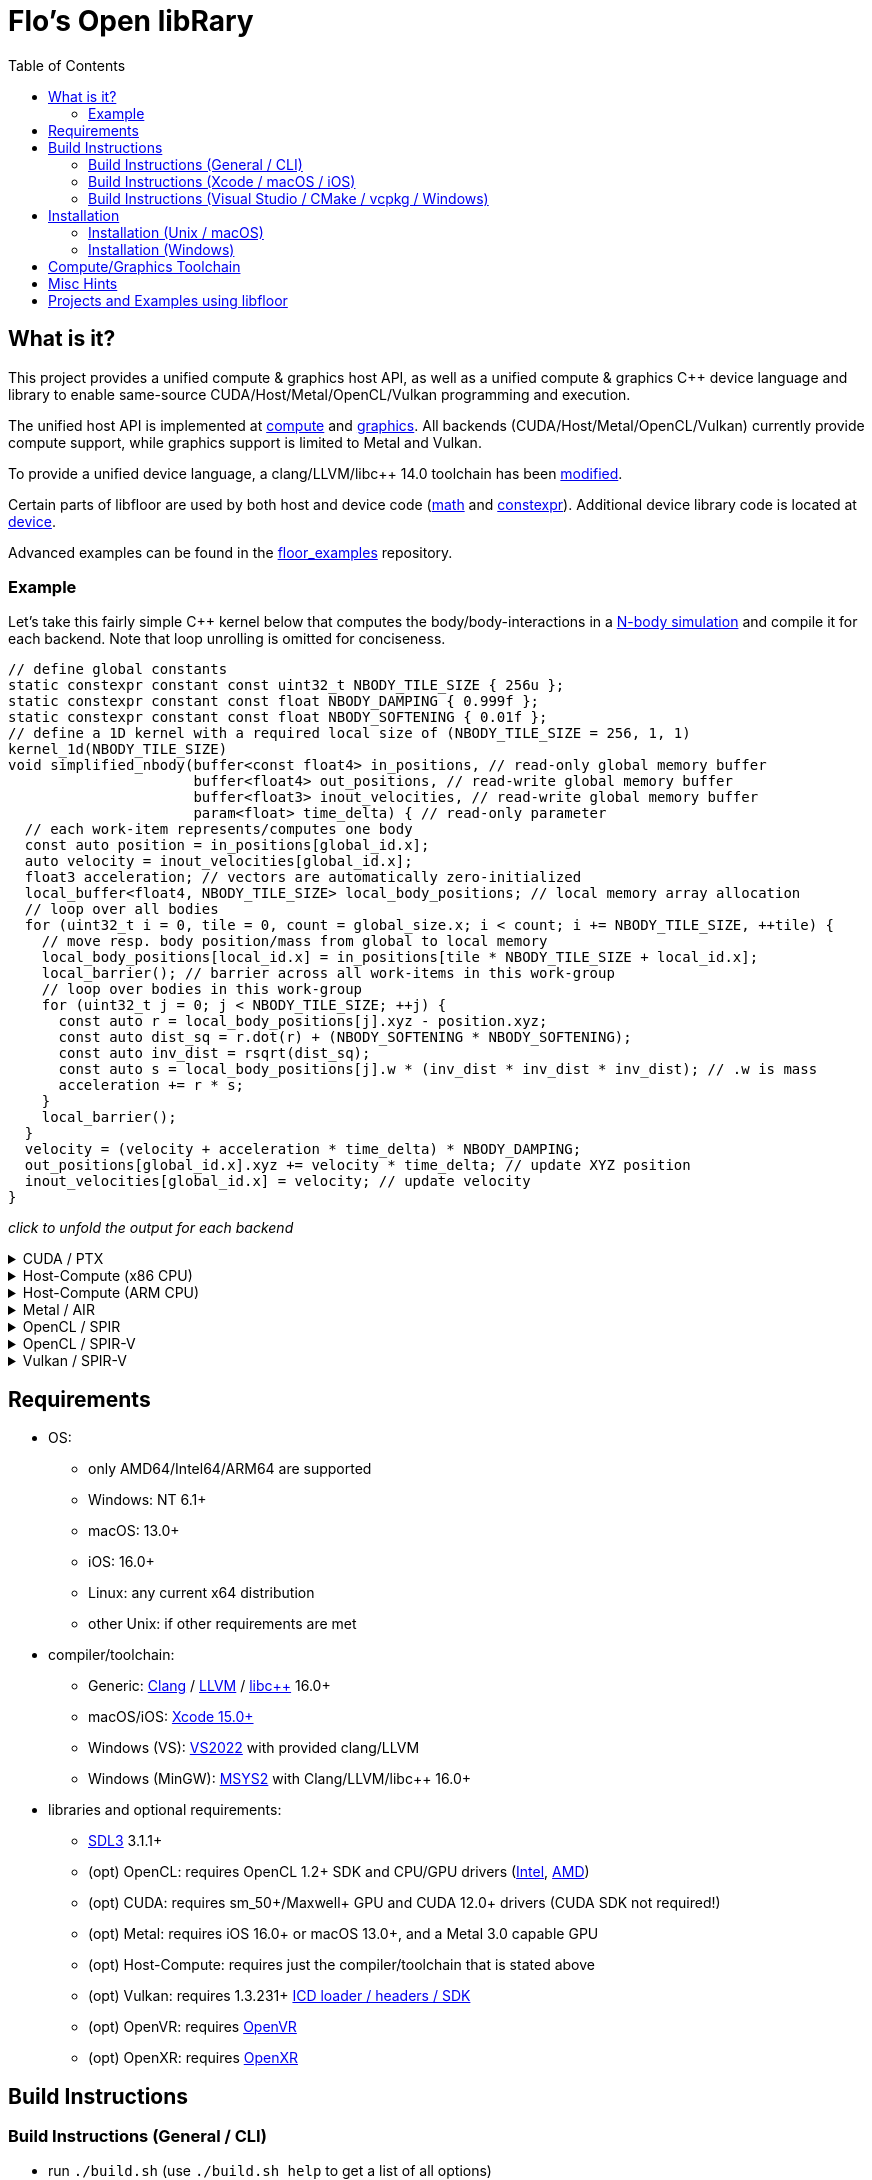 
:toc:

= Flo's Open libRary =

== What is it? ==

This project provides a unified compute & graphics host API, as well as a unified compute & graphics C++ device language and library to enable same-source CUDA/Host/Metal/OpenCL/Vulkan programming and execution.

The unified host API is implemented at link:https://github.com/a2flo/floor/tree/master/compute[compute] and link:https://github.com/a2flo/floor/tree/master/graphics[graphics].
All backends (CUDA/Host/Metal/OpenCL/Vulkan) currently provide compute support, while graphics support is limited to Metal and Vulkan.

To provide a unified device language, a clang/LLVM/libc++ 14.0 toolchain has been link:https://github.com/a2flo/floor_llvm[modified].

Certain parts of libfloor are used by both host and device code (link:https://github.com/a2flo/floor/tree/master/math[math] and link:https://github.com/a2flo/floor/tree/master/constexpr[constexpr]). Additional device library code is located at link:https://github.com/a2flo/floor/tree/master/compute/device[device].

Advanced examples can be found in the link:https://github.com/a2flo/floor_examples[floor_examples] repository.

=== Example ===
Let's take this fairly simple C++ kernel below that computes the body/body-interactions in a link:https://www.youtube.com/watch?v=DoLe1c-eokI[N-body simulation] and compile it for each backend. Note that loop unrolling is omitted for conciseness.
[source,c++]
----
// define global constants
static constexpr constant const uint32_t NBODY_TILE_SIZE { 256u };
static constexpr constant const float NBODY_DAMPING { 0.999f };
static constexpr constant const float NBODY_SOFTENING { 0.01f };
// define a 1D kernel with a required local size of (NBODY_TILE_SIZE = 256, 1, 1)
kernel_1d(NBODY_TILE_SIZE)
void simplified_nbody(buffer<const float4> in_positions, // read-only global memory buffer
                      buffer<float4> out_positions, // read-write global memory buffer
                      buffer<float3> inout_velocities, // read-write global memory buffer
                      param<float> time_delta) { // read-only parameter
  // each work-item represents/computes one body
  const auto position = in_positions[global_id.x];
  auto velocity = inout_velocities[global_id.x];
  float3 acceleration; // vectors are automatically zero-initialized
  local_buffer<float4, NBODY_TILE_SIZE> local_body_positions; // local memory array allocation
  // loop over all bodies
  for (uint32_t i = 0, tile = 0, count = global_size.x; i < count; i += NBODY_TILE_SIZE, ++tile) {
    // move resp. body position/mass from global to local memory
    local_body_positions[local_id.x] = in_positions[tile * NBODY_TILE_SIZE + local_id.x];
    local_barrier(); // barrier across all work-items in this work-group
    // loop over bodies in this work-group
    for (uint32_t j = 0; j < NBODY_TILE_SIZE; ++j) {
      const auto r = local_body_positions[j].xyz - position.xyz;
      const auto dist_sq = r.dot(r) + (NBODY_SOFTENING * NBODY_SOFTENING);
      const auto inv_dist = rsqrt(dist_sq);
      const auto s = local_body_positions[j].w * (inv_dist * inv_dist * inv_dist); // .w is mass
      acceleration += r * s;
    }
    local_barrier();
  }
  velocity = (velocity + acceleration * time_delta) * NBODY_DAMPING;
  out_positions[global_id.x].xyz += velocity * time_delta; // update XYZ position
  inout_velocities[global_id.x] = velocity; // update velocity
}
----

_click to unfold the output for each backend_
++++
<details>
  <summary>CUDA / PTX</summary>
  You can download the PTX file <a href="https://github.com/a2flo/floor/blob/master/etc/example/nbody.ptx">here</a> and the CUBIN file <a href="https://github.com/a2flo/floor/blob/master/etc/example/nbody.cubin">here</a> (note that building CUBINs is optional and requires <code>ptxas</code>).
  
++++
[source,Unix Assembly]
----
//
// Generated by LLVM NVPTX Back-End
//

.version 8.4
.target sm_86
.address_size 64

	// .globl	simplified_nbody
// _ZZ16simplified_nbodyE20local_body_positions has been demoted

.visible .entry simplified_nbody(
	.param .u64 simplified_nbody_param_0,
	.param .u64 simplified_nbody_param_1,
	.param .u64 simplified_nbody_param_2,
	.param .f32 simplified_nbody_param_3
)
.reqntid 256, 1, 1
{
	.reg .pred 	%p<3>;
	.reg .b32 	%r<25>;
	.reg .f32 	%f<71>;
	.reg .b64 	%rd<18>;
	// demoted variable
	.shared .align 4 .b8 _ZZ16simplified_nbodyE20local_body_positions[4096];
	mov.u32 	%r1, %tid.x;
	mov.u32 	%r11, %ntid.x;
	mov.u32 	%r12, %ctaid.x;
	mad.lo.s32 	%r13, %r12, %r11, %r1;
	cvt.u64.u32 	%rd3, %r13;
	mul.wide.u32 	%rd7, %r13, 12;
	ld.param.u64 	%rd8, [simplified_nbody_param_2];
	cvta.to.global.u64 	%rd9, %rd8;
	add.s64 	%rd4, %rd9, %rd7;
	ld.global.f32 	%f6, [%rd4+8];
	add.s64 	%rd6, %rd4, 8;
	ld.global.f32 	%f5, [%rd4+4];
	add.s64 	%rd5, %rd4, 4;
	ld.global.f32 	%f4, [%rd4];
	mul.wide.u32 	%rd10, %r13, 16;
	ld.param.u64 	%rd11, [simplified_nbody_param_0];
	cvta.to.global.u64 	%rd2, %rd11;
	add.s64 	%rd12, %rd2, %rd10;
	ld.global.nc.f32 	%f3, [%rd12+8];
	ld.global.nc.f32 	%f2, [%rd12+4];
	ld.global.nc.f32 	%f1, [%rd12];
	mov.u32 	%r14, %nctaid.x;
	mul.lo.s32 	%r2, %r14, %r11;
	shl.b32 	%r15, %r1, 4;
	mov.u32 	%r16, _ZZ16simplified_nbodyE20local_body_positions;
	add.s32 	%r3, %r16, %r15;
	ld.param.u64 	%rd13, [simplified_nbody_param_1];
	cvta.to.global.u64 	%rd1, %rd13;
	mov.f32 	%f68, 0f00000000;
	mov.u32 	%r10, 0;
	ld.param.f32 	%f16, [simplified_nbody_param_3];
	mov.u32 	%r22, %r10;
	mov.u32 	%r23, %r10;
	mov.f32 	%f69, %f68;
	mov.f32 	%f70, %f68;
LBB0_1:
	shl.b32 	%r18, %r23, 8;
	add.s32 	%r19, %r18, %r1;
	mul.wide.u32 	%rd14, %r19, 16;
	add.s64 	%rd15, %rd2, %rd14;
	ld.global.nc.f32 	%f18, [%rd15];
	st.shared.f32 	[%r3], %f18;
	ld.global.nc.f32 	%f19, [%rd15+4];
	st.shared.f32 	[%r3+4], %f19;
	ld.global.nc.f32 	%f20, [%rd15+8];
	st.shared.f32 	[%r3+8], %f20;
	ld.global.nc.f32 	%f21, [%rd15+12];
	st.shared.f32 	[%r3+12], %f21;
	barrier.sync 	0;
	mov.u32 	%r24, %r10;
LBB0_2:
	add.s32 	%r21, %r16, %r24;
	ld.shared.f32 	%f22, [%r21+4];
	sub.f32 	%f23, %f22, %f2;
	ld.shared.f32 	%f24, [%r21];
	sub.f32 	%f25, %f24, %f1;
	fma.rn.f32 	%f26, %f25, %f25, 0f38D1B717;
	fma.rn.f32 	%f27, %f23, %f23, %f26;
	ld.shared.f32 	%f28, [%r21+8];
	sub.f32 	%f29, %f28, %f3;
	fma.rn.f32 	%f30, %f29, %f29, %f27;
	rsqrt.approx.ftz.f32 	%f31, %f30;
	mul.f32 	%f32, %f31, %f31;
	mul.f32 	%f33, %f32, %f31;
	ld.shared.f32 	%f34, [%r21+12];
	mul.f32 	%f35, %f33, %f34;
	fma.rn.f32 	%f36, %f35, %f29, %f68;
	ld.shared.f32 	%f37, [%r21+20];
	sub.f32 	%f38, %f37, %f2;
	ld.shared.f32 	%f39, [%r21+16];
	sub.f32 	%f40, %f39, %f1;
	fma.rn.f32 	%f41, %f40, %f40, 0f38D1B717;
	fma.rn.f32 	%f42, %f38, %f38, %f41;
	ld.shared.f32 	%f43, [%r21+24];
	sub.f32 	%f44, %f43, %f3;
	fma.rn.f32 	%f45, %f44, %f44, %f42;
	rsqrt.approx.ftz.f32 	%f46, %f45;
	mul.f32 	%f47, %f46, %f46;
	mul.f32 	%f48, %f47, %f46;
	ld.shared.f32 	%f49, [%r21+28];
	mul.f32 	%f50, %f48, %f49;
	fma.rn.f32 	%f68, %f50, %f44, %f36;
	fma.rn.f32 	%f51, %f35, %f23, %f69;
	fma.rn.f32 	%f69, %f50, %f38, %f51;
	fma.rn.f32 	%f52, %f35, %f25, %f70;
	fma.rn.f32 	%f70, %f50, %f40, %f52;
	add.s32 	%r24, %r24, 32;
	setp.eq.s32 	%p1, %r24, 4096;
	@%p1 bra 	LBB0_3;
	bra.uni 	LBB0_2;
LBB0_3:
	add.s32 	%r22, %r22, 256;
	setp.lt.u32 	%p2, %r22, %r2;
	barrier.sync 	0;
	add.s32 	%r23, %r23, 1;
	@%p2 bra 	LBB0_1;
	fma.rn.f32 	%f53, %f70, %f16, %f4;
	mul.f32 	%f54, %f53, 0f3F7FBE77;
	shl.b64 	%rd16, %rd3, 4;
	add.s64 	%rd17, %rd1, %rd16;
	ld.global.f32 	%f55, [%rd17];
	fma.rn.f32 	%f56, %f54, %f16, %f55;
	st.global.f32 	[%rd17], %f56;
	fma.rn.f32 	%f57, %f69, %f16, %f5;
	mul.f32 	%f58, %f57, 0f3F7FBE77;
	ld.global.f32 	%f59, [%rd17+4];
	fma.rn.f32 	%f60, %f58, %f16, %f59;
	st.global.f32 	[%rd17+4], %f60;
	fma.rn.f32 	%f61, %f68, %f16, %f6;
	mul.f32 	%f62, %f61, 0f3F7FBE77;
	ld.global.f32 	%f63, [%rd17+8];
	fma.rn.f32 	%f64, %f62, %f16, %f63;
	st.global.f32 	[%rd17+8], %f64;
	st.global.f32 	[%rd4], %f54;
	st.global.f32 	[%rd5], %f58;
	st.global.f32 	[%rd6], %f62;
	ret;

}
----
++++
</code></pre>
</details>

<details>
  <summary>Host-Compute (x86 CPU)</summary>
  Note that the compiler would usually directly output a <a href="https://github.com/a2flo/floor/blob/master/etc/example/nbody_x86_64.bin">.bin file</a> (ELF format). The output below comes from disassembling it with <code>objdump -d</code>.
  Also note that this has been compiled for the <a href="https://github.com/a2flo/floor/blob/master/compute/host/host_common.hpp#L44"><code>x86-5</code> target</a> (AVX-512+).
  
++++
[source,Assembly]
----
nbody.bin:     file format elf64-x86-64


Disassembly of section .text:

0000000000000000 <simplified_nbody>:
       0:	55                   	push   %rbp
       1:	48 89 e5             	mov    %rsp,%rbp
       4:	41 57                	push   %r15
       6:	41 56                	push   %r14
       8:	41 55                	push   %r13
       a:	41 54                	push   %r12
       c:	53                   	push   %rbx
       d:	48 83 e4 c0          	and    $0xffffffffffffffc0,%rsp
      11:	48 81 ec 40 09 00 00 	sub    $0x940,%rsp
      18:	48 8d 05 f9 ff ff ff 	lea    -0x7(%rip),%rax        # 18 <simplified_nbody+0x18>
      1f:	49 be 00 00 00 00 00 	movabs $0x0,%r14
      26:	00 00 00 
      29:	48 89 4c 24 50       	mov    %rcx,0x50(%rsp)
      2e:	48 89 74 24 68       	mov    %rsi,0x68(%rsp)
      33:	48 89 7c 24 48       	mov    %rdi,0x48(%rsp)
      38:	49 01 c6             	add    %rax,%r14
      3b:	48 b8 00 00 00 00 00 	movabs $0x0,%rax
      42:	00 00 00 
      45:	49 8b 04 06          	mov    (%r14,%rax,1),%rax
      49:	8b 00                	mov    (%rax),%eax
      4b:	48 8d 0c 40          	lea    (%rax,%rax,2),%rcx
      4f:	48 89 c6             	mov    %rax,%rsi
      52:	48 c1 e6 04          	shl    $0x4,%rsi
      56:	48 89 74 24 58       	mov    %rsi,0x58(%rsp)
      5b:	48 8d 04 8a          	lea    (%rdx,%rcx,4),%rax
      5f:	c5 fa 10 04 8a       	vmovss (%rdx,%rcx,4),%xmm0
      64:	c5 f9 6e 54 8a 04    	vmovd  0x4(%rdx,%rcx,4),%xmm2
      6a:	c5 fa 10 4c 8a 08    	vmovss 0x8(%rdx,%rcx,4),%xmm1
      70:	48 89 44 24 60       	mov    %rax,0x60(%rsp)
      75:	48 b8 00 00 00 00 00 	movabs $0x0,%rax
      7c:	00 00 00 
      7f:	49 8b 04 06          	mov    (%r14,%rax,1),%rax
      83:	8b 18                	mov    (%rax),%ebx
      85:	c5 fa 11 44 24 3c    	vmovss %xmm0,0x3c(%rsp)
      8b:	c5 f9 7e 54 24 40    	vmovd  %xmm2,0x40(%rsp)
      91:	c5 fa 11 4c 24 44    	vmovss %xmm1,0x44(%rsp)
      97:	85 db                	test   %ebx,%ebx
      99:	0f 84 f9 16 00 00    	je     1798 <simplified_nbody+0x1798>
      9f:	48 8b 44 24 48       	mov    0x48(%rsp),%rax
      a4:	49 bd 00 00 00 00 00 	movabs $0x0,%r13
      ab:	00 00 00 
      ae:	45 31 ff             	xor    %r15d,%r15d
      b1:	c5 fa 10 04 30       	vmovss (%rax,%rsi,1),%xmm0
      b6:	c5 fa 10 4c 30 04    	vmovss 0x4(%rax,%rsi,1),%xmm1
      bc:	c5 fa 10 54 30 08    	vmovss 0x8(%rax,%rsi,1),%xmm2
      c2:	48 b8 00 00 00 00 00 	movabs $0x0,%rax
      c9:	00 00 00 
      cc:	49 8b 04 06          	mov    (%r14,%rax,1),%rax
      d0:	48 89 44 24 78       	mov    %rax,0x78(%rsp)
      d5:	4b 8d 04 2e          	lea    (%r14,%r13,1),%rax
      d9:	48 89 44 24 70       	mov    %rax,0x70(%rsp)
      de:	48 b8 00 00 00 00 00 	movabs $0x0,%rax
      e5:	00 00 00 
      e8:	62 f2 7d 48 18 c0    	vbroadcastss %xmm0,%zmm0
      ee:	4d 8b 24 06          	mov    (%r14,%rax,1),%r12
      f2:	62 f2 7d 48 18 c9    	vbroadcastss %xmm1,%zmm1
      f8:	48 b8 00 00 00 00 00 	movabs $0x0,%rax
      ff:	00 00 00 
     102:	62 f1 7c 48 29 44 24 	vmovaps %zmm0,0x700(%rsp)
     109:	1c 
     10a:	62 f2 7d 48 18 c2    	vbroadcastss %xmm2,%zmm0
     110:	62 d2 fd 48 5b 14 06 	vbroadcasti64x4 (%r14,%rax,1),%zmm2
     117:	48 b8 00 00 00 00 00 	movabs $0x0,%rax
     11e:	00 00 00 
     121:	62 f1 7c 48 29 4c 24 	vmovaps %zmm1,0x6c0(%rsp)
     128:	1b 
     129:	62 d2 fd 48 5b 0c 06 	vbroadcasti64x4 (%r14,%rax,1),%zmm1
     130:	48 b8 00 00 00 00 00 	movabs $0x0,%rax
     137:	00 00 00 
     13a:	62 f1 7c 48 29 44 24 	vmovaps %zmm0,0x680(%rsp)
     141:	1a 
     142:	c5 f8 57 c0          	vxorps %xmm0,%xmm0,%xmm0
     146:	c5 f8 29 84 24 80 00 	vmovaps %xmm0,0x80(%rsp)
     14d:	00 00 
     14f:	62 f1 fd 48 7f 54 24 	vmovdqa64 %zmm2,0x640(%rsp)
     156:	19 
     157:	62 d2 fd 48 5b 14 06 	vbroadcasti64x4 (%r14,%rax,1),%zmm2
     15e:	48 b8 00 00 00 00 00 	movabs $0x0,%rax
     165:	00 00 00 
     168:	62 f1 fd 48 7f 4c 24 	vmovdqa64 %zmm1,0x840(%rsp)
     16f:	21 
     170:	62 d2 7d 48 18 0c 06 	vbroadcastss (%r14,%rax,1),%zmm1
     177:	48 b8 00 00 00 00 00 	movabs $0x0,%rax
     17e:	00 00 00 
     181:	62 f1 fd 48 7f 54 24 	vmovdqa64 %zmm2,0x800(%rsp)
     188:	20 
     189:	62 d2 fd 48 5b 14 06 	vbroadcasti64x4 (%r14,%rax,1),%zmm2
     190:	48 b8 00 00 00 00 00 	movabs $0x0,%rax
     197:	00 00 00 
     19a:	62 f1 7c 48 29 4c 24 	vmovaps %zmm1,0x600(%rsp)
     1a1:	18 
     1a2:	62 d2 7d 48 18 0c 06 	vbroadcastss (%r14,%rax,1),%zmm1
     1a9:	48 b8 00 00 00 00 00 	movabs $0x0,%rax
     1b0:	00 00 00 
     1b3:	62 d2 7d 48 18 04 06 	vbroadcastss (%r14,%rax,1),%zmm0
     1ba:	62 f1 fd 48 7f 54 24 	vmovdqa64 %zmm2,0x7c0(%rsp)
     1c1:	1f 
     1c2:	62 f1 7c 48 29 4c 24 	vmovaps %zmm1,0x780(%rsp)
     1c9:	1e 
     1ca:	62 f1 7c 48 29 44 24 	vmovaps %zmm0,0x740(%rsp)
     1d1:	1d 
     1d2:	c5 f8 57 c0          	vxorps %xmm0,%xmm0,%xmm0
     1d6:	c5 f8 29 84 24 c0 00 	vmovaps %xmm0,0xc0(%rsp)
     1dd:	00 00 
     1df:	c5 f8 57 c0          	vxorps %xmm0,%xmm0,%xmm0
     1e3:	c5 f8 29 84 24 00 01 	vmovaps %xmm0,0x100(%rsp)
     1ea:	00 00 
     1ec:	0f 1f 40 00          	nopl   0x0(%rax)
     1f0:	48 8b 44 24 78       	mov    0x78(%rsp),%rax
     1f5:	48 8b 54 24 48       	mov    0x48(%rsp),%rdx
     1fa:	8b 00                	mov    (%rax),%eax
     1fc:	42 8d 0c 38          	lea    (%rax,%r15,1),%ecx
     200:	48 c1 e0 04          	shl    $0x4,%rax
     204:	48 c1 e1 04          	shl    $0x4,%rcx
     208:	c5 f8 10 04 0a       	vmovups (%rdx,%rcx,1),%xmm0
     20d:	48 8b 4c 24 70       	mov    0x70(%rsp),%rcx
     212:	c5 f8 29 04 08       	vmovaps %xmm0,(%rax,%rcx,1)
     217:	c5 f8 77             	vzeroupper
     21a:	41 ff d4             	call   *%r12
     21d:	62 91 7c 48 28 5c 2e 	vmovaps 0x80(%r14,%r13,1),%zmm3
     224:	02 
     225:	62 f1 7c 48 28 64 24 	vmovaps 0x640(%rsp),%zmm4
     22c:	19 
     22d:	62 81 7c 48 28 5c 2e 	vmovaps 0xc0(%r14,%r13,1),%zmm19
     234:	03 
     235:	62 91 7c 48 28 54 2e 	vmovaps 0x180(%r14,%r13,1),%zmm2
     23c:	06 
     23d:	62 11 7c 48 28 4c 2e 	vmovaps 0x100(%r14,%r13,1),%zmm9
     244:	04 
     245:	62 11 7c 48 28 6c 2e 	vmovaps 0x140(%r14,%r13,1),%zmm13
     24c:	05 
     24d:	62 81 7c 48 28 4c 2e 	vmovaps 0x1c0(%r14,%r13,1),%zmm17
     254:	07 
     255:	62 71 7c 48 28 74 24 	vmovaps 0x800(%rsp),%zmm14
     25c:	20 
     25d:	62 91 7c 48 28 04 2e 	vmovaps (%r14,%r13,1),%zmm0
     264:	62 81 7c 48 28 54 2e 	vmovaps 0x40(%r14,%r13,1),%zmm18
     26b:	01 
     26c:	62 f1 7c 48 28 74 24 	vmovaps 0x7c0(%rsp),%zmm6
     273:	1f 
     274:	62 01 7c 48 28 44 2e 	vmovaps 0x280(%r14,%r13,1),%zmm24
     27b:	0a 
     27c:	62 81 7c 48 28 74 2e 	vmovaps 0x200(%r14,%r13,1),%zmm22
     283:	08 
     284:	62 81 7c 48 28 6c 2e 	vmovaps 0x240(%r14,%r13,1),%zmm21
     28b:	09 
     28c:	62 81 7c 48 28 7c 2e 	vmovaps 0x2c0(%r14,%r13,1),%zmm23
     293:	0b 
     294:	62 01 7c 48 28 64 2e 	vmovaps 0x380(%r14,%r13,1),%zmm28
     29b:	0e 
     29c:	62 01 7c 48 28 54 2e 	vmovaps 0x300(%r14,%r13,1),%zmm26
     2a3:	0c 
     2a4:	62 01 7c 48 28 5c 2e 	vmovaps 0x3c0(%r14,%r13,1),%zmm27
     2ab:	0f 
     2ac:	62 f1 7c 48 28 cb    	vmovaps %zmm3,%zmm1
     2b2:	62 e1 7c 48 28 e2    	vmovaps %zmm2,%zmm20
     2b8:	62 d1 7c 48 28 e9    	vmovaps %zmm9,%zmm5
     2be:	62 61 7c 48 28 ca    	vmovaps %zmm2,%zmm25
     2c4:	62 f1 7c 48 28 f8    	vmovaps %zmm0,%zmm7
     2ca:	62 71 7c 48 28 fb    	vmovaps %zmm3,%zmm15
     2d0:	62 e1 7c 48 28 c0    	vmovaps %zmm0,%zmm16
     2d6:	62 71 7c 48 28 c3    	vmovaps %zmm3,%zmm8
     2dc:	62 71 7c 48 28 e0    	vmovaps %zmm0,%zmm12
     2e2:	62 71 7c 48 28 d2    	vmovaps %zmm2,%zmm10
     2e8:	62 b2 4d 48 7f db    	vpermt2ps %zmm19,%zmm6,%zmm3
     2ee:	62 b2 4d 48 7f c2    	vpermt2ps %zmm18,%zmm6,%zmm0
     2f4:	62 61 7c 48 28 f4    	vmovaps %zmm4,%zmm30
     2fa:	62 b2 4d 48 7f d1    	vpermt2ps %zmm17,%zmm6,%zmm2
     300:	62 51 7c 48 28 d9    	vmovaps %zmm9,%zmm11
     306:	62 01 7c 48 28 e8    	vmovaps %zmm24,%zmm29
     30c:	62 01 7c 48 28 fc    	vmovaps %zmm28,%zmm31
     312:	62 b2 5d 48 7f cb    	vpermt2ps %zmm19,%zmm4,%zmm1
     318:	62 a2 5d 48 7f e1    	vpermt2ps %zmm17,%zmm4,%zmm20
     31e:	62 d2 5d 48 7f ed    	vpermt2ps %zmm13,%zmm4,%zmm5
     324:	62 22 0d 48 7f c9    	vpermt2ps %zmm17,%zmm14,%zmm25
     32a:	62 b2 5d 48 7f fa    	vpermt2ps %zmm18,%zmm4,%zmm7
     330:	62 d1 7c 48 28 e1    	vmovaps %zmm9,%zmm4
     336:	62 32 0d 48 7f fb    	vpermt2ps %zmm19,%zmm14,%zmm15
     33c:	62 a2 0d 48 7f c2    	vpermt2ps %zmm18,%zmm14,%zmm16
     342:	62 52 4d 48 7f cd    	vpermt2ps %zmm13,%zmm6,%zmm9
     348:	62 52 0d 48 7f dd    	vpermt2ps %zmm13,%zmm14,%zmm11
     34e:	62 91 7c 48 28 f2    	vmovaps %zmm26,%zmm6
     354:	62 22 0d 40 7f ef    	vpermt2ps %zmm23,%zmm30,%zmm29
     35a:	62 f3 fd 48 23 c3 e4 	vshuff64x2 $0xe4,%zmm3,%zmm0,%zmm0
     361:	62 91 7c 48 28 dc    	vmovaps %zmm28,%zmm3
     367:	62 f1 7c 48 29 4c 24 	vmovaps %zmm1,0x140(%rsp)
     36e:	05 
     36f:	62 f1 7c 48 28 4c 24 	vmovaps 0x840(%rsp),%zmm1
     376:	21 
     377:	62 b3 d5 48 23 ec e4 	vshuff64x2 $0xe4,%zmm20,%zmm5,%zmm5
     37e:	62 61 7c 48 29 4c 24 	vmovaps %zmm25,0x280(%rsp)
     385:	0a 
     386:	62 01 7c 48 28 4c 2e 	vmovaps 0x340(%r14,%r13,1),%zmm25
     38d:	0d 
     38e:	62 a1 7c 48 28 e6    	vmovaps %zmm22,%zmm20
     394:	62 f3 b5 48 23 d2 e4 	vshuff64x2 $0xe4,%zmm2,%zmm9,%zmm2
     39b:	62 71 7c 48 28 4c 24 	vmovaps 0x640(%rsp),%zmm9
     3a2:	19 
     3a3:	62 92 0d 48 7f db    	vpermt2ps %zmm27,%zmm14,%zmm3
     3a9:	62 f3 c5 48 23 7c 24 	vshuff64x2 $0xe4,0x140(%rsp),%zmm7,%zmm7
     3b0:	05 e4 
     3b2:	62 a2 0d 48 7f e5    	vpermt2ps %zmm21,%zmm14,%zmm20
     3b8:	62 f1 fd 48 29 44 24 	vmovapd %zmm0,0x140(%rsp)
     3bf:	05 
     3c0:	62 f1 fd 48 29 6c 24 	vmovapd %zmm5,0x4c0(%rsp)
     3c7:	13 
     3c8:	62 f1 7c 48 28 6c 24 	vmovaps 0x7c0(%rsp),%zmm5
     3cf:	1f 
     3d0:	62 f1 fd 48 29 54 24 	vmovapd %zmm2,0x500(%rsp)
     3d7:	14 
     3d8:	62 32 75 48 7f c3    	vpermt2ps %zmm19,%zmm1,%zmm8
     3de:	62 32 75 48 7f e2    	vpermt2ps %zmm18,%zmm1,%zmm12
     3e4:	62 a1 7c 48 28 de    	vmovaps %zmm22,%zmm19
     3ea:	62 81 7c 48 28 d0    	vmovaps %zmm24,%zmm18
     3f0:	62 32 75 48 7f d1    	vpermt2ps %zmm17,%zmm1,%zmm10
     3f6:	62 81 7c 48 28 c8    	vmovaps %zmm24,%zmm17
     3fc:	62 d2 75 48 7f e5    	vpermt2ps %zmm13,%zmm1,%zmm4
     402:	62 11 7c 48 28 ee    	vmovaps %zmm30,%zmm13
     408:	62 21 7c 48 28 f6    	vmovaps %zmm22,%zmm30
     40e:	62 a2 0d 48 7f d7    	vpermt2ps %zmm23,%zmm14,%zmm18
     414:	62 a2 75 48 7f cf    	vpermt2ps %zmm23,%zmm1,%zmm17
     41a:	62 a2 75 48 7f dd    	vpermt2ps %zmm21,%zmm1,%zmm19
     420:	62 02 15 48 7f fb    	vpermt2ps %zmm27,%zmm13,%zmm31
     426:	62 92 15 48 7f f1    	vpermt2ps %zmm25,%zmm13,%zmm6
     42c:	62 22 15 48 7f f5    	vpermt2ps %zmm21,%zmm13,%zmm30
     432:	62 11 7c 48 28 ec    	vmovaps %zmm28,%zmm13
     438:	62 f1 fd 48 29 7c 24 	vmovapd %zmm7,0x240(%rsp)
     43f:	09 
     440:	62 f3 a5 48 23 7c 24 	vshuff64x2 $0xe4,0x280(%rsp),%zmm11,%zmm7
     447:	0a e4 
     449:	62 02 55 48 7f e3    	vpermt2ps %zmm27,%zmm5,%zmm28
     44f:	62 22 55 48 7f c7    	vpermt2ps %zmm23,%zmm5,%zmm24
     455:	62 a2 55 48 7f f5    	vpermt2ps %zmm21,%zmm5,%zmm22
     45b:	62 12 75 48 7f eb    	vpermt2ps %zmm27,%zmm1,%zmm13
     461:	62 81 7c 48 28 7c 2e 	vmovaps 0x4c0(%r14,%r13,1),%zmm23
     468:	13 
     469:	62 e1 7c 48 28 6c 24 	vmovaps 0x6c0(%rsp),%zmm21
     470:	1b 
     471:	62 d3 dd 48 23 c2 e4 	vshuff64x2 $0xe4,%zmm10,%zmm4,%zmm0
     478:	62 53 fd 40 23 d7 e4 	vshuff64x2 $0xe4,%zmm15,%zmm16,%zmm10
     47f:	62 11 7c 48 28 fa    	vmovaps %zmm26,%zmm15
     485:	62 53 9d 48 23 c0 e4 	vshuff64x2 $0xe4,%zmm8,%zmm12,%zmm8
     48c:	62 11 7c 48 28 e2    	vmovaps %zmm26,%zmm12
     492:	62 02 55 48 7f d1    	vpermt2ps %zmm25,%zmm5,%zmm26
     498:	62 81 7c 48 28 44 2e 	vmovaps 0x540(%r14,%r13,1),%zmm16
     49f:	15 
     4a0:	62 33 e5 40 23 d9 e4 	vshuff64x2 $0xe4,%zmm17,%zmm19,%zmm11
     4a7:	62 a3 dd 40 23 d2 e4 	vshuff64x2 $0xe4,%zmm18,%zmm20,%zmm18
     4ae:	62 81 7c 48 28 64 2e 	vmovaps 0x580(%r14,%r13,1),%zmm20
     4b5:	16 
     4b6:	62 81 7c 48 28 4c 2e 	vmovaps 0x500(%r14,%r13,1),%zmm17
     4bd:	14 
     4be:	62 12 0d 48 7f f9    	vpermt2ps %zmm25,%zmm14,%zmm15
     4c4:	62 12 75 48 7f e1    	vpermt2ps %zmm25,%zmm1,%zmm12
     4ca:	62 01 7c 48 28 4c 2e 	vmovaps 0x5c0(%r14,%r13,1),%zmm25
     4d1:	17 
     4d2:	62 93 8d 40 23 d5 e4 	vshuff64x2 $0xe4,%zmm29,%zmm30,%zmm2
     4d9:	62 e1 7c 48 28 5c 24 	vmovaps 0x780(%rsp),%zmm19
     4e0:	1e 
     4e1:	62 f1 fd 48 29 44 24 	vmovapd %zmm0,0x440(%rsp)
     4e8:	11 
     4e9:	62 93 cd 48 23 c7 e4 	vshuff64x2 $0xe4,%zmm31,%zmm6,%zmm0
     4f0:	62 f1 fd 48 29 54 24 	vmovapd %zmm2,0x200(%rsp)
     4f7:	08 
     4f8:	62 f1 7c 48 28 d5    	vmovaps %zmm5,%zmm2
     4fe:	62 f1 fd 48 29 44 24 	vmovapd %zmm0,0x400(%rsp)
     505:	10 
     506:	62 93 cd 40 23 c0 e4 	vshuff64x2 $0xe4,%zmm24,%zmm22,%zmm0
     50d:	62 81 7c 48 28 74 2e 	vmovaps 0x400(%r14,%r13,1),%zmm22
     514:	10 
     515:	62 01 7c 48 28 44 2e 	vmovaps 0x480(%r14,%r13,1),%zmm24
     51c:	12 
     51d:	62 f1 fd 48 29 44 24 	vmovapd %zmm0,0x480(%rsp)
     524:	12 
     525:	62 93 ad 40 23 e4 e4 	vshuff64x2 $0xe4,%zmm28,%zmm26,%zmm4
     52c:	62 d3 9d 48 23 ed e4 	vshuff64x2 $0xe4,%zmm13,%zmm12,%zmm5
     533:	62 f3 85 48 23 db e4 	vshuff64x2 $0xe4,%zmm3,%zmm15,%zmm3
     53a:	62 21 7c 48 28 dc    	vmovaps %zmm20,%zmm27
     540:	62 21 7c 48 28 e1    	vmovaps %zmm17,%zmm28
     546:	62 f1 fd 48 29 64 24 	vmovapd %zmm4,0x280(%rsp)
     54d:	0a 
     54e:	62 91 7c 48 28 64 2e 	vmovaps 0x440(%r14,%r13,1),%zmm4
     555:	11 
     556:	62 21 7c 48 28 f4    	vmovaps %zmm20,%zmm30
     55c:	62 21 7c 48 28 f9    	vmovaps %zmm17,%zmm31
     562:	62 02 35 48 7f d9    	vpermt2ps %zmm25,%zmm9,%zmm27
     568:	62 22 35 48 7f e0    	vpermt2ps %zmm16,%zmm9,%zmm28
     56e:	62 02 0d 48 7f f1    	vpermt2ps %zmm25,%zmm14,%zmm30
     574:	62 22 0d 48 7f f8    	vpermt2ps %zmm16,%zmm14,%zmm31
     57a:	62 01 7c 48 28 d0    	vmovaps %zmm24,%zmm26
     580:	62 31 7c 48 28 ee    	vmovaps %zmm22,%zmm13
     586:	62 11 7c 48 28 f8    	vmovaps %zmm24,%zmm15
     58c:	62 21 7c 48 28 ee    	vmovaps %zmm22,%zmm29
     592:	62 22 35 48 7f d7    	vpermt2ps %zmm23,%zmm9,%zmm26
     598:	62 32 75 48 7f ff    	vpermt2ps %zmm23,%zmm1,%zmm15
     59e:	62 93 9d 40 23 f3 e4 	vshuff64x2 $0xe4,%zmm27,%zmm28,%zmm6
     5a5:	62 72 35 48 7f ec    	vpermt2ps %zmm4,%zmm9,%zmm13
     5ab:	62 21 7c 48 28 e4    	vmovaps %zmm20,%zmm28
     5b1:	62 62 0d 48 7f ec    	vpermt2ps %zmm4,%zmm14,%zmm29
     5b7:	62 02 75 48 7f e1    	vpermt2ps %zmm25,%zmm1,%zmm28
     5bd:	62 f1 fd 48 29 74 24 	vmovapd %zmm6,0x1c0(%rsp)
     5c4:	07 
     5c5:	62 b1 7c 48 28 f6    	vmovaps %zmm22,%zmm6
     5cb:	62 f2 75 48 7f f4    	vpermt2ps %zmm4,%zmm1,%zmm6
     5d1:	62 93 95 48 23 c2 e4 	vshuff64x2 $0xe4,%zmm26,%zmm13,%zmm0
     5d8:	62 71 7c 48 28 e9    	vmovaps %zmm1,%zmm13
     5de:	62 f1 fd 48 29 44 24 	vmovapd %zmm0,0x180(%rsp)
     5e5:	06 
     5e6:	62 d3 cd 48 23 c7 e4 	vshuff64x2 $0xe4,%zmm15,%zmm6,%zmm0
     5ed:	62 f1 7c 48 28 74 24 	vmovaps 0x600(%rsp),%zmm6
     5f4:	18 
     5f5:	62 f1 fd 48 29 44 24 	vmovapd %zmm0,0x300(%rsp)
     5fc:	0c 
     5fd:	62 b1 7c 48 28 c1    	vmovaps %zmm17,%zmm0
     603:	62 b2 75 48 7f c0    	vpermt2ps %zmm16,%zmm1,%zmm0
     609:	62 f1 7c 48 28 4c 24 	vmovaps 0x240(%rsp),%zmm1
     610:	09 
     611:	62 93 fd 48 23 c4 e4 	vshuff64x2 $0xe4,%zmm28,%zmm0,%zmm0
     618:	62 61 7c 48 28 e2    	vmovaps %zmm2,%zmm28
     61e:	62 e2 1d 40 7f f4    	vpermt2ps %zmm4,%zmm28,%zmm22
     624:	62 f1 7c 48 28 64 24 	vmovaps 0x4c0(%rsp),%zmm4
     62b:	13 
     62c:	62 a2 1d 40 7f c8    	vpermt2ps %zmm16,%zmm28,%zmm17
     632:	62 82 1d 40 7f e1    	vpermt2ps %zmm25,%zmm28,%zmm20
     638:	62 e1 7c 48 28 44 24 	vmovaps 0x1c0(%rsp),%zmm16
     63f:	07 
     640:	62 f1 fd 48 29 44 24 	vmovapd %zmm0,0x2c0(%rsp)
     647:	0b 
     648:	62 91 7c 48 28 c0    	vmovaps %zmm24,%zmm0
     64e:	62 22 6d 48 7f c7    	vpermt2ps %zmm23,%zmm2,%zmm24
     654:	62 f1 7c 48 28 54 24 	vmovaps 0x680(%rsp),%zmm2
     65b:	1a 
     65c:	62 b2 0d 48 7f c7    	vpermt2ps %zmm23,%zmm14,%zmm0
     662:	62 e1 7c 48 28 7c 24 	vmovaps 0x740(%rsp),%zmm23
     669:	1d 
     66a:	62 a3 f5 40 23 e4 e4 	vshuff64x2 $0xe4,%zmm20,%zmm17,%zmm20
     671:	62 83 cd 40 23 f0 e4 	vshuff64x2 $0xe4,%zmm24,%zmm22,%zmm22
     678:	62 f3 95 40 23 c0 e4 	vshuff64x2 $0xe4,%zmm0,%zmm29,%zmm0
     67f:	62 03 85 40 23 ee e4 	vshuff64x2 $0xe4,%zmm30,%zmm31,%zmm29
     686:	62 21 3c 48 5c f5    	vsubps %zmm21,%zmm8,%zmm30
     68c:	62 71 7c 48 28 44 24 	vmovaps 0x440(%rsp),%zmm8
     693:	11 
     694:	62 61 2c 48 5c fa    	vsubps %zmm2,%zmm10,%zmm31
     69a:	62 61 44 48 5c da    	vsubps %zmm2,%zmm7,%zmm27
     6a0:	62 b1 7c 48 28 fb    	vmovaps %zmm19,%zmm7
     6a6:	62 f1 64 48 5c da    	vsubps %zmm2,%zmm3,%zmm3
     6ac:	62 f1 7c 48 29 5c 24 	vmovaps %zmm3,0x240(%rsp)
     6b3:	09 
     6b4:	62 f1 fd 48 29 44 24 	vmovapd %zmm0,0x5c0(%rsp)
     6bb:	17 
     6bc:	62 f1 7c 48 28 44 24 	vmovaps 0x700(%rsp),%zmm0
     6c3:	1c 
     6c4:	62 21 3c 48 5c d5    	vsubps %zmm21,%zmm8,%zmm26
     6ca:	62 71 74 48 5c e0    	vsubps %zmm0,%zmm1,%zmm12
     6d0:	62 f1 5c 48 5c e0    	vsubps %zmm0,%zmm4,%zmm4
     6d6:	62 e1 7c 40 5c c0    	vsubps %zmm0,%zmm16,%zmm16
     6dc:	62 51 7c 48 28 cc    	vmovaps %zmm12,%zmm9
     6e2:	62 71 7c 48 28 c4    	vmovaps %zmm4,%zmm8
     6e8:	62 e1 7c 48 29 44 24 	vmovaps %zmm16,0x340(%rsp)
     6ef:	0d 
     6f0:	62 72 1d 48 a8 ce    	vfmadd213ps %zmm6,%zmm12,%zmm9
     6f6:	62 72 5d 48 a8 c6    	vfmadd213ps %zmm6,%zmm4,%zmm8
     6fc:	62 12 0d 40 b8 ce    	vfmadd231ps %zmm30,%zmm30,%zmm9
     702:	62 12 2d 40 b8 c2    	vfmadd231ps %zmm26,%zmm26,%zmm8
     708:	62 12 05 40 b8 cf    	vfmadd231ps %zmm31,%zmm31,%zmm9
     70e:	62 12 25 40 b8 c3    	vfmadd231ps %zmm27,%zmm27,%zmm8
     714:	62 52 7d 48 4e d1    	vrsqrt14ps %zmm9,%zmm10
     71a:	62 52 7d 48 4e f8    	vrsqrt14ps %zmm8,%zmm15
     720:	62 51 34 48 59 ca    	vmulps %zmm10,%zmm9,%zmm9
     726:	62 51 3c 48 59 c7    	vmulps %zmm15,%zmm8,%zmm8
     72c:	62 32 2d 48 a8 cb    	vfmadd213ps %zmm19,%zmm10,%zmm9
     732:	62 31 2c 48 59 d7    	vmulps %zmm23,%zmm10,%zmm10
     738:	62 32 05 48 a8 c3    	vfmadd213ps %zmm19,%zmm15,%zmm8
     73e:	62 51 2c 48 59 d1    	vmulps %zmm9,%zmm10,%zmm10
     744:	62 31 04 48 59 cf    	vmulps %zmm23,%zmm15,%zmm9
     74a:	62 71 7c 48 28 7c 24 	vmovaps 0x200(%rsp),%zmm15
     751:	08 
     752:	62 d1 34 48 59 c8    	vmulps %zmm8,%zmm9,%zmm1
     758:	62 31 24 48 5c cd    	vsubps %zmm21,%zmm11,%zmm9
     75e:	62 71 6c 40 5c c2    	vsubps %zmm2,%zmm18,%zmm8
     764:	62 71 7c 48 29 4c 24 	vmovaps %zmm9,0x200(%rsp)
     76b:	08 
     76c:	62 71 7c 48 29 44 24 	vmovaps %zmm8,0x3c0(%rsp)
     773:	0f 
     774:	62 e1 04 48 5c d8    	vsubps %zmm0,%zmm15,%zmm19
     77a:	62 31 7c 48 28 db    	vmovaps %zmm19,%zmm11
     780:	62 72 65 40 a8 de    	vfmadd213ps %zmm6,%zmm19,%zmm11
     786:	62 52 35 48 b8 d9    	vfmadd231ps %zmm9,%zmm9,%zmm11
     78c:	62 71 7c 48 28 4c 24 	vmovaps 0x400(%rsp),%zmm9
     793:	10 
     794:	62 52 3d 48 b8 d8    	vfmadd231ps %zmm8,%zmm8,%zmm11
     79a:	62 31 54 48 5c c5    	vsubps %zmm21,%zmm5,%zmm8
     7a0:	62 c2 7d 48 4e d3    	vrsqrt14ps %zmm11,%zmm18
     7a6:	62 71 7c 48 29 44 24 	vmovaps %zmm8,0x380(%rsp)
     7ad:	0e 
     7ae:	62 31 24 48 59 da    	vmulps %zmm18,%zmm11,%zmm11
     7b4:	62 72 6d 40 a8 df    	vfmadd213ps %zmm7,%zmm18,%zmm11
     7ba:	62 a1 6c 40 59 d7    	vmulps %zmm23,%zmm18,%zmm18
     7c0:	62 c1 6c 40 59 d3    	vmulps %zmm11,%zmm18,%zmm18
     7c6:	62 61 6c 40 59 44 24 	vmulps 0x480(%rsp),%zmm18,%zmm24
     7cd:	12 
     7ce:	62 71 34 48 5c f8    	vsubps %zmm0,%zmm9,%zmm15
     7d4:	62 d1 7c 48 28 ef    	vmovaps %zmm15,%zmm5
     7da:	62 f2 05 48 a8 ee    	vfmadd213ps %zmm6,%zmm15,%zmm5
     7e0:	62 d2 3d 48 b8 e8    	vfmadd231ps %zmm8,%zmm8,%zmm5
     7e6:	62 71 74 48 59 44 24 	vmulps 0x500(%rsp),%zmm1,%zmm8
     7ed:	14 
     7ee:	62 f1 74 48 59 c9    	vmulps %zmm1,%zmm1,%zmm1
     7f4:	62 f2 65 48 b8 eb    	vfmadd231ps %zmm3,%zmm3,%zmm5
     7fa:	62 f1 2c 48 59 5c 24 	vmulps 0x140(%rsp),%zmm10,%zmm3
     801:	05 
     802:	62 51 2c 48 59 d2    	vmulps %zmm10,%zmm10,%zmm10
     808:	62 72 7d 48 4e dd    	vrsqrt14ps %zmm5,%zmm11
     80e:	62 d1 54 48 59 eb    	vmulps %zmm11,%zmm5,%zmm5
     814:	62 f2 25 48 a8 ef    	vfmadd213ps %zmm7,%zmm11,%zmm5
     81a:	62 31 24 48 59 df    	vmulps %zmm23,%zmm11,%zmm11
     820:	62 51 74 48 59 c0    	vmulps %zmm8,%zmm1,%zmm8
     826:	62 91 7c 48 28 4c 2e 	vmovaps 0x780(%r14,%r13,1),%zmm1
     82d:	1e 
     82e:	62 61 2c 48 59 cb    	vmulps %zmm3,%zmm10,%zmm25
     834:	c4 41 28 57 d2       	vxorps %xmm10,%xmm10,%xmm10
     839:	c4 63 29 0c 8c 24 00 	vblendps $0x1,0x100(%rsp),%xmm10,%xmm9
     840:	01 00 00 01 
     844:	62 f1 24 48 59 ed    	vmulps %zmm5,%zmm11,%zmm5
     84a:	c4 63 29 0c 9c 24 c0 	vblendps $0x1,0xc0(%rsp),%xmm10,%xmm11
     851:	00 00 00 01 
     855:	c4 e3 29 0c 9c 24 80 	vblendps $0x1,0x80(%rsp),%xmm10,%xmm3
     85c:	00 00 00 01 
     860:	62 71 7c 48 28 54 24 	vmovaps 0x180(%rsp),%zmm10
     867:	06 
     868:	62 e1 2c 48 5c c8    	vsubps %zmm0,%zmm10,%zmm17
     86e:	62 f1 7c 48 28 44 24 	vmovaps 0x300(%rsp),%zmm0
     875:	0c 
     876:	62 71 7c 48 28 54 24 	vmovaps 0x2c0(%rsp),%zmm10
     87d:	0b 
     87e:	62 f1 7c 48 29 5c 24 	vmovaps %zmm3,0x100(%rsp)
     885:	04 
     886:	62 b1 6c 40 59 da    	vmulps %zmm18,%zmm18,%zmm3
     88c:	62 e1 54 48 59 54 24 	vmulps 0x280(%rsp),%zmm5,%zmm18
     893:	0a 
     894:	62 f1 54 48 59 ed    	vmulps %zmm5,%zmm5,%zmm5
     89a:	62 12 35 40 b8 de    	vfmadd231ps %zmm30,%zmm25,%zmm11
     8a0:	62 01 7c 48 28 74 2e 	vmovaps 0x600(%r14,%r13,1),%zmm30
     8a7:	18 
     8a8:	62 52 35 40 b8 cc    	vfmadd231ps %zmm12,%zmm25,%zmm9
     8ae:	62 01 64 48 59 c0    	vmulps %zmm24,%zmm3,%zmm24
     8b4:	62 f1 14 40 5c da    	vsubps %zmm2,%zmm29,%zmm3
     8ba:	62 21 7c 48 28 e8    	vmovaps %zmm16,%zmm29
     8c0:	62 e1 7c 48 29 4c 24 	vmovaps %zmm17,0x80(%rsp)
     8c7:	02 
     8c8:	62 e2 75 40 a8 ce    	vfmadd213ps %zmm6,%zmm17,%zmm17
     8ce:	62 62 15 40 a8 ee    	vfmadd213ps %zmm6,%zmm29,%zmm29
     8d4:	62 f1 3c 48 59 f4    	vmulps %zmm4,%zmm8,%zmm6
     8da:	62 32 3d 40 b8 cb    	vfmadd231ps %zmm19,%zmm24,%zmm9
     8e0:	62 81 7c 48 28 5c 2e 	vmovaps 0x700(%r14,%r13,1),%zmm19
     8e7:	1c 
     8e8:	62 f1 7c 48 29 5c 24 	vmovaps %zmm3,0x1c0(%rsp)
     8ef:	07 
     8f0:	62 a1 54 48 59 c2    	vmulps %zmm18,%zmm5,%zmm16
     8f6:	62 e1 7c 48 28 54 24 	vmovaps 0x640(%rsp),%zmm18
     8fd:	19 
     8fe:	62 d2 7d 40 b8 f7    	vfmadd231ps %zmm15,%zmm16,%zmm6
     904:	62 11 7c 48 28 fc    	vmovaps %zmm28,%zmm15
     90a:	62 b1 7c 48 5c c5    	vsubps %zmm21,%zmm0,%zmm0
     910:	62 31 2c 48 5c d5    	vsubps %zmm21,%zmm10,%zmm10
     916:	62 e1 7c 48 28 6c 24 	vmovaps 0x5c0(%rsp),%zmm21
     91d:	17 
     91e:	62 11 7c 48 28 e6    	vmovaps %zmm30,%zmm12
     924:	62 e2 7d 48 b8 c8    	vfmadd231ps %zmm0,%zmm0,%zmm17
     92a:	62 42 2d 48 b8 ea    	vfmadd231ps %zmm10,%zmm10,%zmm29
     930:	62 f1 7c 48 29 44 24 	vmovaps %zmm0,0xc0(%rsp)
     937:	03 
     938:	62 71 7c 48 29 54 24 	vmovaps %zmm10,0x140(%rsp)
     93f:	05 
     940:	62 51 7c 48 28 d3    	vmovaps %zmm11,%zmm10
     946:	62 71 7c 48 28 de    	vmovaps %zmm6,%zmm11
     94c:	62 62 65 48 b8 eb    	vfmadd231ps %zmm3,%zmm3,%zmm29
     952:	62 b1 7c 48 28 f3    	vmovaps %zmm19,%zmm6
     958:	62 92 7d 48 4e c5    	vrsqrt14ps %zmm29,%zmm0
     95e:	62 f1 14 40 59 e8    	vmulps %zmm0,%zmm29,%zmm5
     964:	62 f2 7d 48 a8 ef    	vfmadd213ps %zmm7,%zmm0,%zmm5
     96a:	62 e1 54 40 5c ea    	vsubps %zmm2,%zmm21,%zmm21
     970:	62 a2 55 40 b8 cd    	vfmadd231ps %zmm21,%zmm21,%zmm17
     976:	62 e1 7c 48 29 6c 24 	vmovaps %zmm21,0x180(%rsp)
     97d:	06 
     97e:	62 81 3c 48 59 ea    	vmulps %zmm26,%zmm8,%zmm21
     984:	62 01 7c 48 28 54 2e 	vmovaps 0x940(%r14,%r13,1),%zmm26
     98b:	25 
     98c:	62 b2 7d 48 4e d1    	vrsqrt14ps %zmm17,%zmm2
     992:	62 e2 7d 40 b8 6c 24 	vfmadd231ps 0x380(%rsp),%zmm16,%zmm21
     999:	0e 
     99a:	62 f1 74 40 59 e2    	vmulps %zmm2,%zmm17,%zmm4
     9a0:	62 f2 6d 48 a8 e7    	vfmadd213ps %zmm7,%zmm2,%zmm4
     9a6:	62 b1 6c 48 59 d7    	vmulps %zmm23,%zmm2,%zmm2
     9ac:	62 f1 6c 48 59 d4    	vmulps %zmm4,%zmm2,%zmm2
     9b2:	62 b1 7c 48 59 e7    	vmulps %zmm23,%zmm0,%zmm4
     9b8:	62 81 3c 48 59 fb    	vmulps %zmm27,%zmm8,%zmm23
     9be:	62 51 7c 48 28 c1    	vmovaps %zmm9,%zmm8
     9c4:	62 01 7c 48 28 5c 2e 	vmovaps 0xb40(%r14,%r13,1),%zmm27
     9cb:	2d 
     9cc:	62 61 5c 48 59 ed    	vmulps %zmm5,%zmm4,%zmm29
     9d2:	62 f1 7c 48 28 6c 24 	vmovaps 0x100(%rsp),%zmm5
     9d9:	04 
     9da:	62 f1 6c 48 59 e2    	vmulps %zmm2,%zmm2,%zmm4
     9e0:	62 f1 4c 40 59 d2    	vmulps %zmm2,%zmm22,%zmm2
     9e6:	62 81 7c 48 28 74 2e 	vmovaps 0x640(%r14,%r13,1),%zmm22
     9ed:	19 
     9ee:	62 e1 5c 48 59 ca    	vmulps %zmm2,%zmm4,%zmm17
     9f4:	62 91 7c 48 28 54 2e 	vmovaps 0x6c0(%r14,%r13,1),%zmm2
     9fb:	1b 
     9fc:	62 91 7c 48 28 64 2e 	vmovaps 0x740(%r14,%r13,1),%zmm4
     a03:	1d 
     a04:	62 72 75 40 b8 44 24 	vfmadd231ps 0x80(%rsp),%zmm17,%zmm8
     a0b:	02 
     a0c:	62 71 7c 48 29 44 24 	vmovaps %zmm8,0x80(%rsp)
     a13:	02 
     a14:	62 71 7c 48 28 44 24 	vmovaps 0x600(%rsp),%zmm8
     a1b:	18 
     a1c:	62 92 35 40 b8 ef    	vfmadd231ps %zmm31,%zmm25,%zmm5
     a22:	62 01 7c 48 28 7c 2e 	vmovaps 0x680(%r14,%r13,1),%zmm31
     a29:	1a 
     a2a:	62 01 7c 48 28 4c 2e 	vmovaps 0x7c0(%r14,%r13,1),%zmm25
     a31:	1f 
     a32:	62 32 6d 40 7f e6    	vpermt2ps %zmm22,%zmm18,%zmm12
     a38:	62 f2 15 48 7f f4    	vpermt2ps %zmm4,%zmm13,%zmm6
     a3e:	62 f2 3d 40 b8 6c 24 	vfmadd231ps 0x3c0(%rsp),%zmm24,%zmm5
     a45:	0f 
     a46:	62 f2 75 40 b8 6c 24 	vfmadd231ps 0x180(%rsp),%zmm17,%zmm5
     a4d:	06 
     a4e:	62 91 7c 48 28 ff    	vmovaps %zmm31,%zmm7
     a54:	62 11 7c 48 28 cf    	vmovaps %zmm31,%zmm9
     a5a:	62 f2 6d 40 7f fa    	vpermt2ps %zmm2,%zmm18,%zmm7
     a60:	62 72 15 48 7f ca    	vpermt2ps %zmm2,%zmm13,%zmm9
     a66:	62 f1 7c 48 29 6c 24 	vmovaps %zmm5,0x100(%rsp)
     a6d:	04 
     a6e:	62 f1 7c 48 28 6c 24 	vmovaps 0x700(%rsp),%zmm5
     a75:	1c 
     a76:	62 f3 9d 48 23 c7 e4 	vshuff64x2 $0xe4,%zmm7,%zmm12,%zmm0
     a7d:	62 f1 7c 48 28 f9    	vmovaps %zmm1,%zmm7
     a83:	62 31 7c 48 28 e3    	vmovaps %zmm19,%zmm12
     a89:	62 92 6d 40 7f f9    	vpermt2ps %zmm25,%zmm18,%zmm7
     a8f:	62 72 6d 40 7f e4    	vpermt2ps %zmm4,%zmm18,%zmm12
     a95:	62 f1 fd 48 29 44 24 	vmovapd %zmm0,0x4c0(%rsp)
     a9c:	13 
     a9d:	62 f3 9d 48 23 df e4 	vshuff64x2 $0xe4,%zmm7,%zmm12,%zmm3
     aa4:	62 71 7c 48 28 e1    	vmovaps %zmm1,%zmm12
     aaa:	62 91 7c 48 28 fe    	vmovaps %zmm30,%zmm7
     ab0:	62 12 15 48 7f e1    	vpermt2ps %zmm25,%zmm13,%zmm12
     ab6:	62 b2 15 48 7f fe    	vpermt2ps %zmm22,%zmm13,%zmm7
     abc:	62 f1 fd 48 29 5c 24 	vmovapd %zmm3,0x500(%rsp)
     ac3:	14 
     ac4:	62 d3 cd 48 23 f4 e4 	vshuff64x2 $0xe4,%zmm12,%zmm6,%zmm6
     acb:	62 53 c5 48 23 c9 e4 	vshuff64x2 $0xe4,%zmm9,%zmm7,%zmm9
     ad2:	62 91 7c 48 28 ff    	vmovaps %zmm31,%zmm7
     ad8:	62 62 1d 40 7f fa    	vpermt2ps %zmm2,%zmm28,%zmm31
     ade:	62 11 7c 48 28 64 2e 	vmovaps 0x980(%r14,%r13,1),%zmm12
     ae5:	26 
     ae6:	62 f2 0d 48 7f fa    	vpermt2ps %zmm2,%zmm14,%zmm7
     aec:	62 f1 7c 48 28 d1    	vmovaps %zmm1,%zmm2
     af2:	62 92 1d 40 7f c9    	vpermt2ps %zmm25,%zmm28,%zmm1
     af8:	62 f1 fd 48 29 74 24 	vmovapd %zmm6,0x440(%rsp)
     aff:	11 
     b00:	62 91 7c 48 28 f6    	vmovaps %zmm30,%zmm6
     b06:	62 92 0d 48 7f d1    	vpermt2ps %zmm25,%zmm14,%zmm2
     b0c:	62 22 1d 40 7f f6    	vpermt2ps %zmm22,%zmm28,%zmm30
     b12:	62 01 7c 48 28 4c 2e 	vmovaps 0x880(%r14,%r13,1),%zmm25
     b19:	22 
     b1a:	62 b2 0d 48 7f f6    	vpermt2ps %zmm22,%zmm14,%zmm6
     b20:	62 f3 cd 48 23 df e4 	vshuff64x2 $0xe4,%zmm7,%zmm6,%zmm3
     b27:	62 91 5c 40 59 f5    	vmulps %zmm29,%zmm20,%zmm6
     b2d:	62 93 8d 40 23 ff e4 	vshuff64x2 $0xe4,%zmm31,%zmm30,%zmm7
     b34:	62 01 7c 48 28 74 2e 	vmovaps 0x9c0(%r14,%r13,1),%zmm30
     b3b:	27 
     b3c:	62 c1 7c 48 28 e4    	vmovaps %zmm12,%zmm20
     b42:	62 01 7c 48 28 7c 2e 	vmovaps 0xa80(%r14,%r13,1),%zmm31
     b49:	2a 
     b4a:	62 f1 fd 48 29 5c 24 	vmovapd %zmm3,0x400(%rsp)
     b51:	10 
     b52:	62 d1 7c 48 28 da    	vmovaps %zmm10,%zmm3
     b58:	62 31 7c 48 28 d3    	vmovaps %zmm19,%zmm10
     b5e:	62 e2 1d 40 7f dc    	vpermt2ps %zmm4,%zmm28,%zmm19
     b64:	62 f1 fd 48 29 7c 24 	vmovapd %zmm7,0x280(%rsp)
     b6b:	0a 
     b6c:	62 72 0d 48 7f d4    	vpermt2ps %zmm4,%zmm14,%zmm10
     b72:	62 91 7c 48 28 64 2e 	vmovaps 0x800(%r14,%r13,1),%zmm4
     b79:	20 
     b7a:	62 f2 3d 40 b8 5c 24 	vfmadd231ps 0x200(%rsp),%zmm24,%zmm3
     b81:	08 
     b82:	62 01 7c 48 28 44 2e 	vmovaps 0x8c0(%r14,%r13,1),%zmm24
     b89:	23 
     b8a:	62 f2 75 40 b8 5c 24 	vfmadd231ps 0xc0(%rsp),%zmm17,%zmm3
     b91:	03 
     b92:	62 82 15 48 7f e6    	vpermt2ps %zmm30,%zmm13,%zmm20
     b98:	62 81 7c 48 28 cf    	vmovaps %zmm31,%zmm17
     b9e:	62 f3 e5 40 23 c1 e4 	vshuff64x2 $0xe4,%zmm1,%zmm19,%zmm0
     ba5:	62 91 7c 48 28 4c 2e 	vmovaps 0x840(%r14,%r13,1),%zmm1
     bac:	21 
     bad:	62 81 7c 48 28 d9    	vmovaps %zmm25,%zmm19
     bb3:	62 f3 ad 48 23 d2 e4 	vshuff64x2 $0xe4,%zmm2,%zmm10,%zmm2
     bba:	62 11 14 40 59 d5    	vmulps %zmm29,%zmm29,%zmm10
     bc0:	62 01 7c 48 28 6c 2e 	vmovaps 0x900(%r14,%r13,1),%zmm29
     bc7:	24 
     bc8:	62 82 6d 40 7f d8    	vpermt2ps %zmm24,%zmm18,%zmm19
     bce:	62 f1 fd 48 29 44 24 	vmovapd %zmm0,0x480(%rsp)
     bd5:	12 
     bd6:	62 f1 7c 48 29 5c 24 	vmovaps %zmm3,0xc0(%rsp)
     bdd:	03 
     bde:	62 f1 fd 48 29 54 24 	vmovapd %zmm2,0x200(%rsp)
     be5:	08 
     be6:	62 b1 7c 48 28 d7    	vmovaps %zmm23,%zmm2
     bec:	62 e1 2c 48 59 fe    	vmulps %zmm6,%zmm10,%zmm23
     bf2:	62 f1 7c 48 28 f4    	vmovaps %zmm4,%zmm6
     bf8:	62 51 7c 48 28 d4    	vmovaps %zmm12,%zmm10
     bfe:	62 12 6d 40 7f d6    	vpermt2ps %zmm30,%zmm18,%zmm10
     c04:	62 72 45 40 b8 5c 24 	vfmadd231ps 0x340(%rsp),%zmm23,%zmm11
     c0b:	0d 
     c0c:	62 f2 7d 40 b8 54 24 	vfmadd231ps 0x240(%rsp),%zmm16,%zmm2
     c13:	09 
     c14:	62 e2 45 40 b8 6c 24 	vfmadd231ps 0x140(%rsp),%zmm23,%zmm21
     c1b:	05 
     c1c:	62 f2 6d 40 7f f1    	vpermt2ps %zmm1,%zmm18,%zmm6
     c22:	62 f2 45 40 b8 54 24 	vfmadd231ps 0x1c0(%rsp),%zmm23,%zmm2
     c29:	07 
     c2a:	62 e1 7c 48 29 6c 24 	vmovaps %zmm21,0x140(%rsp)
     c31:	05 
     c32:	62 71 7c 48 29 5c 24 	vmovaps %zmm11,0x240(%rsp)
     c39:	09 
     c3a:	62 81 7c 48 28 f5    	vmovaps %zmm29,%zmm22
     c40:	62 91 7c 48 28 fd    	vmovaps %zmm29,%zmm7
     c46:	62 82 6d 40 7f f2    	vpermt2ps %zmm26,%zmm18,%zmm22
     c4c:	62 92 15 48 7f fa    	vpermt2ps %zmm26,%zmm13,%zmm7
     c52:	62 f1 7c 48 29 54 24 	vmovaps %zmm2,0x1c0(%rsp)
     c59:	07 
     c5a:	62 b3 cd 48 23 c3 e4 	vshuff64x2 $0xe4,%zmm19,%zmm6,%zmm0
     c61:	62 91 7c 48 28 f1    	vmovaps %zmm25,%zmm6
     c67:	62 92 15 48 7f f0    	vpermt2ps %zmm24,%zmm13,%zmm6
     c6d:	62 f1 fd 48 29 44 24 	vmovapd %zmm0,0x380(%rsp)
     c74:	0e 
     c75:	62 d3 cd 40 23 c2 e4 	vshuff64x2 $0xe4,%zmm10,%zmm22,%zmm0
     c7c:	62 71 7c 48 28 d4    	vmovaps %zmm4,%zmm10
     c82:	62 72 0d 48 7f d1    	vpermt2ps %zmm1,%zmm14,%zmm10
     c88:	62 f1 fd 48 29 44 24 	vmovapd %zmm0,0x3c0(%rsp)
     c8f:	0f 
     c90:	62 f1 7c 48 28 c4    	vmovaps %zmm4,%zmm0
     c96:	62 f2 1d 40 7f e1    	vpermt2ps %zmm1,%zmm28,%zmm4
     c9c:	62 f2 15 48 7f c1    	vpermt2ps %zmm1,%zmm13,%zmm0
     ca2:	62 f3 fd 48 23 c6 e4 	vshuff64x2 $0xe4,%zmm6,%zmm0,%zmm0
     ca9:	62 91 7c 48 28 74 2e 	vmovaps 0xb80(%r14,%r13,1),%zmm6
     cb0:	2e 
     cb1:	62 f1 fd 48 29 44 24 	vmovapd %zmm0,0x2c0(%rsp)
     cb8:	0b 
     cb9:	62 b3 c5 48 23 c4 e4 	vshuff64x2 $0xe4,%zmm20,%zmm7,%zmm0
     cc0:	62 f1 7c 48 28 7c 24 	vmovaps 0x6c0(%rsp),%zmm7
     cc7:	1b 
     cc8:	62 f1 fd 48 29 44 24 	vmovapd %zmm0,0x340(%rsp)
     ccf:	0d 
     cd0:	62 91 7c 48 28 c1    	vmovaps %zmm25,%zmm0
     cd6:	62 02 1d 40 7f c8    	vpermt2ps %zmm24,%zmm28,%zmm25
     cdc:	62 92 0d 48 7f c0    	vpermt2ps %zmm24,%zmm14,%zmm0
     ce2:	62 41 7c 48 28 c4    	vmovaps %zmm12,%zmm24
     ce8:	62 12 1d 40 7f e6    	vpermt2ps %zmm30,%zmm28,%zmm12
     cee:	62 02 0d 48 7f c6    	vpermt2ps %zmm30,%zmm14,%zmm24
     cf4:	62 01 7c 48 28 74 2e 	vmovaps 0xa40(%r14,%r13,1),%zmm30
     cfb:	29 
     cfc:	62 93 dd 48 23 c9 e4 	vshuff64x2 $0xe4,%zmm25,%zmm4,%zmm1
     d03:	62 91 7c 48 28 64 2e 	vmovaps 0xbc0(%r14,%r13,1),%zmm4
     d0a:	2f 
     d0b:	62 e3 ad 48 23 f0 e4 	vshuff64x2 $0xe4,%zmm0,%zmm10,%zmm22
     d12:	62 91 7c 48 28 c5    	vmovaps %zmm29,%zmm0
     d18:	62 02 1d 40 7f ea    	vpermt2ps %zmm26,%zmm28,%zmm29
     d1e:	62 01 7c 48 28 64 2e 	vmovaps 0xa00(%r14,%r13,1),%zmm28
     d25:	28 
     d26:	62 11 7c 48 28 54 2e 	vmovaps 0xac0(%r14,%r13,1),%zmm10
     d2d:	2b 
     d2e:	62 92 0d 48 7f c2    	vpermt2ps %zmm26,%zmm14,%zmm0
     d34:	62 f1 fd 48 29 4c 24 	vmovapd %zmm1,0x300(%rsp)
     d3b:	0c 
     d3c:	62 91 7c 48 28 4c 2e 	vmovaps 0xb00(%r14,%r13,1),%zmm1
     d43:	2c 
     d44:	62 61 7c 48 28 54 24 	vmovaps 0x780(%rsp),%zmm26
     d4b:	1e 
     d4c:	62 d3 95 40 23 dc e4 	vshuff64x2 $0xe4,%zmm12,%zmm29,%zmm3
     d53:	62 71 34 48 5c e7    	vsubps %zmm7,%zmm9,%zmm12
     d59:	62 71 7c 48 28 4c 24 	vmovaps 0x680(%rsp),%zmm9
     d60:	1a 
     d61:	62 81 7c 48 28 fc    	vmovaps %zmm28,%zmm23
     d67:	62 c2 6d 40 7f ca    	vpermt2ps %zmm10,%zmm18,%zmm17
     d6d:	62 83 fd 48 23 c0 e4 	vshuff64x2 $0xe4,%zmm24,%zmm0,%zmm16
     d74:	62 01 7c 48 28 c7    	vmovaps %zmm31,%zmm24
     d7a:	62 01 7c 48 28 cc    	vmovaps %zmm28,%zmm25
     d80:	62 82 6d 40 7f fe    	vpermt2ps %zmm30,%zmm18,%zmm23
     d86:	62 42 15 48 7f c2    	vpermt2ps %zmm10,%zmm13,%zmm24
     d8c:	62 02 15 48 7f ce    	vpermt2ps %zmm30,%zmm13,%zmm25
     d92:	62 f1 fd 48 29 5c 24 	vmovapd %zmm3,0x180(%rsp)
     d99:	06 
     d9a:	62 f1 7c 48 28 5c 24 	vmovaps 0x4c0(%rsp),%zmm3
     da1:	13 
     da2:	62 c1 7c 40 5c c1    	vsubps %zmm9,%zmm16,%zmm16
     da8:	62 b3 c5 40 23 c1 e4 	vshuff64x2 $0xe4,%zmm17,%zmm23,%zmm0
     daf:	62 e1 7c 48 28 ce    	vmovaps %zmm6,%zmm17
     db5:	62 e1 7c 48 28 f9    	vmovaps %zmm1,%zmm23
     dbb:	62 93 b5 40 23 d0 e4 	vshuff64x2 $0xe4,%zmm24,%zmm25,%zmm2
     dc2:	62 e2 6d 40 7f cc    	vpermt2ps %zmm4,%zmm18,%zmm17
     dc8:	62 82 15 48 7f fb    	vpermt2ps %zmm27,%zmm13,%zmm23
     dce:	62 71 64 48 5c dd    	vsubps %zmm5,%zmm3,%zmm11
     dd4:	62 f1 fd 48 29 44 24 	vmovapd %zmm0,0x540(%rsp)
     ddb:	15 
     ddc:	62 f1 7c 48 28 c1    	vmovaps %zmm1,%zmm0
     de2:	62 f1 fd 48 29 54 24 	vmovapd %zmm2,0x8c0(%rsp)
     de9:	23 
     dea:	62 f1 7c 48 28 54 24 	vmovaps 0x400(%rsp),%zmm2
     df1:	10 
     df2:	62 92 6d 40 7f c3    	vpermt2ps %zmm27,%zmm18,%zmm0
     df8:	62 b3 fd 48 23 c1 e4 	vshuff64x2 $0xe4,%zmm17,%zmm0,%zmm0
     dff:	62 e1 7c 48 28 ce    	vmovaps %zmm6,%zmm17
     e05:	62 c1 6c 48 5c e1    	vsubps %zmm9,%zmm2,%zmm20
     e0b:	62 f1 7c 48 28 54 24 	vmovaps 0x440(%rsp),%zmm2
     e12:	11 
     e13:	62 e1 7c 48 29 44 24 	vmovaps %zmm16,0x440(%rsp)
     e1a:	11 
     e1b:	62 e2 15 48 7f cc    	vpermt2ps %zmm4,%zmm13,%zmm17
     e21:	62 f1 fd 48 29 44 24 	vmovapd %zmm0,0x880(%rsp)
     e28:	22 
     e29:	62 a3 c5 40 23 e9 e4 	vshuff64x2 $0xe4,%zmm17,%zmm23,%zmm21
     e30:	62 81 7c 48 28 cf    	vmovaps %zmm31,%zmm17
     e36:	62 42 05 48 7f fa    	vpermt2ps %zmm10,%zmm15,%zmm31
     e3c:	62 e1 7c 48 28 7c 24 	vmovaps 0x740(%rsp),%zmm23
     e43:	1d 
     e44:	62 f1 6c 48 5c d7    	vsubps %zmm7,%zmm2,%zmm2
     e4a:	62 c2 0d 48 7f ca    	vpermt2ps %zmm10,%zmm14,%zmm17
     e50:	62 11 7c 48 28 d4    	vmovaps %zmm28,%zmm10
     e56:	62 f1 7c 48 29 54 24 	vmovaps %zmm2,0x580(%rsp)
     e5d:	16 
     e5e:	62 02 05 48 7f e6    	vpermt2ps %zmm30,%zmm15,%zmm28
     e64:	62 12 0d 48 7f d6    	vpermt2ps %zmm30,%zmm14,%zmm10
     e6a:	62 03 9d 40 23 f7 e4 	vshuff64x2 $0xe4,%zmm31,%zmm28,%zmm30
     e71:	62 a3 ad 48 23 d9 e4 	vshuff64x2 $0xe4,%zmm17,%zmm10,%zmm19
     e78:	62 51 7c 48 28 d3    	vmovaps %zmm11,%zmm10
     e7e:	62 52 25 48 a8 d0    	vfmadd213ps %zmm8,%zmm11,%zmm10
     e84:	62 52 1d 48 b8 d4    	vfmadd231ps %zmm12,%zmm12,%zmm10
     e8a:	62 32 5d 40 b8 d4    	vfmadd231ps %zmm20,%zmm20,%zmm10
     e90:	62 c2 7d 48 4e ca    	vrsqrt14ps %zmm10,%zmm17
     e96:	62 31 2c 48 59 d1    	vmulps %zmm17,%zmm10,%zmm10
     e9c:	62 12 75 40 a8 d2    	vfmadd213ps %zmm26,%zmm17,%zmm10
     ea2:	62 a1 74 40 59 cf    	vmulps %zmm23,%zmm17,%zmm17
     ea8:	62 d1 74 40 59 da    	vmulps %zmm10,%zmm17,%zmm3
     eae:	62 71 7c 48 28 54 24 	vmovaps 0x500(%rsp),%zmm10
     eb5:	14 
     eb6:	62 61 2c 48 5c cd    	vsubps %zmm5,%zmm10,%zmm25
     ebc:	62 71 7c 48 28 54 24 	vmovaps 0x200(%rsp),%zmm10
     ec3:	08 
     ec4:	62 81 7c 48 28 c9    	vmovaps %zmm25,%zmm17
     eca:	62 c2 35 40 a8 c8    	vfmadd213ps %zmm8,%zmm25,%zmm17
     ed0:	62 e2 6d 48 b8 ca    	vfmadd231ps %zmm2,%zmm2,%zmm17
     ed6:	62 d1 2c 48 5c c1    	vsubps %zmm9,%zmm10,%zmm0
     edc:	62 71 7c 48 28 54 24 	vmovaps 0x2c0(%rsp),%zmm10
     ee3:	0b 
     ee4:	62 e2 7d 48 b8 c8    	vfmadd231ps %zmm0,%zmm0,%zmm17
     eea:	62 f1 7c 48 29 44 24 	vmovaps %zmm0,0x5c0(%rsp)
     ef1:	17 
     ef2:	62 d1 4c 40 5c c1    	vsubps %zmm9,%zmm22,%zmm0
     ef8:	62 22 7d 48 4e c1    	vrsqrt14ps %zmm17,%zmm24
     efe:	62 f1 7c 48 29 44 24 	vmovaps %zmm0,0x200(%rsp)
     f05:	08 
     f06:	62 81 74 40 59 c8    	vmulps %zmm24,%zmm17,%zmm17
     f0c:	62 82 3d 40 a8 ca    	vfmadd213ps %zmm26,%zmm24,%zmm17
     f12:	62 21 3c 40 59 c7    	vmulps %zmm23,%zmm24,%zmm24
     f18:	62 b1 3c 40 59 d1    	vmulps %zmm17,%zmm24,%zmm2
     f1e:	62 e1 7c 48 28 4c 24 	vmovaps 0x380(%rsp),%zmm17
     f25:	0e 
     f26:	62 71 2c 48 5c d7    	vsubps %zmm7,%zmm10,%zmm10
     f2c:	62 71 7c 48 29 54 24 	vmovaps %zmm10,0x380(%rsp)
     f33:	0e 
     f34:	62 61 74 40 5c c5    	vsubps %zmm5,%zmm17,%zmm24
     f3a:	62 81 7c 48 28 c8    	vmovaps %zmm24,%zmm17
     f40:	62 c2 3d 40 a8 c8    	vfmadd213ps %zmm8,%zmm24,%zmm17
     f46:	62 c2 2d 48 b8 ca    	vfmadd231ps %zmm10,%zmm10,%zmm17
     f4c:	62 71 7c 48 28 54 24 	vmovaps 0x340(%rsp),%zmm10
     f53:	0d 
     f54:	62 e2 7d 48 b8 c8    	vfmadd231ps %zmm0,%zmm0,%zmm17
     f5a:	62 a2 7d 48 4e f1    	vrsqrt14ps %zmm17,%zmm22
     f60:	62 a1 74 40 59 ce    	vmulps %zmm22,%zmm17,%zmm17
     f66:	62 82 4d 40 a8 ca    	vfmadd213ps %zmm26,%zmm22,%zmm17
     f6c:	62 a1 4c 40 59 f7    	vmulps %zmm23,%zmm22,%zmm22
     f72:	62 a1 4c 40 59 f1    	vmulps %zmm17,%zmm22,%zmm22
     f78:	62 e1 7c 48 28 4c 24 	vmovaps 0x3c0(%rsp),%zmm17
     f7f:	0f 
     f80:	62 71 2c 48 5c d7    	vsubps %zmm7,%zmm10,%zmm10
     f86:	62 71 7c 48 29 54 24 	vmovaps %zmm10,0x340(%rsp)
     f8d:	0d 
     f8e:	62 e1 74 40 5c cd    	vsubps %zmm5,%zmm17,%zmm17
     f94:	62 21 7c 48 28 e9    	vmovaps %zmm17,%zmm29
     f9a:	62 42 75 40 a8 e8    	vfmadd213ps %zmm8,%zmm17,%zmm29
     fa0:	62 42 2d 48 b8 ea    	vfmadd231ps %zmm10,%zmm10,%zmm29
     fa6:	62 71 64 48 59 54 24 	vmulps 0x280(%rsp),%zmm3,%zmm10
     fad:	0a 
     fae:	62 f1 64 48 59 db    	vmulps %zmm3,%zmm3,%zmm3
     fb4:	62 22 7d 40 b8 e8    	vfmadd231ps %zmm16,%zmm16,%zmm29
     fba:	62 92 7d 48 4e c5    	vrsqrt14ps %zmm29,%zmm0
     fc0:	62 e1 14 40 59 c0    	vmulps %zmm0,%zmm29,%zmm16
     fc6:	62 61 7c 48 28 e9    	vmovaps %zmm1,%zmm29
     fcc:	62 92 05 48 7f cb    	vpermt2ps %zmm27,%zmm15,%zmm1
     fd2:	62 82 7d 48 a8 c2    	vfmadd213ps %zmm26,%zmm0,%zmm16
     fd8:	62 b1 7c 48 59 c7    	vmulps %zmm23,%zmm0,%zmm0
     fde:	62 d1 64 48 59 da    	vmulps %zmm10,%zmm3,%zmm3
     fe4:	62 02 0d 48 7f eb    	vpermt2ps %zmm27,%zmm14,%zmm29
     fea:	62 a1 7c 48 59 c0    	vmulps %zmm16,%zmm0,%zmm16
     ff0:	62 f1 7c 48 28 c6    	vmovaps %zmm6,%zmm0
     ff6:	62 f2 05 48 7f f4    	vpermt2ps %zmm4,%zmm15,%zmm6
     ffc:	62 f2 0d 48 7f c4    	vpermt2ps %zmm4,%zmm14,%zmm0
    1002:	62 f1 6c 48 59 64 24 	vmulps 0x480(%rsp),%zmm2,%zmm4
    1009:	12 
    100a:	62 f1 6c 48 59 d2    	vmulps %zmm2,%zmm2,%zmm2
    1010:	62 61 6c 48 59 e4    	vmulps %zmm4,%zmm2,%zmm28
    1016:	62 f1 4c 40 59 54 24 	vmulps 0x300(%rsp),%zmm22,%zmm2
    101d:	0c 
    101e:	62 73 f5 48 23 d6 e4 	vshuff64x2 $0xe4,%zmm6,%zmm1,%zmm10
    1025:	62 b1 4c 40 59 ce    	vmulps %zmm22,%zmm22,%zmm1
    102b:	62 d1 64 40 5c f1    	vsubps %zmm9,%zmm19,%zmm6
    1031:	62 e1 7c 40 59 5c 24 	vmulps 0x180(%rsp),%zmm16,%zmm19
    1038:	06 
    1039:	62 a1 7c 40 59 c0    	vmulps %zmm16,%zmm16,%zmm16
    103f:	62 63 95 40 23 e8 e4 	vshuff64x2 $0xe4,%zmm0,%zmm29,%zmm29
    1046:	62 f1 7c 48 28 44 24 	vmovaps 0x880(%rsp),%zmm0
    104d:	22 
    104e:	62 f1 7c 48 29 74 24 	vmovaps %zmm6,0x280(%rsp)
    1055:	0a 
    1056:	62 e1 74 48 59 f2    	vmulps %zmm2,%zmm1,%zmm22
    105c:	62 f1 7c 48 28 54 24 	vmovaps 0x540(%rsp),%zmm2
    1063:	15 
    1064:	62 91 7c 48 28 4c 2e 	vmovaps 0xd80(%r14,%r13,1),%zmm1
    106b:	36 
    106c:	62 51 14 40 5c c9    	vsubps %zmm9,%zmm29,%zmm9
    1072:	62 71 7c 48 29 4c 24 	vmovaps %zmm9,0x4c0(%rsp)
    1079:	13 
    107a:	62 61 7c 48 5c dd    	vsubps %zmm5,%zmm0,%zmm27
    1080:	62 f1 7c 48 28 c7    	vmovaps %zmm7,%zmm0
    1086:	62 f1 6c 48 5c e5    	vsubps %zmm5,%zmm2,%zmm4
    108c:	62 f1 7c 48 28 54 24 	vmovaps 0x8c0(%rsp),%zmm2
    1093:	23 
    1094:	62 91 7c 48 28 eb    	vmovaps %zmm27,%zmm5
    109a:	62 61 7c 48 29 5c 24 	vmovaps %zmm27,0x400(%rsp)
    10a1:	10 
    10a2:	62 f1 7c 48 29 64 24 	vmovaps %zmm4,0x3c0(%rsp)
    10a9:	0f 
    10aa:	62 d2 5d 48 a8 e0    	vfmadd213ps %zmm8,%zmm4,%zmm4
    10b0:	62 d2 25 40 a8 e8    	vfmadd213ps %zmm8,%zmm27,%zmm5
    10b6:	62 21 7c 40 59 db    	vmulps %zmm19,%zmm16,%zmm27
    10bc:	62 11 7c 48 28 44 2e 	vmovaps 0xcc0(%r14,%r13,1),%zmm8
    10c3:	33 
    10c4:	62 81 7c 48 28 44 2e 	vmovaps 0xc40(%r14,%r13,1),%zmm16
    10cb:	31 
    10cc:	62 f1 6c 48 5c ff    	vsubps %zmm7,%zmm2,%zmm7
    10d2:	62 f1 54 40 5c d0    	vsubps %zmm0,%zmm21,%zmm2
    10d8:	62 e1 7c 48 28 e8    	vmovaps %zmm0,%zmm21
    10de:	62 f1 7c 48 28 44 24 	vmovaps 0x80(%rsp),%zmm0
    10e5:	02 
    10e6:	62 f2 45 48 b8 e7    	vfmadd231ps %zmm7,%zmm7,%zmm4
    10ec:	62 f1 7c 48 29 7c 24 	vmovaps %zmm7,0x480(%rsp)
    10f3:	12 
    10f4:	62 f2 6d 48 b8 ea    	vfmadd231ps %zmm2,%zmm2,%zmm5
    10fa:	62 f1 7c 48 29 54 24 	vmovaps %zmm2,0x500(%rsp)
    1101:	14 
    1102:	62 91 7c 48 28 54 2e 	vmovaps 0xc00(%r14,%r13,1),%zmm2
    1109:	30 
    110a:	62 f2 4d 48 b8 e6    	vfmadd231ps %zmm6,%zmm6,%zmm4
    1110:	62 d2 35 48 b8 e9    	vfmadd231ps %zmm9,%zmm9,%zmm5
    1116:	62 91 7c 48 28 74 2e 	vmovaps 0xdc0(%r14,%r13,1),%zmm6
    111d:	37 
    111e:	62 f2 7d 48 4e fc    	vrsqrt14ps %zmm4,%zmm7
    1124:	62 f1 5c 48 59 e7    	vmulps %zmm7,%zmm4,%zmm4
    112a:	62 92 45 48 a8 e2    	vfmadd213ps %zmm26,%zmm7,%zmm4
    1130:	62 b1 44 48 59 ff    	vmulps %zmm23,%zmm7,%zmm7
    1136:	62 f1 44 48 59 e4    	vmulps %zmm4,%zmm7,%zmm4
    113c:	62 f2 7d 48 4e fd    	vrsqrt14ps %zmm5,%zmm7
    1142:	62 f1 54 48 59 ef    	vmulps %zmm7,%zmm5,%zmm5
    1148:	62 d2 65 48 b8 c3    	vfmadd231ps %zmm11,%zmm3,%zmm0
    114e:	62 92 45 48 a8 ea    	vfmadd213ps %zmm26,%zmm7,%zmm5
    1154:	62 b1 44 48 59 ff    	vmulps %zmm23,%zmm7,%zmm7
    115a:	62 71 7c 48 28 d9    	vmovaps %zmm1,%zmm11
    1160:	62 f1 7c 48 29 44 24 	vmovaps %zmm0,0x80(%rsp)
    1167:	02 
    1168:	62 f1 7c 48 28 44 24 	vmovaps 0xc0(%rsp),%zmm0
    116f:	03 
    1170:	62 71 44 48 59 cd    	vmulps %zmm5,%zmm7,%zmm9
    1176:	62 91 7c 48 28 6c 2e 	vmovaps 0xc80(%r14,%r13,1),%zmm5
    117d:	32 
    117e:	62 f1 0c 40 59 fc    	vmulps %zmm4,%zmm30,%zmm7
    1184:	62 61 7c 48 28 ea    	vmovaps %zmm2,%zmm29
    118a:	62 f1 5c 48 59 e4    	vmulps %zmm4,%zmm4,%zmm4
    1190:	62 61 7c 48 28 f2    	vmovaps %zmm2,%zmm30
    1196:	62 61 5c 48 59 ff    	vmulps %zmm7,%zmm4,%zmm31
    119c:	62 91 7c 48 28 64 2e 	vmovaps 0xd40(%r14,%r13,1),%zmm4
    11a3:	35 
    11a4:	62 22 15 48 7f e8    	vpermt2ps %zmm16,%zmm13,%zmm29
    11aa:	62 22 6d 40 7f f0    	vpermt2ps %zmm16,%zmm18,%zmm30
    11b0:	62 72 15 48 7f de    	vpermt2ps %zmm6,%zmm13,%zmm11
    11b6:	62 51 2c 48 59 d1    	vmulps %zmm9,%zmm10,%zmm10
    11bc:	62 51 34 48 59 c9    	vmulps %zmm9,%zmm9,%zmm9
    11c2:	62 f1 7c 48 28 f9    	vmovaps %zmm1,%zmm7
    11c8:	62 f2 6d 40 7f fe    	vpermt2ps %zmm6,%zmm18,%zmm7
    11ce:	62 d2 65 48 b8 c4    	vfmadd231ps %zmm12,%zmm3,%zmm0
    11d4:	62 71 7c 48 28 64 24 	vmovaps 0x100(%rsp),%zmm12
    11db:	04 
    11dc:	62 f1 7c 48 29 44 24 	vmovaps %zmm0,0xc0(%rsp)
    11e3:	03 
    11e4:	62 91 7c 48 28 44 2e 	vmovaps 0xd00(%r14,%r13,1),%zmm0
    11eb:	34 
    11ec:	62 32 65 48 b8 e4    	vfmadd231ps %zmm20,%zmm3,%zmm12
    11f2:	62 e1 7c 48 28 e5    	vmovaps %zmm5,%zmm20
    11f8:	62 f1 7c 48 28 dd    	vmovaps %zmm5,%zmm3
    11fe:	62 c2 15 48 7f e0    	vpermt2ps %zmm8,%zmm13,%zmm20
    1204:	62 d2 6d 40 7f d8    	vpermt2ps %zmm8,%zmm18,%zmm3
    120a:	62 e1 7c 48 28 d8    	vmovaps %zmm0,%zmm19
    1210:	62 72 4d 40 b8 64 24 	vfmadd231ps 0x200(%rsp),%zmm22,%zmm12
    1217:	08 
    1218:	62 e2 6d 40 7f dc    	vpermt2ps %zmm4,%zmm18,%zmm19
    121e:	62 72 05 40 b8 64 24 	vfmadd231ps 0x280(%rsp),%zmm31,%zmm12
    1225:	0a 
    1226:	62 a3 95 40 23 e4 e4 	vshuff64x2 $0xe4,%zmm20,%zmm29,%zmm20
    122d:	62 61 7c 48 28 e8    	vmovaps %zmm0,%zmm29
    1233:	62 63 8d 40 23 f3 e4 	vshuff64x2 $0xe4,%zmm3,%zmm30,%zmm30
    123a:	62 d1 34 48 59 da    	vmulps %zmm10,%zmm9,%zmm3
    1240:	62 71 7c 48 28 d2    	vmovaps %zmm2,%zmm10
    1246:	62 b2 05 48 7f d0    	vpermt2ps %zmm16,%zmm15,%zmm2
    124c:	62 62 15 48 7f ec    	vpermt2ps %zmm4,%zmm13,%zmm29
    1252:	62 f1 7c 48 29 5c 24 	vmovaps %zmm3,0x540(%rsp)
    1259:	15 
    125a:	62 f1 7c 48 28 dd    	vmovaps %zmm5,%zmm3
    1260:	62 32 0d 48 7f d0    	vpermt2ps %zmm16,%zmm14,%zmm10
    1266:	62 e1 7c 48 28 44 24 	vmovaps 0x700(%rsp),%zmm16
    126d:	1c 
    126e:	62 d2 05 48 7f e8    	vpermt2ps %zmm8,%zmm15,%zmm5
    1274:	62 f3 e5 40 23 ff e4 	vshuff64x2 $0xe4,%zmm7,%zmm19,%zmm7
    127b:	62 71 7c 48 29 64 24 	vmovaps %zmm12,0x100(%rsp)
    1282:	04 
    1283:	62 d2 0d 48 7f d8    	vpermt2ps %zmm8,%zmm14,%zmm3
    1289:	62 71 7c 48 28 c1    	vmovaps %zmm1,%zmm8
    128f:	62 f2 05 48 7f ce    	vpermt2ps %zmm6,%zmm15,%zmm1
    1295:	62 72 0d 48 7f c6    	vpermt2ps %zmm6,%zmm14,%zmm8
    129b:	62 43 95 40 23 eb e4 	vshuff64x2 $0xe4,%zmm11,%zmm29,%zmm29
    12a2:	62 71 7c 48 28 d8    	vmovaps %zmm0,%zmm11
    12a8:	62 f2 05 48 7f c4    	vpermt2ps %zmm4,%zmm15,%zmm0
    12ae:	62 f3 ed 48 23 ed e4 	vshuff64x2 $0xe4,%zmm5,%zmm2,%zmm5
    12b5:	62 b1 7c 48 28 d5    	vmovaps %zmm21,%zmm2
    12bb:	62 73 ad 48 23 cb e4 	vshuff64x2 $0xe4,%zmm3,%zmm10,%zmm9
    12c2:	62 f1 7c 48 28 5c 24 	vmovaps 0x240(%rsp),%zmm3
    12c9:	09 
    12ca:	62 b1 0c 40 5c f0    	vsubps %zmm16,%zmm30,%zmm6
    12d0:	62 21 7c 48 28 f0    	vmovaps %zmm16,%zmm30
    12d6:	62 72 0d 48 7f dc    	vpermt2ps %zmm4,%zmm14,%zmm11
    12dc:	62 f1 7c 48 28 64 24 	vmovaps 0x80(%rsp),%zmm4
    12e3:	02 
    12e4:	62 71 14 40 5c d2    	vsubps %zmm2,%zmm29,%zmm10
    12ea:	62 71 7c 48 29 54 24 	vmovaps %zmm10,0x180(%rsp)
    12f1:	06 
    12f2:	62 e3 fd 48 23 d9 e4 	vshuff64x2 $0xe4,%zmm1,%zmm0,%zmm19
    12f9:	62 b1 44 48 5c c0    	vsubps %zmm16,%zmm7,%zmm0
    12ff:	62 e1 7c 48 28 44 24 	vmovaps 0x600(%rsp),%zmm16
    1306:	18 
    1307:	62 53 a5 48 23 c0 e4 	vshuff64x2 $0xe4,%zmm8,%zmm11,%zmm8
    130e:	62 71 7c 48 28 5c 24 	vmovaps 0x140(%rsp),%zmm11
    1315:	05 
    1316:	62 f1 7c 48 29 44 24 	vmovaps %zmm0,0x2c0(%rsp)
    131d:	0b 
    131e:	62 92 1d 40 b8 d9    	vfmadd231ps %zmm25,%zmm28,%zmm3
    1324:	62 21 5c 40 5c cd    	vsubps %zmm21,%zmm20,%zmm25
    132a:	62 e1 7c 48 28 64 24 	vmovaps 0x680(%rsp),%zmm20
    1331:	1a 
    1332:	62 92 4d 40 b8 e0    	vfmadd231ps %zmm24,%zmm22,%zmm4
    1338:	62 e1 7c 48 28 6c 24 	vmovaps 0x1c0(%rsp),%zmm21
    133f:	07 
    1340:	62 01 7c 48 28 44 2e 	vmovaps 0xfc0(%r14,%r13,1),%zmm24
    1347:	3f 
    1348:	62 b2 25 40 b8 d9    	vfmadd231ps %zmm17,%zmm27,%zmm3
    134e:	62 61 7c 48 29 4c 24 	vmovaps %zmm25,0x300(%rsp)
    1355:	0c 
    1356:	62 f2 05 40 b8 64 24 	vfmadd231ps 0x3c0(%rsp),%zmm31,%zmm4
    135d:	0f 
    135e:	62 f1 7c 48 29 64 24 	vmovaps %zmm4,0x80(%rsp)
    1365:	02 
    1366:	62 b2 7d 48 a8 c0    	vfmadd213ps %zmm16,%zmm0,%zmm0
    136c:	62 d2 2d 48 b8 c2    	vfmadd231ps %zmm10,%zmm10,%zmm0
    1372:	62 71 7c 48 28 d3    	vmovaps %zmm3,%zmm10
    1378:	62 f1 7c 48 28 5c 24 	vmovaps 0xc0(%rsp),%zmm3
    137f:	03 
    1380:	62 72 1d 40 b8 5c 24 	vfmadd231ps 0x580(%rsp),%zmm28,%zmm11
    1387:	16 
    1388:	62 f1 7c 48 29 74 24 	vmovaps %zmm6,0x580(%rsp)
    138f:	16 
    1390:	62 b2 4d 48 a8 f0    	vfmadd213ps %zmm16,%zmm6,%zmm6
    1396:	62 b1 34 48 5c fc    	vsubps %zmm20,%zmm9,%zmm7
    139c:	62 92 35 40 b8 f1    	vfmadd231ps %zmm25,%zmm25,%zmm6
    13a2:	62 01 7c 48 28 4c 2e 	vmovaps 0xf80(%r14,%r13,1),%zmm25
    13a9:	3e 
    13aa:	62 31 3c 48 5c c4    	vsubps %zmm20,%zmm8,%zmm8
    13b0:	62 11 7c 48 28 4c 2e 	vmovaps 0xf40(%r14,%r13,1),%zmm9
    13b7:	3d 
    13b8:	62 e2 1d 40 b8 6c 24 	vfmadd231ps 0x5c0(%rsp),%zmm28,%zmm21
    13bf:	17 
    13c0:	62 f2 45 48 b8 f7    	vfmadd231ps %zmm7,%zmm7,%zmm6
    13c6:	62 f1 7c 48 29 7c 24 	vmovaps %zmm7,0x240(%rsp)
    13cd:	09 
    13ce:	62 d2 3d 48 b8 c0    	vfmadd231ps %zmm8,%zmm8,%zmm0
    13d4:	62 71 7c 48 29 44 24 	vmovaps %zmm8,0x1c0(%rsp)
    13db:	07 
    13dc:	62 f2 7d 48 4e fe    	vrsqrt14ps %zmm6,%zmm7
    13e2:	62 f2 7d 48 4e d0    	vrsqrt14ps %zmm0,%zmm2
    13e8:	62 f1 4c 48 59 cf    	vmulps %zmm7,%zmm6,%zmm1
    13ee:	62 f1 7c 48 59 f2    	vmulps %zmm2,%zmm0,%zmm6
    13f4:	62 72 25 40 b8 5c 24 	vfmadd231ps 0x340(%rsp),%zmm27,%zmm11
    13fb:	0d 
    13fc:	62 92 45 48 a8 ca    	vfmadd213ps %zmm26,%zmm7,%zmm1
    1402:	62 b1 44 48 59 ff    	vmulps %zmm23,%zmm7,%zmm7
    1408:	62 92 6d 48 a8 f2    	vfmadd213ps %zmm26,%zmm2,%zmm6
    140e:	62 e2 25 40 b8 6c 24 	vfmadd231ps 0x440(%rsp),%zmm27,%zmm21
    1415:	11 
    1416:	62 f1 44 48 59 c9    	vmulps %zmm1,%zmm7,%zmm1
    141c:	62 b1 6c 48 59 ff    	vmulps %zmm23,%zmm2,%zmm7
    1422:	62 f1 44 48 59 f6    	vmulps %zmm6,%zmm7,%zmm6
    1428:	62 f1 74 48 59 c1    	vmulps %zmm1,%zmm1,%zmm0
    142e:	62 f1 54 48 59 c9    	vmulps %zmm1,%zmm5,%zmm1
    1434:	62 91 7c 48 28 7c 2e 	vmovaps 0xe80(%r14,%r13,1),%zmm7
    143b:	3a 
    143c:	62 91 7c 48 28 6c 2e 	vmovaps 0xe00(%r14,%r13,1),%zmm5
    1443:	38 
    1444:	62 f2 4d 40 b8 5c 24 	vfmadd231ps 0x380(%rsp),%zmm22,%zmm3
    144b:	0e 
    144c:	62 81 7c 48 28 74 2e 	vmovaps 0xf00(%r14,%r13,1),%zmm22
    1453:	3c 
    1454:	62 e1 7c 48 59 c9    	vmulps %zmm1,%zmm0,%zmm17
    145a:	62 f1 64 40 59 c6    	vmulps %zmm6,%zmm19,%zmm0
    1460:	62 71 4c 48 59 c6    	vmulps %zmm6,%zmm6,%zmm8
    1466:	62 91 7c 48 28 4c 2e 	vmovaps 0xe40(%r14,%r13,1),%zmm1
    146d:	39 
    146e:	62 91 7c 48 28 74 2e 	vmovaps 0xec0(%r14,%r13,1),%zmm6
    1475:	3b 
    1476:	62 71 7c 48 29 5c 24 	vmovaps %zmm11,0x140(%rsp)
    147d:	05 
    147e:	62 f1 3c 48 59 d0    	vmulps %zmm0,%zmm8,%zmm2
    1484:	62 11 7c 48 28 c1    	vmovaps %zmm25,%zmm8
    148a:	62 12 6d 40 7f c0    	vpermt2ps %zmm24,%zmm18,%zmm8
    1490:	62 f2 05 40 b8 5c 24 	vfmadd231ps 0x480(%rsp),%zmm31,%zmm3
    1497:	12 
    1498:	62 61 7c 48 28 df    	vmovaps %zmm7,%zmm27
    149e:	62 f1 7c 48 28 c5    	vmovaps %zmm5,%zmm0
    14a4:	62 71 7c 48 28 df    	vmovaps %zmm7,%zmm11
    14aa:	62 71 7c 48 28 e7    	vmovaps %zmm7,%zmm12
    14b0:	62 e1 7c 48 28 dd    	vmovaps %zmm5,%zmm19
    14b6:	62 21 7c 48 28 e6    	vmovaps %zmm22,%zmm28
    14bc:	62 21 7c 48 28 ee    	vmovaps %zmm22,%zmm29
    14c2:	62 62 6d 40 7f de    	vpermt2ps %zmm6,%zmm18,%zmm27
    14c8:	62 f2 6d 40 7f c1    	vpermt2ps %zmm1,%zmm18,%zmm0
    14ce:	62 72 15 48 7f de    	vpermt2ps %zmm6,%zmm13,%zmm11
    14d4:	62 72 0d 48 7f e6    	vpermt2ps %zmm6,%zmm14,%zmm12
    14da:	62 e2 0d 48 7f d9    	vpermt2ps %zmm1,%zmm14,%zmm19
    14e0:	62 f2 05 48 7f fe    	vpermt2ps %zmm6,%zmm15,%zmm7
    14e6:	62 42 6d 40 7f e1    	vpermt2ps %zmm9,%zmm18,%zmm28
    14ec:	62 81 7c 48 28 d1    	vmovaps %zmm25,%zmm18
    14f2:	62 42 15 48 7f e9    	vpermt2ps %zmm9,%zmm13,%zmm29
    14f8:	62 82 15 48 7f d0    	vpermt2ps %zmm24,%zmm13,%zmm18
    14fe:	62 93 fd 48 23 e3 e4 	vshuff64x2 $0xe4,%zmm27,%zmm0,%zmm4
    1505:	62 f1 7c 48 28 44 24 	vmovaps 0x540(%rsp),%zmm0
    150c:	15 
    150d:	62 53 e5 40 23 e4 e4 	vshuff64x2 $0xe4,%zmm12,%zmm19,%zmm12
    1514:	62 81 7c 48 28 d9    	vmovaps %zmm25,%zmm19
    151a:	62 02 05 48 7f c8    	vpermt2ps %zmm24,%zmm15,%zmm25
    1520:	62 53 9d 40 23 c0 e4 	vshuff64x2 $0xe4,%zmm8,%zmm28,%zmm8
    1527:	62 61 7c 48 28 e5    	vmovaps %zmm5,%zmm28
    152d:	62 f2 05 48 7f e9    	vpermt2ps %zmm1,%zmm15,%zmm5
    1533:	62 82 0d 48 7f d8    	vpermt2ps %zmm24,%zmm14,%zmm19
    1539:	62 62 15 48 7f e1    	vpermt2ps %zmm1,%zmm13,%zmm28
    153f:	62 72 7d 48 b8 54 24 	vfmadd231ps 0x400(%rsp),%zmm0,%zmm10
    1546:	10 
    1547:	62 e2 7d 48 b8 6c 24 	vfmadd231ps 0x4c0(%rsp),%zmm0,%zmm21
    154e:	13 
    154f:	62 f3 d5 48 23 cf e4 	vshuff64x2 $0xe4,%zmm7,%zmm5,%zmm1
    1556:	62 91 3c 48 5c ee    	vsubps %zmm30,%zmm8,%zmm5
    155c:	62 31 1c 48 5c c4    	vsubps %zmm20,%zmm12,%zmm8
    1562:	62 43 9d 40 23 db e4 	vshuff64x2 $0xe4,%zmm11,%zmm28,%zmm27
    1569:	62 23 95 40 23 e2 e4 	vshuff64x2 $0xe4,%zmm18,%zmm29,%zmm28
    1570:	62 e1 7c 48 28 54 24 	vmovaps 0x140(%rsp),%zmm18
    1577:	05 
    1578:	62 71 7c 48 28 db    	vmovaps %zmm3,%zmm11
    157e:	62 b1 7c 48 28 de    	vmovaps %zmm22,%zmm3
    1584:	62 c2 05 48 7f f1    	vpermt2ps %zmm9,%zmm15,%zmm22
    158a:	62 d2 0d 48 7f d9    	vpermt2ps %zmm9,%zmm14,%zmm3
    1590:	62 71 7c 48 28 74 24 	vmovaps 0x80(%rsp),%zmm14
    1597:	02 
    1598:	62 51 7c 48 28 eb    	vmovaps %zmm11,%zmm13
    159e:	62 71 7c 48 28 5c 24 	vmovaps 0x100(%rsp),%zmm11
    15a5:	04 
    15a6:	62 72 75 40 b8 6c 24 	vfmadd231ps 0x300(%rsp),%zmm17,%zmm13
    15ad:	0c 
    15ae:	62 72 6d 48 b8 54 24 	vfmadd231ps 0x2c0(%rsp),%zmm2,%zmm10
    15b5:	0b 
    15b6:	62 e2 6d 48 b8 6c 24 	vfmadd231ps 0x1c0(%rsp),%zmm2,%zmm21
    15bd:	07 
    15be:	62 e2 7d 48 b8 54 24 	vfmadd231ps 0x500(%rsp),%zmm0,%zmm18
    15c5:	14 
    15c6:	62 91 5c 48 5c c6    	vsubps %zmm30,%zmm4,%zmm0
    15cc:	62 f1 7c 48 28 64 24 	vmovaps 0x6c0(%rsp),%zmm4
    15d3:	1b 
    15d4:	62 a3 e5 48 23 db e4 	vshuff64x2 $0xe4,%zmm19,%zmm3,%zmm19
    15db:	62 93 cd 40 23 d9 e4 	vshuff64x2 $0xe4,%zmm25,%zmm22,%zmm3
    15e2:	62 71 7c 48 28 e0    	vmovaps %zmm0,%zmm12
    15e8:	62 72 75 40 b8 74 24 	vfmadd231ps 0x580(%rsp),%zmm17,%zmm14
    15ef:	16 
    15f0:	62 72 75 40 b8 5c 24 	vfmadd231ps 0x240(%rsp),%zmm17,%zmm11
    15f7:	09 
    15f8:	62 32 7d 48 a8 e0    	vfmadd213ps %zmm16,%zmm0,%zmm12
    15fe:	62 31 64 40 5c cc    	vsubps %zmm20,%zmm19,%zmm9
    1604:	62 e2 6d 48 b8 54 24 	vfmadd231ps 0x180(%rsp),%zmm2,%zmm18
    160b:	06 
    160c:	62 f1 24 40 5c f4    	vsubps %zmm4,%zmm27,%zmm6
    1612:	62 f1 1c 40 5c fc    	vsubps %zmm4,%zmm28,%zmm7
    1618:	62 f1 7c 48 28 e5    	vmovaps %zmm5,%zmm4
    161e:	62 b2 55 48 a8 e0    	vfmadd213ps %zmm16,%zmm5,%zmm4
    1624:	62 72 4d 48 b8 e6    	vfmadd231ps %zmm6,%zmm6,%zmm12
    162a:	62 f2 45 48 b8 e7    	vfmadd231ps %zmm7,%zmm7,%zmm4
    1630:	62 52 3d 48 b8 e0    	vfmadd231ps %zmm8,%zmm8,%zmm12
    1636:	62 d2 35 48 b8 e1    	vfmadd231ps %zmm9,%zmm9,%zmm4
    163c:	62 c2 7d 48 4e e4    	vrsqrt14ps %zmm12,%zmm20
    1642:	62 e2 7d 48 4e c4    	vrsqrt14ps %zmm4,%zmm16
    1648:	62 31 1c 48 59 e4    	vmulps %zmm20,%zmm12,%zmm12
    164e:	62 a1 5c 48 59 d8    	vmulps %zmm16,%zmm4,%zmm19
    1654:	62 12 5d 40 a8 e2    	vfmadd213ps %zmm26,%zmm20,%zmm12
    165a:	62 a1 5c 40 59 e7    	vmulps %zmm23,%zmm20,%zmm20
    1660:	62 b1 7c 40 59 e7    	vmulps %zmm23,%zmm16,%zmm4
    1666:	62 82 7d 40 a8 da    	vfmadd213ps %zmm26,%zmm16,%zmm19
    166c:	62 51 5c 40 59 e4    	vmulps %zmm12,%zmm20,%zmm12
    1672:	62 b1 5c 48 59 e3    	vmulps %zmm19,%zmm4,%zmm4
    1678:	62 c1 1c 48 59 c4    	vmulps %zmm12,%zmm12,%zmm16
    167e:	62 d1 74 48 59 cc    	vmulps %zmm12,%zmm1,%zmm1
    1684:	62 f1 64 48 59 d4    	vmulps %zmm4,%zmm3,%zmm2
    168a:	62 e1 5c 48 59 cc    	vmulps %zmm4,%zmm4,%zmm17
    1690:	62 f1 7c 40 59 c9    	vmulps %zmm1,%zmm16,%zmm1
    1696:	62 d1 7c 48 28 de    	vmovaps %zmm14,%zmm3
    169c:	62 b1 7c 48 28 e2    	vmovaps %zmm18,%zmm4
    16a2:	62 f1 74 40 59 d2    	vmulps %zmm2,%zmm17,%zmm2
    16a8:	62 f2 75 48 b8 d8    	vfmadd231ps %zmm0,%zmm1,%zmm3
    16ae:	62 72 6d 48 b8 d5    	vfmadd231ps %zmm5,%zmm2,%zmm10
    16b4:	62 f2 6d 48 b8 e7    	vfmadd231ps %zmm7,%zmm2,%zmm4
    16ba:	62 c2 6d 48 b8 e9    	vfmadd231ps %zmm9,%zmm2,%zmm21
    16c0:	62 f1 2c 48 58 c3    	vaddps %zmm3,%zmm10,%zmm0
    16c6:	62 d1 7c 48 28 dd    	vmovaps %zmm13,%zmm3
    16cc:	62 f3 fd 48 1b c2 01 	vextractf64x4 $0x1,%zmm0,%ymm2
    16d3:	62 f2 75 48 b8 de    	vfmadd231ps %zmm6,%zmm1,%zmm3
    16d9:	62 f1 5c 48 58 db    	vaddps %zmm3,%zmm4,%zmm3
    16df:	62 d1 7c 48 28 e3    	vmovaps %zmm11,%zmm4
    16e5:	62 f1 7c 48 58 c2    	vaddps %zmm2,%zmm0,%zmm0
    16eb:	62 d2 75 48 b8 e0    	vfmadd231ps %zmm8,%zmm1,%zmm4
    16f1:	c4 e3 7d 19 c2 01    	vextractf128 $0x1,%ymm0,%xmm2
    16f7:	62 f1 54 40 58 cc    	vaddps %zmm4,%zmm21,%zmm1
    16fd:	62 f3 fd 48 1b dc 01 	vextractf64x4 $0x1,%zmm3,%ymm4
    1704:	c5 f8 58 c2          	vaddps %xmm2,%xmm0,%xmm0
    1708:	62 f1 64 48 58 dc    	vaddps %zmm4,%zmm3,%zmm3
    170e:	c4 e3 7d 19 dc 01    	vextractf128 $0x1,%ymm3,%xmm4
    1714:	c4 e3 79 05 d0 01    	vpermilpd $0x1,%xmm0,%xmm2
    171a:	c5 e0 58 dc          	vaddps %xmm4,%xmm3,%xmm3
    171e:	c5 f8 58 c2          	vaddps %xmm2,%xmm0,%xmm0
    1722:	c5 fa 16 d0          	vmovshdup %xmm0,%xmm2
    1726:	c5 fa 58 c2          	vaddss %xmm2,%xmm0,%xmm0
    172a:	c5 f8 29 84 24 00 01 	vmovaps %xmm0,0x100(%rsp)
    1731:	00 00 
    1733:	c4 e3 79 05 c3 01    	vpermilpd $0x1,%xmm3,%xmm0
    1739:	c5 e0 58 c0          	vaddps %xmm0,%xmm3,%xmm0
    173d:	62 f3 fd 48 1b cb 01 	vextractf64x4 $0x1,%zmm1,%ymm3
    1744:	62 f1 74 48 58 cb    	vaddps %zmm3,%zmm1,%zmm1
    174a:	c5 fa 16 d0          	vmovshdup %xmm0,%xmm2
    174e:	c5 fa 58 c2          	vaddss %xmm2,%xmm0,%xmm0
    1752:	c5 f8 29 84 24 c0 00 	vmovaps %xmm0,0xc0(%rsp)
    1759:	00 00 
    175b:	c4 e3 7d 19 c8 01    	vextractf128 $0x1,%ymm1,%xmm0
    1761:	c5 f0 58 c0          	vaddps %xmm0,%xmm1,%xmm0
    1765:	c4 e3 79 05 c8 01    	vpermilpd $0x1,%xmm0,%xmm1
    176b:	c5 f8 58 c1          	vaddps %xmm1,%xmm0,%xmm0
    176f:	c5 fa 16 c8          	vmovshdup %xmm0,%xmm1
    1773:	c5 fa 58 c1          	vaddss %xmm1,%xmm0,%xmm0
    1777:	c5 f8 29 84 24 80 00 	vmovaps %xmm0,0x80(%rsp)
    177e:	00 00 
    1780:	c5 f8 77             	vzeroupper
    1783:	41 ff d4             	call   *%r12
    1786:	41 81 c7 00 01 00 00 	add    $0x100,%r15d
    178d:	41 39 df             	cmp    %ebx,%r15d
    1790:	0f 82 5a ea ff ff    	jb     1f0 <simplified_nbody+0x1f0>
    1796:	eb 27                	jmp    17bf <simplified_nbody+0x17bf>
    1798:	c5 f8 57 c0          	vxorps %xmm0,%xmm0,%xmm0
    179c:	c5 f8 29 84 24 00 01 	vmovaps %xmm0,0x100(%rsp)
    17a3:	00 00 
    17a5:	c5 f8 57 c0          	vxorps %xmm0,%xmm0,%xmm0
    17a9:	c5 f8 29 84 24 c0 00 	vmovaps %xmm0,0xc0(%rsp)
    17b0:	00 00 
    17b2:	c5 f8 57 c0          	vxorps %xmm0,%xmm0,%xmm0
    17b6:	c5 f8 29 84 24 80 00 	vmovaps %xmm0,0x80(%rsp)
    17bd:	00 00 
    17bf:	48 8b 44 24 50       	mov    0x50(%rsp),%rax
    17c4:	c5 f8 28 94 24 00 01 	vmovaps 0x100(%rsp),%xmm2
    17cb:	00 00 
    17cd:	c5 f8 28 9c 24 c0 00 	vmovaps 0xc0(%rsp),%xmm3
    17d4:	00 00 
    17d6:	c5 f8 28 a4 24 80 00 	vmovaps 0x80(%rsp),%xmm4
    17dd:	00 00 
    17df:	48 8b 4c 24 58       	mov    0x58(%rsp),%rcx
    17e4:	c5 fa 10 00          	vmovss (%rax),%xmm0
    17e8:	48 b8 00 00 00 00 00 	movabs $0x0,%rax
    17ef:	00 00 00 
    17f2:	c4 c1 7a 10 0c 06    	vmovss (%r14,%rax,1),%xmm1
    17f8:	48 8b 44 24 68       	mov    0x68(%rsp),%rax
    17fd:	c4 e2 79 a9 54 24 3c 	vfmadd213ss 0x3c(%rsp),%xmm0,%xmm2
    1804:	c4 e2 79 a9 5c 24 40 	vfmadd213ss 0x40(%rsp),%xmm0,%xmm3
    180b:	c4 e2 79 a9 64 24 44 	vfmadd213ss 0x44(%rsp),%xmm0,%xmm4
    1812:	c5 ea 59 d1          	vmulss %xmm1,%xmm2,%xmm2
    1816:	c5 e2 59 d9          	vmulss %xmm1,%xmm3,%xmm3
    181a:	c5 da 59 c9          	vmulss %xmm1,%xmm4,%xmm1
    181e:	c5 fa 10 24 08       	vmovss (%rax,%rcx,1),%xmm4
    1823:	c4 e2 69 b9 e0       	vfmadd231ss %xmm0,%xmm2,%xmm4
    1828:	c5 fa 11 24 08       	vmovss %xmm4,(%rax,%rcx,1)
    182d:	c5 fa 10 64 08 04    	vmovss 0x4(%rax,%rcx,1),%xmm4
    1833:	c4 e2 61 b9 e0       	vfmadd231ss %xmm0,%xmm3,%xmm4
    1838:	c5 fa 11 64 08 04    	vmovss %xmm4,0x4(%rax,%rcx,1)
    183e:	c4 e2 71 a9 44 08 08 	vfmadd213ss 0x8(%rax,%rcx,1),%xmm1,%xmm0
    1845:	c5 fa 11 44 08 08    	vmovss %xmm0,0x8(%rax,%rcx,1)
    184b:	48 8b 4c 24 60       	mov    0x60(%rsp),%rcx
    1850:	c5 fa 11 11          	vmovss %xmm2,(%rcx)
    1854:	c5 fa 11 59 04       	vmovss %xmm3,0x4(%rcx)
    1859:	c5 fa 11 49 08       	vmovss %xmm1,0x8(%rcx)
    185e:	48 8d 65 d8          	lea    -0x28(%rbp),%rsp
    1862:	5b                   	pop    %rbx
    1863:	41 5c                	pop    %r12
    1865:	41 5d                	pop    %r13
    1867:	41 5e                	pop    %r14
    1869:	41 5f                	pop    %r15
    186b:	5d                   	pop    %rbp
    186c:	c3                   	ret
----
++++
</code></pre>
</details>

<details>
  <summary>Host-Compute (ARM CPU)</summary>
  Note that the compiler would usually directly output a <a href="https://github.com/a2flo/floor/blob/master/etc/example/nbody_aarch64.bin">.bin file</a> (ELF format). The output below comes from disassembling it with <code>objdump -d</code>.
  Also note that this has been compiled for the <a href="https://github.com/a2flo/floor/blob/master/compute/host/host_common.hpp#L62"><code>arm-7</code> target</a> (ARMv8.6 + FP16 + FP16FML, e.g. Apple M2+/A15+).

++++
[source,Assembly]
----
nbody_aarch64.bin:	file format elf64-littleaarch64


Disassembly of section .text:

0000000000000000 <simplified_nbody>:
   0:	d104c3ff 	sub	sp, sp, #0x130
   4:	90000008 	adrp	x8, 0 <floor_global_idx>
   8:	6d0a33ed 	stp	d13, d12, [sp, #160]
   c:	6d0b2beb 	stp	d11, d10, [sp, #176]
  10:	6d0c23e9 	stp	d9, d8, [sp, #192]
  14:	a90d7bfd 	stp	x29, x30, [sp, #208]
  18:	910343fd 	add	x29, sp, #0xd0
  1c:	a90e6ffc 	stp	x28, x27, [sp, #224]
  20:	a90f67fa 	stp	x26, x25, [sp, #240]
  24:	a9105ff8 	stp	x24, x23, [sp, #256]
  28:	a91157f6 	stp	x22, x21, [sp, #272]
  2c:	a9124ff4 	stp	x20, x19, [sp, #288]
  30:	f9400108 	ldr	x8, [x8]
  34:	b9400117 	ldr	w23, [x8]
  38:	52800188 	mov	w8, #0xc                   	// #12
  3c:	9b080af6 	madd	x22, x23, x8, x2
  40:	90000008 	adrp	x8, 0 <floor_global_work_size>
  44:	aa1603f8 	mov	x24, x22
  48:	f9400108 	ldr	x8, [x8]
  4c:	fd4002c8 	ldr	d8, [x22]
  50:	bc408f09 	ldr	s9, [x24, #8]!
  54:	b9400119 	ldr	w25, [x8]
  58:	34000d79 	cbz	w25, 204 <simplified_nbody+0x204>
  5c:	2f00e403 	movi	d3, #0x0
  60:	8b171008 	add	x8, x0, x23, lsl #4
  64:	9000001c 	adrp	x28, 0 <floor_local_idx>
  68:	a90007e3 	stp	x3, x1, [sp]
  6c:	90000013 	adrp	x19, 0 <simplified_nbody>
  70:	90000014 	adrp	x20, 0 <host_compute_device_barrier>
  74:	aa0003f5 	mov	x21, x0
  78:	2a1f03fa 	mov	w26, wzr
  7c:	f940039c 	ldr	x28, [x28]
  80:	3c9a03a3 	stur	q3, [x29, #-96]
  84:	2d400500 	ldp	s0, s1, [x8]
  88:	bd400902 	ldr	s2, [x8, #8]
  8c:	5296e2e8 	mov	w8, #0xb717                	// #46871
  90:	4f03f603 	fmov	v3.4s, #1.000000000000000000e+00
  94:	72a71a28 	movk	w8, #0x38d1, lsl #16
  98:	2a1f03fb 	mov	w27, wzr
  9c:	3d8017e3 	str	q3, [sp, #80]
  a0:	4e040403 	dup	v3.4s, v0.s[0]
  a4:	4e040d00 	dup	v0.4s, w8
  a8:	f9400273 	ldr	x19, [x19]
  ac:	ad018fe0 	stp	q0, q3, [sp, #48]
  b0:	2f00e400 	movi	d0, #0x0
  b4:	4e040423 	dup	v3.4s, v1.s[0]
  b8:	3d801be0 	str	q0, [sp, #96]
  bc:	2f00e400 	movi	d0, #0x0
  c0:	3c9b03a0 	stur	q0, [x29, #-80]
  c4:	4e040440 	dup	v0.4s, v2.s[0]
  c8:	f9400294 	ldr	x20, [x20]
  cc:	ad008fe0 	stp	q0, q3, [sp, #16]
  d0:	b9400388 	ldr	w8, [x28]
  d4:	0b1b2109 	add	w9, w8, w27, lsl #8
  d8:	3ce95aa0 	ldr	q0, [x21, w9, uxtw #4]
  dc:	3ca87a60 	str	q0, [x19, x8, lsl #4]
  e0:	d63f0280 	blr	x20
  e4:	6f00e400 	movi	v0.2d, #0x0
  e8:	3cda03a4 	ldur	q4, [x29, #-96]
  ec:	6f00e402 	movi	v2.2d, #0x0
  f0:	aa1f03e8 	mov	x8, xzr
  f4:	6f00e403 	movi	v3.2d, #0x0
  f8:	ad41abeb 	ldp	q11, q10, [sp, #48]
  fc:	6e040480 	mov	v0.s[0], v4.s[0]
 100:	6f00e401 	movi	v1.2d, #0x0
 104:	6f00e405 	movi	v5.2d, #0x0
 108:	ad4293ff 	ldp	q31, q4, [sp, #80]
 10c:	6e040482 	mov	v2.s[0], v4.s[0]
 110:	3cdb03a4 	ldur	q4, [x29, #-80]
 114:	ad40b3ed 	ldp	q13, q12, [sp, #16]
 118:	6e040483 	mov	v3.s[0], v4.s[0]
 11c:	6f00e404 	movi	v4.2d, #0x0
 120:	8b080269 	add	x9, x19, x8
 124:	91020108 	add	x8, x8, #0x80
 128:	4eab1d67 	mov	v7.16b, v11.16b
 12c:	f140051f 	cmp	x8, #0x1, lsl #12
 130:	4eab1d7b 	mov	v27.16b, v11.16b
 134:	4cdf0930 	ld4	{v16.4s-v19.4s}, [x9], #64
 138:	4eaad606 	fsub	v6.4s, v16.4s, v10.4s
 13c:	4eacd638 	fsub	v24.4s, v17.4s, v12.4s
 140:	4eadd659 	fsub	v25.4s, v18.4s, v13.4s
 144:	4e26ccc7 	fmla	v7.4s, v6.4s, v6.4s
 148:	4e38cf07 	fmla	v7.4s, v24.4s, v24.4s
 14c:	4c400934 	ld4	{v20.4s-v23.4s}, [x9]
 150:	4e39cf27 	fmla	v7.4s, v25.4s, v25.4s
 154:	6ea1f8e7 	fsqrt	v7.4s, v7.4s
 158:	4eaad69a 	fsub	v26.4s, v20.4s, v10.4s
 15c:	4eacd6bc 	fsub	v28.4s, v21.4s, v12.4s
 160:	4eadd6dd 	fsub	v29.4s, v22.4s, v13.4s
 164:	4e3acf5b 	fmla	v27.4s, v26.4s, v26.4s
 168:	6e27ffe7 	fdiv	v7.4s, v31.4s, v7.4s
 16c:	4e3ccf9b 	fmla	v27.4s, v28.4s, v28.4s
 170:	4e3dcfbb 	fmla	v27.4s, v29.4s, v29.4s
 174:	6ea1fb7b 	fsqrt	v27.4s, v27.4s
 178:	6e27dcfe 	fmul	v30.4s, v7.4s, v7.4s
 17c:	6e27de67 	fmul	v7.4s, v19.4s, v7.4s
 180:	6e27dfc7 	fmul	v7.4s, v30.4s, v7.4s
 184:	6e3bfffb 	fdiv	v27.4s, v31.4s, v27.4s
 188:	4e26cce3 	fmla	v3.4s, v7.4s, v6.4s
 18c:	4e38cce2 	fmla	v2.4s, v7.4s, v24.4s
 190:	4e39cce0 	fmla	v0.4s, v7.4s, v25.4s
 194:	6e3bdf70 	fmul	v16.4s, v27.4s, v27.4s
 198:	6e3bdef1 	fmul	v17.4s, v23.4s, v27.4s
 19c:	6e31de10 	fmul	v16.4s, v16.4s, v17.4s
 1a0:	4e3ace05 	fmla	v5.4s, v16.4s, v26.4s
 1a4:	4e3cce04 	fmla	v4.4s, v16.4s, v28.4s
 1a8:	4e3dce01 	fmla	v1.4s, v16.4s, v29.4s
 1ac:	54fffba1 	b.ne	120 <simplified_nbody+0x120>  // b.any
 1b0:	4e23d4a3 	fadd	v3.4s, v5.4s, v3.4s
 1b4:	4e20d420 	fadd	v0.4s, v1.4s, v0.4s
 1b8:	4e22d482 	fadd	v2.4s, v4.4s, v2.4s
 1bc:	6e20d461 	faddp	v1.4s, v3.4s, v0.4s
 1c0:	6e20d442 	faddp	v2.4s, v2.4s, v0.4s
 1c4:	6e20d400 	faddp	v0.4s, v0.4s, v0.4s
 1c8:	7e30d821 	faddp	s1, v1.2s
 1cc:	7e30d800 	faddp	s0, v0.2s
 1d0:	ad3d07a0 	stp	q0, q1, [x29, #-96]
 1d4:	7e30d841 	faddp	s1, v2.2s
 1d8:	3d801be1 	str	q1, [sp, #96]
 1dc:	d63f0280 	blr	x20
 1e0:	1104035a 	add	w26, w26, #0x100
 1e4:	1100077b 	add	w27, w27, #0x1
 1e8:	6b19035f 	cmp	w26, w25
 1ec:	54fff723 	b.cc	d0 <simplified_nbody+0xd0>  // b.lo, b.ul, b.last
 1f0:	ad7d07a2 	ldp	q2, q1, [x29, #-96]
 1f4:	3dc01be0 	ldr	q0, [sp, #96]
 1f8:	a94007e3 	ldp	x3, x1, [sp]
 1fc:	6e0c0401 	mov	v1.s[1], v0.s[0]
 200:	14000003 	b	20c <simplified_nbody+0x20c>
 204:	2f00e401 	movi	d1, #0x0
 208:	2f00e402 	movi	d2, #0x0
 20c:	5297cee8 	mov	w8, #0xbe77                	// #48759
 210:	bd400060 	ldr	s0, [x3]
 214:	72a7efe8 	movk	w8, #0x3f7f, lsl #16
 218:	8b171029 	add	x9, x1, x23, lsl #4
 21c:	a9524ff4 	ldp	x20, x19, [sp, #288]
 220:	0f801028 	fmla	v8.2s, v1.2s, v0.s[0]
 224:	1f022402 	fmadd	s2, s0, s2, s9
 228:	0e040d01 	dup	v1.2s, w8
 22c:	1e270103 	fmov	s3, w8
 230:	fd400124 	ldr	d4, [x9]
 234:	a94f67fa 	ldp	x26, x25, [sp, #240]
 238:	1e230842 	fmul	s2, s2, s3
 23c:	2e21dd01 	fmul	v1.2s, v8.2s, v1.2s
 240:	bd400923 	ldr	s3, [x9, #8]
 244:	a94e6ffc 	ldp	x28, x27, [sp, #224]
 248:	bd000302 	str	s2, [x24]
 24c:	0f801024 	fmla	v4.2s, v1.2s, v0.s[0]
 250:	1f000c40 	fmadd	s0, s2, s0, s3
 254:	fd0002c1 	str	d1, [x22]
 258:	a95157f6 	ldp	x22, x21, [sp, #272]
 25c:	a9505ff8 	ldp	x24, x23, [sp, #256]
 260:	fd000124 	str	d4, [x9]
 264:	a94d7bfd 	ldp	x29, x30, [sp, #208]
 268:	bd000920 	str	s0, [x9, #8]
 26c:	6d4c23e9 	ldp	d9, d8, [sp, #192]
 270:	6d4b2beb 	ldp	d11, d10, [sp, #176]
 274:	6d4a33ed 	ldp	d13, d12, [sp, #160]
 278:	9104c3ff 	add	sp, sp, #0x130
 27c:	d65f03c0 	ret

----
++++
</code></pre>
</details>

<details>
  <summary>Metal / AIR</summary>
  Note that the compiler would usually directly output a <a href="https://github.com/a2flo/floor/blob/master/etc/example/nbody.metallib">.metallib file</a>. The output below comes from disassembling it with <code>metallib-dis</code> (provided by the <a href="#computegraphics-toolchain">toolchain</a>).
  
++++
[source,LLVM]
----
; ModuleID = 'bc_module'
source_filename = "simplified_nbody"
target datalayout = "e-p:64:64:64-i1:8:8-i8:8:8-i16:16:16-i32:32:32-i64:64:64-f32:32:32-f64:64:64-v16:16:16-v24:32:32-v32:32:32-v48:64:64-v64:64:64-v96:128:128-v128:128:128-v192:256:256-v256:256:256-v512:512:512-v1024:1024:1024-n8:16:32"
target triple = "air64-apple-macosx14.0.0"

%class.vector4 = type { %union.anon }
%union.anon = type { %struct.anon }
%struct.anon = type { float, float, float, float }
%class.vector3 = type { %union.anon.8 }
%union.anon.8 = type { %struct.anon.9 }
%struct.anon.9 = type { float, float, float }

@_ZZ16simplified_nbodyE20local_body_positions = internal addrspace(3) unnamed_addr global [256 x %class.vector4] undef, align 16

; Function Attrs: nounwind
define void @simplified_nbody(%class.vector4 addrspace(1)* noalias nocapture readonly %0, %class.vector4 addrspace(1)* noalias nocapture %1, %class.vector3 addrspace(1)* noalias nocapture %2, float addrspace(2)* noalias nocapture readonly align 4 dereferenceable(4) %3, <3 x i32> %4, <3 x i32> %5, <3 x i32> %6, <3 x i32> %7, <3 x i32> %8, <3 x i32> %9, i32 %10, i32 %11, i32 %12, i32 %13) local_unnamed_addr #0 !reqd_work_group_size !33 !kernel_dim !34 {
  %15 = extractelement <3 x i32> %4, i64 0
  %16 = zext i32 %15 to i64
  %17 = getelementptr inbounds %class.vector4, %class.vector4 addrspace(1)* %0, i64 %16, i32 0, i32 0, i32 0
  %18 = bitcast float addrspace(1)* %17 to <3 x float> addrspace(1)*
  %19 = load <3 x float>, <3 x float> addrspace(1)* %18, align 4
  %20 = extractelement <3 x float> %19, i64 0
  %21 = getelementptr inbounds %class.vector3, %class.vector3 addrspace(1)* %2, i64 %16, i32 0, i32 0, i32 0
  %22 = bitcast float addrspace(1)* %21 to <3 x float> addrspace(1)*
  %23 = load <3 x float>, <3 x float> addrspace(1)* %22, align 4
  %24 = extractelement <3 x i32> %5, i64 0
  %25 = extractelement <3 x i32> %6, i64 0
  %26 = zext i32 %25 to i64
  %27 = getelementptr inbounds [256 x %class.vector4], [256 x %class.vector4] addrspace(3)* @_ZZ16simplified_nbodyE20local_body_positions, i64 0, i64 %26, i32 0, i32 0, i32 0
  %28 = bitcast float addrspace(3)* %27 to <4 x float> addrspace(3)*
  %29 = shufflevector <3 x float> %19, <3 x float> undef, <2 x i32> <i32 1, i32 2>
  br label %57

30:                                               ; preds = %68
  %31 = extractelement <3 x float> %23, i64 0
  %32 = load float, float addrspace(2)* %3, align 4
  %33 = fmul fast float %32, %100
  %34 = insertelement <2 x float> undef, float %32, i64 0
  %35 = shufflevector <2 x float> %34, <2 x float> undef, <2 x i32> zeroinitializer
  %36 = fmul fast <2 x float> %35, %101
  %37 = fadd fast float %33, %31
  %38 = shufflevector <3 x float> %23, <3 x float> undef, <2 x i32> <i32 1, i32 2>
  %39 = fadd fast <2 x float> %36, %38
  %40 = fmul fast float %37, 0x3FEFF7CEE0000000
  %41 = fmul fast <2 x float> %39, <float 0x3FEFF7CEE0000000, float 0x3FEFF7CEE0000000>
  %42 = fmul fast float %40, %32
  %43 = fmul fast <2 x float> %41, %35
  %44 = getelementptr inbounds %class.vector4, %class.vector4 addrspace(1)* %1, i64 %16, i32 0, i32 0, i32 0
  %45 = bitcast float addrspace(1)* %44 to <3 x float> addrspace(1)*
  %46 = load <3 x float>, <3 x float> addrspace(1)* %45, align 4, !tbaa !35
  %47 = extractelement <3 x float> %46, i64 0
  %48 = fadd fast float %42, %47
  %49 = shufflevector <3 x float> %46, <3 x float> undef, <2 x i32> <i32 1, i32 2>
  %50 = fadd fast <2 x float> %43, %49
  %51 = insertelement <3 x float> undef, float %48, i64 0
  %52 = shufflevector <2 x float> %50, <2 x float> undef, <3 x i32> <i32 0, i32 1, i32 undef>
  %53 = shufflevector <3 x float> %51, <3 x float> %52, <3 x i32> <i32 0, i32 3, i32 4>
  store <3 x float> %53, <3 x float> addrspace(1)* %45, align 4, !tbaa !35
  %54 = insertelement <3 x float> undef, float %40, i64 0
  %55 = shufflevector <2 x float> %41, <2 x float> undef, <3 x i32> <i32 0, i32 1, i32 undef>
  %56 = shufflevector <3 x float> %54, <3 x float> %55, <3 x i32> <i32 0, i32 3, i32 4>
  store <3 x float> %56, <3 x float> addrspace(1)* %22, align 4, !tbaa !35
  ret void

57:                                               ; preds = %68, %14
  %58 = phi i32 [ 0, %14 ], [ %69, %68 ]
  %59 = phi i32 [ 0, %14 ], [ %70, %68 ]
  %60 = phi float [ 0.000000e+00, %14 ], [ %100, %68 ]
  %61 = phi <2 x float> [ zeroinitializer, %14 ], [ %101, %68 ]
  %62 = shl i32 %59, 8
  %63 = add i32 %25, %62
  %64 = zext i32 %63 to i64
  %65 = getelementptr inbounds %class.vector4, %class.vector4 addrspace(1)* %0, i64 %64, i32 0, i32 0, i32 0
  %66 = bitcast float addrspace(1)* %65 to <4 x float> addrspace(1)*
  %67 = load <4 x float>, <4 x float> addrspace(1)* %66, align 4
  store <4 x float> %67, <4 x float> addrspace(3)* %28, align 4, !tbaa !35
  tail call void @air.wg.barrier(i32 2, i32 1) #3
  br label %72

68:                                               ; preds = %72
  tail call void @air.wg.barrier(i32 2, i32 1) #3
  %69 = add i32 %58, 256
  %70 = add i32 %59, 1
  %71 = icmp ult i32 %69, %24
  br i1 %71, label %57, label %30, !llvm.loop !38

72:                                               ; preds = %72, %57
  %73 = phi i32 [ 0, %57 ], [ %102, %72 ]
  %74 = phi float [ %60, %57 ], [ %100, %72 ]
  %75 = phi <2 x float> [ %61, %57 ], [ %101, %72 ]
  %76 = zext i32 %73 to i64
  %77 = getelementptr inbounds [256 x %class.vector4], [256 x %class.vector4] addrspace(3)* @_ZZ16simplified_nbodyE20local_body_positions, i64 0, i64 %76, i32 0, i32 0, i32 0
  %78 = bitcast float addrspace(3)* %77 to <4 x float> addrspace(3)*
  %79 = load <4 x float>, <4 x float> addrspace(3)* %78, align 4
  %80 = extractelement <4 x float> %79, i64 0
  %81 = extractelement <4 x float> %79, i64 3
  %82 = fsub fast float %80, %20
  %83 = shufflevector <4 x float> %79, <4 x float> undef, <2 x i32> <i32 1, i32 2>
  %84 = fsub fast <2 x float> %83, %29
  %85 = fmul fast float %82, %82
  %86 = fmul fast <2 x float> %84, %84
  %87 = extractelement <2 x float> %86, i64 0
  %88 = extractelement <2 x float> %86, i64 1
  %89 = fadd fast float %85, 0x3F1A36E2E0000000
  %90 = fadd fast float %89, %87
  %91 = fadd fast float %90, %88
  %92 = tail call fast float @air.fast_rsqrt.f32(float %91) #4
  %93 = fmul fast float %92, %92
  %94 = fmul fast float %93, %92
  %95 = fmul fast float %94, %81
  %96 = fmul fast float %95, %82
  %97 = insertelement <2 x float> undef, float %95, i64 0
  %98 = shufflevector <2 x float> %97, <2 x float> undef, <2 x i32> zeroinitializer
  %99 = fmul fast <2 x float> %98, %84
  %100 = fadd fast float %96, %74
  %101 = fadd fast <2 x float> %99, %75
  %102 = add nuw nsw i32 %73, 1
  %103 = icmp eq i32 %102, 256
  br i1 %103, label %68, label %72, !llvm.loop !40
}

; Function Attrs: nounwind readnone
declare float @air.fast_rsqrt.f32(float) local_unnamed_addr #1

; Function Attrs: convergent noduplicate
declare void @air.wg.barrier(i32, i32) local_unnamed_addr #2

attributes #0 = { nounwind "approx-func-fp-math"="true" "frame-pointer"="all" "less-precise-fpmad"="true" "no-infs-fp-math"="true" "no-nans-fp-math"="true" "no-signed-zeros-fp-math"="true" "no-trapping-math"="true" "stack-protector-buffer-size"="8" "uniform-work-group-size"="true" "unsafe-fp-math"="true" }
attributes #1 = { nounwind readnone "approx-func-fp-math"="true" "frame-pointer"="all" "less-precise-fpmad"="true" "no-infs-fp-math"="true" "no-nans-fp-math"="true" "no-signed-zeros-fp-math"="true" "no-trapping-math"="true" "stack-protector-buffer-size"="8" "unsafe-fp-math"="true" }
attributes #2 = { convergent noduplicate "approx-func-fp-math"="true" "frame-pointer"="all" "less-precise-fpmad"="true" "no-infs-fp-math"="true" "no-nans-fp-math"="true" "no-signed-zeros-fp-math"="true" "no-trapping-math"="true" "stack-protector-buffer-size"="8" "unsafe-fp-math"="true" }
attributes #3 = { convergent noduplicate nounwind }
attributes #4 = { nounwind readnone }

!air.kernel = !{!0}
!air.version = !{!18}
!air.language_version = !{!19}
!air.compile_options = !{!20, !21, !22}
!llvm.module.flags = !{!23, !24, !25, !26, !27, !28, !29, !30, !31}
!llvm.ident = !{!32}

!0 = !{void (%class.vector4 addrspace(1)*, %class.vector4 addrspace(1)*, %class.vector3 addrspace(1)*, float addrspace(2)*, <3 x i32>, <3 x i32>, <3 x i32>, <3 x i32>, <3 x i32>, <3 x i32>, i32, i32, i32, i32)* @simplified_nbody, !1, !2, !17}
!1 = !{}
!2 = !{!3, !4, !5, !6, !7, !8, !9, !10, !11, !12, !13, !14, !15, !16}
!3 = !{i32 0, !"air.buffer", !"air.location_index", i32 0, i32 1, !"air.read", !"air.address_space", i32 1, !"air.arg_type_size", i32 16, !"air.arg_type_align_size", i32 16, !"air.arg_type_name", !"float4", !"air.arg_name", !"in_positions"}
!4 = !{i32 1, !"air.buffer", !"air.location_index", i32 1, i32 1, !"air.read_write", !"air.address_space", i32 1, !"air.arg_type_size", i32 16, !"air.arg_type_align_size", i32 16, !"air.arg_type_name", !"float4", !"air.arg_name", !"out_positions"}
!5 = !{i32 2, !"air.buffer", !"air.location_index", i32 2, i32 1, !"air.read_write", !"air.address_space", i32 1, !"air.arg_type_size", i32 12, !"air.arg_type_align_size", i32 12, !"air.arg_type_name", !"float3", !"air.arg_name", !"inout_velocities"}
!6 = !{i32 3, !"air.buffer", !"air.buffer_size", i32 4, !"air.location_index", i32 3, i32 1, !"air.read", !"air.address_space", i32 2, !"air.arg_type_size", i32 4, !"air.arg_type_align_size", i32 4, !"air.arg_type_name", !"float", !"air.arg_name", !"time_delta"}
!7 = !{i32 4, !"air.thread_position_in_grid", !"air.arg_type_name", !"uint3", !"air.arg_name", !"__metal__global_id__"}
!8 = !{i32 5, !"air.threads_per_grid", !"air.arg_type_name", !"uint3", !"air.arg_name", !"__metal__global_size__"}
!9 = !{i32 6, !"air.thread_position_in_threadgroup", !"air.arg_type_name", !"uint3", !"air.arg_name", !"__metal__local_id__"}
!10 = !{i32 7, !"air.threads_per_threadgroup", !"air.arg_type_name", !"uint3", !"air.arg_name", !"__metal__local_size__"}
!11 = !{i32 8, !"air.threadgroup_position_in_grid", !"air.arg_type_name", !"uint3", !"air.arg_name", !"__metal__group_id__"}
!12 = !{i32 9, !"air.threadgroups_per_grid", !"air.arg_type_name", !"uint3", !"air.arg_name", !"__metal__group_size__"}
!13 = !{i32 10, !"air.simdgroup_index_in_threadgroup", !"air.arg_type_name", !"uint", !"air.arg_name", !"__metal__sub_group_id__"}
!14 = !{i32 11, !"air.thread_index_in_simdgroup", !"air.arg_type_name", !"uint", !"air.arg_name", !"__metal__sub_group_local_id__"}
!15 = !{i32 12, !"air.threads_per_simdgroup", !"air.arg_type_name", !"uint", !"air.arg_name", !"__metal__sub_group_size__"}
!16 = !{i32 13, !"air.simdgroups_per_threadgroup", !"air.arg_type_name", !"uint", !"air.arg_name", !"__metal__num_sub_groups__"}
!17 = !{!"air.max_work_group_size", i32 256}
!18 = !{i32 2, i32 6, i32 0}
!19 = !{!"Metal", i32 3, i32 1, i32 0}
!20 = !{!"air.compile.denorms_disable"}
!21 = !{!"air.compile.fast_math_enable"}
!22 = !{!"air.compile.framebuffer_fetch_enable"}
!23 = !{i32 7, !"air.max_device_buffers", i32 31}
!24 = !{i32 7, !"air.max_constant_buffers", i32 31}
!25 = !{i32 7, !"air.max_threadgroup_buffers", i32 31}
!26 = !{i32 7, !"air.max_textures", i32 128}
!27 = !{i32 7, !"air.max_read_write_textures", i32 8}
!28 = !{i32 7, !"air.max_samplers", i32 16}
!29 = !{i32 1, !"wchar_size", i32 4}
!30 = !{i32 7, !"frame-pointer", i32 2}
!31 = !{i32 2, !"SDK Version", [2 x i32] [i32 14, i32 0]}
!32 = !{!"Apple metal version 32023.155 (metalfe-32023.155)"}
!33 = !{i32 256, i32 1, i32 1}
!34 = !{i32 1}
!35 = !{!36, !36, i64 0}
!36 = !{!"omnipotent char", !37, i64 0}
!37 = !{!"Simple C++ TBAA"}
!38 = distinct !{!38, !39}
!39 = !{!"llvm.loop.mustprogress"}
!40 = distinct !{!40, !39}
----
++++
</code></pre>
</details>

<details>
  <summary>OpenCL / SPIR</summary>
  Note that the compiler would usually directly output a <a href="https://github.com/a2flo/floor/blob/master/etc/example/nbody_cl.bc">.bc file</a>. The output below comes from disassembling it with <code>llvm-dis</code> (provided by the <a href="#computegraphics-toolchain">toolchain</a>). Also note that the bitcode file is exported in a LLVM 3.2 / SPIR 1.2 compatible format, but the output below uses LLVM 14.0 syntax.
  
++++
[source,LLVM]
----
; ModuleID = 'spir.bc'
source_filename = "spir.bc"
target datalayout = "e-p:64:64:64-i1:8:8-i8:8:8-i16:16:16-i32:32:32-i64:64:64-f32:32:32-f64:64:64-v16:16:16-v24:32:32-v32:32:32-v48:64:64-v64:64:64-v96:128:128-v128:128:128-v192:256:256-v256:256:256-v512:512:512-v1024:1024:1024"
target triple = "spir64-unknown-unknown"

%class.vector4 = type { %union.anon }
%union.anon = type { %struct.anon }
%struct.anon = type { float, float, float, float }
%class.vector3 = type { %union.anon.8 }
%union.anon.8 = type { %struct.anon.9 }
%struct.anon.9 = type { float, float, float }

@simplified_nbody.local_body_positions = internal unnamed_addr addrspace(3) global [256 x %class.vector4] undef, align 4

define floor_kernel void @simplified_nbody(%class.vector4 addrspace(1)* %0, %class.vector4 addrspace(1)* %1, %class.vector3 addrspace(1)* %2, float %3) {
  %5 = tail call floor_func i64 @_Z13get_global_idj(i32 0), !range !14
  %6 = getelementptr inbounds %class.vector4, %class.vector4 addrspace(1)* %0, i64 %5, i32 0, i32 0, i32 0
  %7 = load float, float addrspace(1)* %6, align 4
  %8 = getelementptr inbounds %class.vector4, %class.vector4 addrspace(1)* %0, i64 %5, i32 0, i32 0, i32 1
  %9 = load float, float addrspace(1)* %8, align 4
  %10 = getelementptr inbounds %class.vector4, %class.vector4 addrspace(1)* %0, i64 %5, i32 0, i32 0, i32 2
  %11 = load float, float addrspace(1)* %10, align 4
  %12 = getelementptr inbounds %class.vector3, %class.vector3 addrspace(1)* %2, i64 %5, i32 0, i32 0, i32 0
  %13 = load float, float addrspace(1)* %12, align 4
  %14 = getelementptr inbounds %class.vector3, %class.vector3 addrspace(1)* %2, i64 %5, i32 0, i32 0, i32 1
  %15 = load float, float addrspace(1)* %14, align 4
  %16 = getelementptr inbounds %class.vector3, %class.vector3 addrspace(1)* %2, i64 %5, i32 0, i32 0, i32 2
  %17 = load float, float addrspace(1)* %16, align 4
  %18 = tail call floor_func i64 @_Z15get_global_sizej(i32 0), !range !15
  %19 = trunc i64 %18 to i32, !range !16
  %20 = tail call floor_func i64 @_Z12get_local_idj(i32 0), !range !17
  %21 = trunc i64 %20 to i32, !range !18
  %22 = getelementptr inbounds [256 x %class.vector4], [256 x %class.vector4] addrspace(3)* @simplified_nbody.local_body_positions, i64 0, i64 %20, i32 0, i32 0, i32 0
  %23 = getelementptr inbounds [256 x %class.vector4], [256 x %class.vector4] addrspace(3)* @simplified_nbody.local_body_positions, i64 0, i64 %20, i32 0, i32 0, i32 1
  %24 = getelementptr inbounds [256 x %class.vector4], [256 x %class.vector4] addrspace(3)* @simplified_nbody.local_body_positions, i64 0, i64 %20, i32 0, i32 0, i32 2
  %25 = getelementptr inbounds [256 x %class.vector4], [256 x %class.vector4] addrspace(3)* @simplified_nbody.local_body_positions, i64 0, i64 %20, i32 0, i32 0, i32 3
  br label %48

26:                                               ; preds = %65
  %27 = fmul float %98, %3
  %28 = fmul float %99, %3
  %29 = fmul float %100, %3
  %30 = fadd float %27, %13
  %31 = fadd float %28, %15
  %32 = fadd float %29, %17
  %33 = fmul float %30, 0x3FEFF7CEE0000000
  %34 = fmul float %31, 0x3FEFF7CEE0000000
  %35 = fmul float %32, 0x3FEFF7CEE0000000
  %36 = fmul float %33, %3
  %37 = fmul float %34, %3
  %38 = fmul float %35, %3
  %39 = getelementptr inbounds %class.vector4, %class.vector4 addrspace(1)* %1, i64 %5, i32 0, i32 0, i32 0
  %40 = load float, float addrspace(1)* %39, align 4, !tbaa !19
  %41 = fadd float %40, %36
  store float %41, float addrspace(1)* %39, align 4, !tbaa !19
  %42 = getelementptr inbounds %class.vector4, %class.vector4 addrspace(1)* %1, i64 %5, i32 0, i32 0, i32 1
  %43 = load float, float addrspace(1)* %42, align 4, !tbaa !19
  %44 = fadd float %43, %37
  store float %44, float addrspace(1)* %42, align 4, !tbaa !19
  %45 = getelementptr inbounds %class.vector4, %class.vector4 addrspace(1)* %1, i64 %5, i32 0, i32 0, i32 2
  %46 = load float, float addrspace(1)* %45, align 4, !tbaa !19
  %47 = fadd float %46, %38
  store float %47, float addrspace(1)* %45, align 4, !tbaa !19
  store float %33, float addrspace(1)* %12, align 4, !tbaa !19
  store float %34, float addrspace(1)* %14, align 4, !tbaa !19
  store float %35, float addrspace(1)* %16, align 4, !tbaa !19
  ret void

48:                                               ; preds = %65, %4
  %49 = phi i32 [ 0, %4 ], [ %66, %65 ]
  %50 = phi i32 [ 0, %4 ], [ %67, %65 ]
  %51 = phi float [ 0.000000e+00, %4 ], [ %100, %65 ]
  %52 = phi float [ 0.000000e+00, %4 ], [ %99, %65 ]
  %53 = phi float [ 0.000000e+00, %4 ], [ %98, %65 ]
  %54 = shl i32 %50, 8
  %55 = add i32 %54, %21
  %56 = zext i32 %55 to i64
  %57 = getelementptr inbounds %class.vector4, %class.vector4 addrspace(1)* %0, i64 %56, i32 0, i32 0, i32 0
  %58 = load float, float addrspace(1)* %57, align 4
  %59 = getelementptr inbounds %class.vector4, %class.vector4 addrspace(1)* %0, i64 %56, i32 0, i32 0, i32 1
  %60 = load float, float addrspace(1)* %59, align 4
  %61 = getelementptr inbounds %class.vector4, %class.vector4 addrspace(1)* %0, i64 %56, i32 0, i32 0, i32 2
  %62 = load float, float addrspace(1)* %61, align 4
  %63 = getelementptr inbounds %class.vector4, %class.vector4 addrspace(1)* %0, i64 %56, i32 0, i32 0, i32 3
  %64 = load float, float addrspace(1)* %63, align 4
  store float %58, float addrspace(3)* %22, align 4, !tbaa !19
  store float %60, float addrspace(3)* %23, align 4, !tbaa !19
  store float %62, float addrspace(3)* %24, align 4, !tbaa !19
  store float %64, float addrspace(3)* %25, align 4, !tbaa !19
  tail call floor_func void @_Z7barrierj(i32 1)
  br label %69

65:                                               ; preds = %69
  tail call floor_func void @_Z7barrierj(i32 1)
  %66 = add i32 %49, 256
  %67 = add i32 %50, 1
  %68 = icmp ult i32 %66, %19
  br i1 %68, label %48, label %26, !llvm.loop !22

69:                                               ; preds = %69, %48
  %70 = phi i64 [ 0, %48 ], [ %101, %69 ]
  %71 = phi float [ %51, %48 ], [ %100, %69 ]
  %72 = phi float [ %52, %48 ], [ %99, %69 ]
  %73 = phi float [ %53, %48 ], [ %98, %69 ]
  %74 = getelementptr inbounds [256 x %class.vector4], [256 x %class.vector4] addrspace(3)* @simplified_nbody.local_body_positions, i64 0, i64 %70, i32 0, i32 0, i32 0
  %75 = load float, float addrspace(3)* %74, align 4
  %76 = getelementptr inbounds [256 x %class.vector4], [256 x %class.vector4] addrspace(3)* @simplified_nbody.local_body_positions, i64 0, i64 %70, i32 0, i32 0, i32 1
  %77 = load float, float addrspace(3)* %76, align 4
  %78 = getelementptr inbounds [256 x %class.vector4], [256 x %class.vector4] addrspace(3)* @simplified_nbody.local_body_positions, i64 0, i64 %70, i32 0, i32 0, i32 2
  %79 = load float, float addrspace(3)* %78, align 4
  %80 = fsub float %75, %7
  %81 = fsub float %77, %9
  %82 = fsub float %79, %11
  %83 = fmul float %80, %80
  %84 = fmul float %81, %81
  %85 = fmul float %82, %82
  %86 = fadd float %83, 0x3F1A36E2E0000000
  %87 = fadd float %86, %84
  %88 = fadd float %87, %85
  %89 = tail call floor_func float @_Z5rsqrtf(float %88)
  %90 = getelementptr inbounds [256 x %class.vector4], [256 x %class.vector4] addrspace(3)* @simplified_nbody.local_body_positions, i64 0, i64 %70, i32 0, i32 0, i32 3
  %91 = load float, float addrspace(3)* %90, align 4, !tbaa !19
  %92 = fmul float %89, %89
  %93 = fmul float %92, %89
  %94 = fmul float %93, %91
  %95 = fmul float %94, %80
  %96 = fmul float %94, %81
  %97 = fmul float %94, %82
  %98 = fadd float %95, %73
  %99 = fadd float %96, %72
  %100 = fadd float %97, %71
  %101 = add nuw nsw i64 %70, 1
  %102 = icmp eq i64 %101, 256
  br i1 %102, label %65, label %69, !llvm.loop !24
}

declare floor_func i64 @_Z13get_global_idj(i32)

declare floor_func i64 @_Z15get_global_sizej(i32)

declare floor_func i64 @_Z12get_local_idj(i32)

declare floor_func float @_Z5rsqrtf(float)

declare floor_func void @_Z7barrierj(i32)

!opencl.kernels = !{!0}
!llvm.linker.options = !{}
!llvm.module.flags = !{!7, !8}
!opencl.ocl.version = !{!9}
!opencl.spir.version = !{!9}
!opencl.enable.FP_CONTRACT = !{}
!opencl.used.extensions = !{!10}
!opencl.used.optional.core.features = !{!11}
!opencl.compiler.options = !{!12}
!llvm.ident = !{!13}

!0 = !{void (%class.vector4 addrspace(1)*, %class.vector4 addrspace(1)*, %class.vector3 addrspace(1)*, float)* @simplified_nbody, !1, !2, !3, !4, !5, !6}
!1 = !{!"kernel_arg_addr_space", i32 1, i32 1, i32 1, i32 0}
!2 = !{!"kernel_arg_access_qual", !"none", !"none", !"none", !"none"}
!3 = !{!"kernel_arg_type", !"compute_global_buffer<const float4>", !"compute_global_buffer<float4>", !"compute_global_buffer<float3>", !"param<float>"}
!4 = !{!"kernel_arg_base_type", !"struct __class vector4<float>*", !"struct __class vector4<float>*", !"struct __class vector3<float>*", !"float"}
!5 = !{!"kernel_arg_type_qual", !"restrict const", !"restrict", !"restrict", !"const"}
!6 = !{!"kernel_arg_name", !"in_positions", !"out_positions", !"inout_velocities", !"time_delta"}
!7 = !{i32 1, !"wchar_size", i32 4}
!8 = !{i32 7, !"frame-pointer", i32 2}
!9 = !{i32 1, i32 2}
!10 = !{!"cl_khr_byte_addressable_store", !"cl_khr_global_int32_base_atomics", !"cl_khr_global_int32_extended_atomics", !"cl_khr_local_int32_base_atomics", !"cl_khr_local_int32_extended_atomics", !"cl_khr_fp64", !"cl_khr_fp16", !"cl_khr_gl_msaa_sharing"}
!11 = !{!"cl_doubles"}
!12 = !{!"-cl-kernel-arg-info", !"-cl-mad-enable", !"-cl-denorms-are-zero", !"-cl-unsafe-math-optimizations"}
!13 = !{!"clang version 14.0.6 (https://github.com/a2flo/floor_llvm.git 85a83a4073c340ac03ca1c8fcd131db30339db24)"}
!14 = !{i64 0, i64 4294967295}
!15 = !{i64 1, i64 4294967295}
!16 = !{i32 1, i32 -1}
!17 = !{i64 0, i64 2048}
!18 = !{i32 0, i32 2048}
!19 = !{!20, !20, i64 0}
!20 = !{!"omnipotent char", !21, i64 0}
!21 = !{!"Simple C++ TBAA"}
!22 = distinct !{!22, !23}
!23 = !{!"llvm.loop.mustprogress"}
!24 = distinct !{!24, !23}
----
++++
</code></pre>
</details>

<details>
  <summary>OpenCL / SPIR-V</summary>
  Note that the compiler would usually directly output a <a href="https://github.com/a2flo/floor/blob/master/etc/example/nbody_cl.spv">.spv file</a>. The output below comes from disassembling it with <code>spirv-dis</code> (provided by the <a href="#computegraphics-toolchain">toolchain</a>).
  Also note that the output below has been generated with extended readability (--debug-asm).

++++
[source,LLVM]
----
; SPIR-V
; Version: 1.0
; Generator: Khronos LLVM/SPIR-V Translator; 14
; Bound: 153
; Schema: 0
                                         Capability Addresses
                                         Capability Linkage
                                         Capability Kernel
                                         Capability Int64
                                    %1 = ExtInstImport "OpenCL.std"
                                         MemoryModel Physical64 OpenCL
                                         EntryPoint Kernel %simplified_nbody "simplified_nbody" %__spirv_BuiltInGlobalInvocationId %__spirv_BuiltInGlobalSize %__spirv_BuiltInLocalInvocationId
                                         ExecutionMode %simplified_nbody LocalSize 256 1 1
                                         SourceExtension "cl_khr_byte_addressable_store"
                                         SourceExtension "cl_khr_fp16"
                                         SourceExtension "cl_khr_fp64"
                                         SourceExtension "cl_khr_gl_msaa_sharing"
                                         SourceExtension "cl_khr_global_int32_base_atomics"
                                         SourceExtension "cl_khr_global_int32_extended_atomics"
                                         SourceExtension "cl_khr_local_int32_base_atomics"
                                         SourceExtension "cl_khr_local_int32_extended_atomics"
                                         Source OpenCL_C 102000
                                         Decorate %simplified_nbody.local_body_positions Alignment 4
                                         Decorate %19 FuncParamAttr NoAlias
                                         Decorate %19 FuncParamAttr NoCapture
                                         Decorate %19 FuncParamAttr NoWrite
                                         Decorate %20 FuncParamAttr NoAlias
                                         Decorate %20 FuncParamAttr NoCapture
                                         Decorate %21 FuncParamAttr NoAlias
                                         Decorate %21 FuncParamAttr NoCapture
                                         Decorate %__spirv_BuiltInGlobalInvocationId LinkageAttributes "__spirv_BuiltInGlobalInvocationId" Import
                                         Decorate %__spirv_BuiltInGlobalInvocationId Constant
                                         Decorate %__spirv_BuiltInGlobalInvocationId BuiltIn GlobalInvocationId
                                         Decorate %__spirv_BuiltInGlobalSize LinkageAttributes "__spirv_BuiltInGlobalSize" Import
                                         Decorate %__spirv_BuiltInGlobalSize Constant
                                         Decorate %__spirv_BuiltInGlobalSize BuiltIn GlobalSize
                                         Decorate %__spirv_BuiltInLocalInvocationId LinkageAttributes "__spirv_BuiltInLocalInvocationId" Import
                                         Decorate %__spirv_BuiltInLocalInvocationId Constant
                                         Decorate %__spirv_BuiltInLocalInvocationId BuiltIn LocalInvocationId
                                         Decorate %70 FPFastMathMode Fast
                                         Decorate %72 FPFastMathMode Fast
                                         Decorate %74 FPFastMathMode Fast
                                         Decorate %101 FPFastMathMode Fast
                                         Decorate %102 FPFastMathMode Fast
                                         Decorate %103 FPFastMathMode Fast
                                         Decorate %104 FPFastMathMode Fast
                                         Decorate %105 FPFastMathMode Fast
                                         Decorate %106 FPFastMathMode Fast
                                         Decorate %108 FPFastMathMode Fast
                                         Decorate %109 FPFastMathMode Fast
                                         Decorate %110 FPFastMathMode Fast
                                         Decorate %114 FPFastMathMode Fast
                                         Decorate %115 FPFastMathMode Fast
                                         Decorate %116 FPFastMathMode Fast
                                         Decorate %117 FPFastMathMode Fast
                                         Decorate %118 FPFastMathMode Fast
                                         Decorate %119 FPFastMathMode Fast
                                         Decorate %131 FPFastMathMode Fast
                                         Decorate %132 FPFastMathMode Fast
                                         Decorate %133 FPFastMathMode Fast
                                         Decorate %134 FPFastMathMode Fast
                                         Decorate %135 FPFastMathMode Fast
                                         Decorate %136 FPFastMathMode Fast
                                         Decorate %138 FPFastMathMode Fast
                                         Decorate %139 FPFastMathMode Fast
                                         Decorate %140 FPFastMathMode Fast
                                         Decorate %141 FPFastMathMode Fast
                                         Decorate %142 FPFastMathMode Fast
                                         Decorate %143 FPFastMathMode Fast
                                         Decorate %146 FPFastMathMode Fast
                                         Decorate %149 FPFastMathMode Fast
                                         Decorate %152 FPFastMathMode Fast
                                %ulong = TypeInt 64 0
                                 %uint = TypeInt 32 0
                                %256ul = Constant %ulong 256
                                   %0u = Constant %uint 0
                                   %1u = Constant %uint 1
                                   %2u = Constant %uint 2
                                  %0ul = Constant %ulong 0
                                   %3u = Constant %uint 3
                                   %8u = Constant %uint 8
                                 %272u = Constant %uint 272
                                %0ul_0 = Constant %ulong 0
                                  %1ul = Constant %ulong 1
                                 %256u = Constant %uint 256
                                %float = TypeFloat 32
                          %struct.anon = TypeStruct %float %float %float %float
                           %union.anon = TypeStruct %struct.anon
                        %class.vector4 = TypeStruct %union.anon
                 %class.vector4[256ul] = TypeArray %class.vector4 %256ul
     %(Workgroup)class.vector4[256ul]* = TypePointer Workgroup %class.vector4[256ul]
                                 %void = TypeVoid
       %(CrossWorkgroup)class.vector4* = TypePointer CrossWorkgroup %class.vector4
                        %struct.anon.9 = TypeStruct %float %float %float
                         %union.anon.8 = TypeStruct %struct.anon.9
                        %class.vector3 = TypeStruct %union.anon.8
       %(CrossWorkgroup)class.vector3* = TypePointer CrossWorkgroup %class.vector3
                             %void(#4) = TypeFunction %void %(CrossWorkgroup)class.vector4* %(CrossWorkgroup)class.vector4* %(CrossWorkgroup)class.vector3* %float
                            %<3xulong> = TypeVector %ulong 3
                    %(Input)<3xulong>* = TypePointer Input %<3xulong>
               %(CrossWorkgroup)float* = TypePointer CrossWorkgroup %float
                    %(Workgroup)float* = TypePointer Workgroup %float
                                 %bool = TypeBool
%simplified_nbody.local_body_positions = Variable %(Workgroup)class.vector4[256ul]* Workgroup
    %__spirv_BuiltInGlobalInvocationId = Variable %(Input)<3xulong>* Input
            %__spirv_BuiltInGlobalSize = Variable %(Input)<3xulong>* Input
     %__spirv_BuiltInLocalInvocationId = Variable %(Input)<3xulong>* Input
                                 %0.0f = Constant %float 0
                      %9.99999975e-05f = Constant %float 9.99999975e-05
                         %0.999000013f = Constant %float 0.999000013

function void simplified_nbody ( %void(#4) ) {
                                   %19 = FunctionParameter %(CrossWorkgroup)class.vector4*
                                   %20 = FunctionParameter %(CrossWorkgroup)class.vector4*
                                   %21 = FunctionParameter %(CrossWorkgroup)class.vector3*
                                   %22 = FunctionParameter %float
23:
                                   %31 = Load %<3xulong> %__spirv_BuiltInGlobalInvocationId Aligned 32
                                   %32 = CompositeExtract %ulong %31 0
                                   %36 = InBoundsPtrAccessChain %(CrossWorkgroup)float* %19 %32 %0u %0u %0u
                                   %37 = Load %float %36 Aligned 4
                                   %39 = InBoundsPtrAccessChain %(CrossWorkgroup)float* %19 %32 %0u %0u %1u
                                   %40 = Load %float %39 Aligned 4
                                   %42 = InBoundsPtrAccessChain %(CrossWorkgroup)float* %19 %32 %0u %0u %2u
                                   %43 = Load %float %42 Aligned 4
                                   %44 = InBoundsPtrAccessChain %(CrossWorkgroup)float* %21 %32 %0u %0u %0u
                                   %45 = Load %float %44 Aligned 4
                                   %46 = InBoundsPtrAccessChain %(CrossWorkgroup)float* %21 %32 %0u %0u %1u
                                   %47 = Load %float %46 Aligned 4
                                   %48 = InBoundsPtrAccessChain %(CrossWorkgroup)float* %21 %32 %0u %0u %2u
                                   %49 = Load %float %48 Aligned 4
                                   %51 = Load %<3xulong> %__spirv_BuiltInGlobalSize Aligned 32
                                   %52 = CompositeExtract %ulong %51 0
                                   %53 = UConvert %uint %52
                                   %55 = Load %<3xulong> %__spirv_BuiltInLocalInvocationId Aligned 32
                                   %56 = CompositeExtract %ulong %55 0
                                   %57 = UConvert %uint %56
                                   %60 = InBoundsPtrAccessChain %(Workgroup)float* %simplified_nbody.local_body_positions %0ul %56 %0u %0u %0u
                                   %61 = InBoundsPtrAccessChain %(Workgroup)float* %simplified_nbody.local_body_positions %0ul %56 %0u %0u %1u
                                   %62 = InBoundsPtrAccessChain %(Workgroup)float* %simplified_nbody.local_body_positions %0ul %56 %0u %0u %2u
                                   %64 = InBoundsPtrAccessChain %(Workgroup)float* %simplified_nbody.local_body_positions %0ul %56 %0u %0u %3u
                                         Branch %24

24:
                                   %66 = Phi %uint ( %65 <- %26, %0u <- %23 )
                                   %68 = Phi %uint ( %67 <- %26, %0u <- %23 )
                                   %71 = Phi %float ( %0.0f <- %23, %70 <- %26 )
                                   %73 = Phi %float ( %0.0f <- %23, %72 <- %26 )
                                   %75 = Phi %float ( %0.0f <- %23, %74 <- %26 )
                                   %77 = ShiftLeftLogical %uint %68 %8u
                                   %78 = IAdd %uint %77 %57
                                   %79 = UConvert %ulong %78
                                   %80 = InBoundsPtrAccessChain %(CrossWorkgroup)float* %19 %79 %0u %0u %0u
                                   %81 = Load %float %80 Aligned 4
                                   %82 = InBoundsPtrAccessChain %(CrossWorkgroup)float* %19 %79 %0u %0u %1u
                                   %83 = Load %float %82 Aligned 4
                                   %84 = InBoundsPtrAccessChain %(CrossWorkgroup)float* %19 %79 %0u %0u %2u
                                   %85 = Load %float %84 Aligned 4
                                   %86 = InBoundsPtrAccessChain %(CrossWorkgroup)float* %19 %79 %0u %0u %3u
                                   %87 = Load %float %86 Aligned 4
                                         Store %60 %81 Aligned 4
                                         Store %61 %83 Aligned 4
                                         Store %62 %85 Aligned 4
                                         Store %64 %87 Aligned 4
                                         ControlBarrier %2u %2u %272u
                                         Branch %25

25:
                                   %91 = Phi %ulong ( %89 <- %25, %0ul_0 <- %24 )
                                   %92 = Phi %float ( %71 <- %24, %70 <- %25 )
                                   %93 = Phi %float ( %73 <- %24, %72 <- %25 )
                                   %94 = Phi %float ( %75 <- %24, %74 <- %25 )
                                   %95 = InBoundsPtrAccessChain %(Workgroup)float* %simplified_nbody.local_body_positions %0ul %91 %0u %0u %0u
                                   %96 = Load %float %95 Aligned 4
                                   %97 = InBoundsPtrAccessChain %(Workgroup)float* %simplified_nbody.local_body_positions %0ul %91 %0u %0u %1u
                                   %98 = Load %float %97 Aligned 4
                                   %99 = InBoundsPtrAccessChain %(Workgroup)float* %simplified_nbody.local_body_positions %0ul %91 %0u %0u %2u
                                  %100 = Load %float %99 Aligned 4
                                  %101 = FSub %float %96 %37
                                  %102 = FSub %float %98 %40
                                  %103 = FSub %float %100 %43
                                  %104 = FMul %float %101 %101
                                  %105 = FMul %float %102 %102
                                  %106 = FMul %float %103 %103
                                  %108 = FAdd %float %104 %9.99999975e-05f
                                  %109 = FAdd %float %108 %105
                                  %110 = FAdd %float %109 %106
                                  %111 = ExtInst %float %1 rsqrt %110
                                  %112 = InBoundsPtrAccessChain %(Workgroup)float* %simplified_nbody.local_body_positions %0ul %91 %0u %0u %3u
                                  %113 = Load %float %112 Aligned 4
                                  %114 = FMul %float %111 %111
                                  %115 = FMul %float %114 %111
                                  %116 = FMul %float %115 %113
                                  %117 = FMul %float %116 %101
                                  %118 = FMul %float %116 %102
                                  %119 = FMul %float %116 %103
                                   %74 = FAdd %float %117 %94
                                   %72 = FAdd %float %118 %93
                                   %70 = FAdd %float %119 %92
                                   %89 = IAdd %ulong %91 %1ul
                                  %126 = IEqual %bool %89 %256ul
                                         BranchConditional %126 %26 %25

26:
                                         ControlBarrier %2u %2u %272u
                                   %65 = IAdd %uint %66 %256u
                                   %67 = IAdd %uint %68 %1u
                                  %130 = ULessThan %bool %65 %53
                                         BranchConditional %130 %24 %27

27:
                                  %131 = FMul %float %74 %22
                                  %132 = FMul %float %72 %22
                                  %133 = FMul %float %70 %22
                                  %134 = FAdd %float %131 %45
                                  %135 = FAdd %float %132 %47
                                  %136 = FAdd %float %133 %49
                                  %138 = FMul %float %134 %0.999000013f
                                  %139 = FMul %float %135 %0.999000013f
                                  %140 = FMul %float %136 %0.999000013f
                                  %141 = FMul %float %138 %22
                                  %142 = FMul %float %139 %22
                                  %143 = FMul %float %140 %22
                                  %144 = InBoundsPtrAccessChain %(CrossWorkgroup)float* %20 %32 %0u %0u %0u
                                  %145 = Load %float %144 Aligned 4
                                  %146 = FAdd %float %145 %141
                                         Store %144 %146 Aligned 4
                                  %147 = InBoundsPtrAccessChain %(CrossWorkgroup)float* %20 %32 %0u %0u %1u
                                  %148 = Load %float %147 Aligned 4
                                  %149 = FAdd %float %148 %142
                                         Store %147 %149 Aligned 4
                                  %150 = InBoundsPtrAccessChain %(CrossWorkgroup)float* %20 %32 %0u %0u %2u
                                  %151 = Load %float %150 Aligned 4
                                  %152 = FAdd %float %151 %143
                                         Store %150 %152 Aligned 4
                                         Store %44 %138 Aligned 4
                                         Store %46 %139 Aligned 4
                                         Store %48 %140 Aligned 4
                                         Return
}

----
++++
</code></pre>
</details>

<details>
  <summary>Vulkan / SPIR-V</summary>
  Note that the compiler would usually directly output a <a href="https://github.com/a2flo/floor/blob/master/etc/example/nbody_vk.spvc">.spvc file</a> (a <a href="https://github.com/a2flo/floor/blob/master/compute/spirv_handler.hpp#L30">simple container format</a> for multiple SPIR-V binaries). The output below comes from disassembling it with <code>spirv-dis</code> (provided by the <a href="#computegraphics-toolchain">toolchain</a>).
  Also note that the output below has been generated with extended readability (--debug-asm).
  
++++
[source,LLVM]
----
; SPIR-V
; Version: 1.6
; Generator: Khronos LLVM/SPIR-V Translator; 14
; Bound: 210
; Schema: 0
                                                Capability Matrix
                                                Capability Shader
                                                Capability Int64
                                                Capability GroupNonUniform
                                                Capability VariablePointersStorageBuffer
                                                Capability VariablePointers
                                                Capability ShaderNonUniform
                                                Capability UniformBufferArrayNonUniformIndexing
                                                Capability SampledImageArrayNonUniformIndexing
                                                Capability StorageBufferArrayNonUniformIndexing
                                                Capability StorageImageArrayNonUniformIndexing
                                                Capability VulkanMemoryModel
                                                Capability VulkanMemoryModelDeviceScope
                                                Capability PhysicalStorageBufferAddresses
                                           %1 = ExtInstImport "GLSL.std.450"
                                                MemoryModel PhysicalStorageBuffer64 Vulkan
                                                EntryPoint GLCompute %simplified_nbody "simplified_nbody" %simplified_nbody.vulkan_uniform. %simplified_nbody.vulkan_uniform..1 %simplified_nbody.vulkan_uniform..2 %simplified_nbody.vulkan_uniform..3 %simplified_nbody.vulkan_builtin_input. %simplified_nbody.vulkan_builtin_input..4 %simplified_nbody.vulkan_builtin_input..5 %simplified_nbody.vulkan_builtin_input..6 %simplified_nbody.vulkan_builtin_input..7 %simplified_nbody.vulkan_builtin_input..8 %vulkan.immutable_sampler_0 %vulkan.immutable_sampler_1 %vulkan.immutable_sampler_2 %vulkan.immutable_sampler_3 %vulkan.immutable_sampler_4 %vulkan.immutable_sampler_5 %vulkan.immutable_sampler_6 %vulkan.immutable_sampler_7 %vulkan.immutable_sampler_8 %vulkan.immutable_sampler_9 %vulkan.immutable_sampler_10 %vulkan.immutable_sampler_11 %vulkan.immutable_sampler_12 %vulkan.immutable_sampler_13 %vulkan.immutable_sampler_14 %vulkan.immutable_sampler_15 %vulkan.immutable_sampler_16 %vulkan.immutable_sampler_17 %vulkan.immutable_sampler_18 %vulkan.immutable_sampler_19 %vulkan.immutable_sampler_20 %vulkan.immutable_sampler_21 %vulkan.immutable_sampler_22 %vulkan.immutable_sampler_23 %vulkan.immutable_sampler_24 %vulkan.immutable_sampler_25 %vulkan.immutable_sampler_26 %vulkan.immutable_sampler_27 %vulkan.immutable_sampler_28 %vulkan.immutable_sampler_29 %vulkan.immutable_sampler_30 %vulkan.immutable_sampler_31 %vulkan.immutable_sampler_32 %vulkan.immutable_sampler_33 %vulkan.immutable_sampler_34 %vulkan.immutable_sampler_35 %vulkan.immutable_sampler_36 %vulkan.immutable_sampler_37 %vulkan.immutable_sampler_38 %vulkan.immutable_sampler_39 %vulkan.immutable_sampler_40 %vulkan.immutable_sampler_41 %vulkan.immutable_sampler_42 %vulkan.immutable_sampler_43 %vulkan.immutable_sampler_44 %vulkan.immutable_sampler_45 %vulkan.immutable_sampler_46 %vulkan.immutable_sampler_47 %_ZZ16simplified_nbodyE20local_body_positions
                                                ExecutionMode %simplified_nbody LocalSize 256 1 1
                                                SourceExtension "vk_capability_int16"
                                                SourceExtension "vk_capability_int64"
                                                SourceExtension "vk_capability_multiview"
                                                Source GLSL 450
                                                Decorate %vulkan.immutable_sampler_0 DescriptorSet 0
                                                Decorate %vulkan.immutable_sampler_0 Binding 0
                                                Decorate %vulkan.immutable_sampler_1 DescriptorSet 0
                                                Decorate %vulkan.immutable_sampler_1 Binding 1
                                                Decorate %vulkan.immutable_sampler_2 DescriptorSet 0
                                                Decorate %vulkan.immutable_sampler_2 Binding 2
                                                Decorate %vulkan.immutable_sampler_3 DescriptorSet 0
                                                Decorate %vulkan.immutable_sampler_3 Binding 3
                                                Decorate %vulkan.immutable_sampler_4 DescriptorSet 0
                                                Decorate %vulkan.immutable_sampler_4 Binding 4
                                                Decorate %vulkan.immutable_sampler_5 DescriptorSet 0
                                                Decorate %vulkan.immutable_sampler_5 Binding 5
                                                Decorate %vulkan.immutable_sampler_6 DescriptorSet 0
                                                Decorate %vulkan.immutable_sampler_6 Binding 6
                                                Decorate %vulkan.immutable_sampler_7 DescriptorSet 0
                                                Decorate %vulkan.immutable_sampler_7 Binding 7
                                                Decorate %vulkan.immutable_sampler_8 DescriptorSet 0
                                                Decorate %vulkan.immutable_sampler_8 Binding 8
                                                Decorate %vulkan.immutable_sampler_9 DescriptorSet 0
                                                Decorate %vulkan.immutable_sampler_9 Binding 9
                                                Decorate %vulkan.immutable_sampler_10 DescriptorSet 0
                                                Decorate %vulkan.immutable_sampler_10 Binding 10
                                                Decorate %vulkan.immutable_sampler_11 DescriptorSet 0
                                                Decorate %vulkan.immutable_sampler_11 Binding 11
                                                Decorate %vulkan.immutable_sampler_12 DescriptorSet 0
                                                Decorate %vulkan.immutable_sampler_12 Binding 12
                                                Decorate %vulkan.immutable_sampler_13 DescriptorSet 0
                                                Decorate %vulkan.immutable_sampler_13 Binding 13
                                                Decorate %vulkan.immutable_sampler_14 DescriptorSet 0
                                                Decorate %vulkan.immutable_sampler_14 Binding 14
                                                Decorate %vulkan.immutable_sampler_15 DescriptorSet 0
                                                Decorate %vulkan.immutable_sampler_15 Binding 15
                                                Decorate %vulkan.immutable_sampler_16 DescriptorSet 0
                                                Decorate %vulkan.immutable_sampler_16 Binding 16
                                                Decorate %vulkan.immutable_sampler_17 DescriptorSet 0
                                                Decorate %vulkan.immutable_sampler_17 Binding 17
                                                Decorate %vulkan.immutable_sampler_18 DescriptorSet 0
                                                Decorate %vulkan.immutable_sampler_18 Binding 18
                                                Decorate %vulkan.immutable_sampler_19 DescriptorSet 0
                                                Decorate %vulkan.immutable_sampler_19 Binding 19
                                                Decorate %vulkan.immutable_sampler_20 DescriptorSet 0
                                                Decorate %vulkan.immutable_sampler_20 Binding 20
                                                Decorate %vulkan.immutable_sampler_21 DescriptorSet 0
                                                Decorate %vulkan.immutable_sampler_21 Binding 21
                                                Decorate %vulkan.immutable_sampler_22 DescriptorSet 0
                                                Decorate %vulkan.immutable_sampler_22 Binding 22
                                                Decorate %vulkan.immutable_sampler_23 DescriptorSet 0
                                                Decorate %vulkan.immutable_sampler_23 Binding 23
                                                Decorate %vulkan.immutable_sampler_24 DescriptorSet 0
                                                Decorate %vulkan.immutable_sampler_24 Binding 24
                                                Decorate %vulkan.immutable_sampler_25 DescriptorSet 0
                                                Decorate %vulkan.immutable_sampler_25 Binding 25
                                                Decorate %vulkan.immutable_sampler_26 DescriptorSet 0
                                                Decorate %vulkan.immutable_sampler_26 Binding 26
                                                Decorate %vulkan.immutable_sampler_27 DescriptorSet 0
                                                Decorate %vulkan.immutable_sampler_27 Binding 27
                                                Decorate %vulkan.immutable_sampler_28 DescriptorSet 0
                                                Decorate %vulkan.immutable_sampler_28 Binding 28
                                                Decorate %vulkan.immutable_sampler_29 DescriptorSet 0
                                                Decorate %vulkan.immutable_sampler_29 Binding 29
                                                Decorate %vulkan.immutable_sampler_30 DescriptorSet 0
                                                Decorate %vulkan.immutable_sampler_30 Binding 30
                                                Decorate %vulkan.immutable_sampler_31 DescriptorSet 0
                                                Decorate %vulkan.immutable_sampler_31 Binding 31
                                                Decorate %vulkan.immutable_sampler_32 DescriptorSet 0
                                                Decorate %vulkan.immutable_sampler_32 Binding 32
                                                Decorate %vulkan.immutable_sampler_33 DescriptorSet 0
                                                Decorate %vulkan.immutable_sampler_33 Binding 33
                                                Decorate %vulkan.immutable_sampler_34 DescriptorSet 0
                                                Decorate %vulkan.immutable_sampler_34 Binding 34
                                                Decorate %vulkan.immutable_sampler_35 DescriptorSet 0
                                                Decorate %vulkan.immutable_sampler_35 Binding 35
                                                Decorate %vulkan.immutable_sampler_36 DescriptorSet 0
                                                Decorate %vulkan.immutable_sampler_36 Binding 36
                                                Decorate %vulkan.immutable_sampler_37 DescriptorSet 0
                                                Decorate %vulkan.immutable_sampler_37 Binding 37
                                                Decorate %vulkan.immutable_sampler_38 DescriptorSet 0
                                                Decorate %vulkan.immutable_sampler_38 Binding 38
                                                Decorate %vulkan.immutable_sampler_39 DescriptorSet 0
                                                Decorate %vulkan.immutable_sampler_39 Binding 39
                                                Decorate %vulkan.immutable_sampler_40 DescriptorSet 0
                                                Decorate %vulkan.immutable_sampler_40 Binding 40
                                                Decorate %vulkan.immutable_sampler_41 DescriptorSet 0
                                                Decorate %vulkan.immutable_sampler_41 Binding 41
                                                Decorate %vulkan.immutable_sampler_42 DescriptorSet 0
                                                Decorate %vulkan.immutable_sampler_42 Binding 42
                                                Decorate %vulkan.immutable_sampler_43 DescriptorSet 0
                                                Decorate %vulkan.immutable_sampler_43 Binding 43
                                                Decorate %vulkan.immutable_sampler_44 DescriptorSet 0
                                                Decorate %vulkan.immutable_sampler_44 Binding 44
                                                Decorate %vulkan.immutable_sampler_45 DescriptorSet 0
                                                Decorate %vulkan.immutable_sampler_45 Binding 45
                                                Decorate %vulkan.immutable_sampler_46 DescriptorSet 0
                                                Decorate %vulkan.immutable_sampler_46 Binding 46
                                                Decorate %vulkan.immutable_sampler_47 DescriptorSet 0
                                                Decorate %vulkan.immutable_sampler_47 Binding 47
                                                Decorate %class.vector4[256l] ArrayStride 16
                                                MemberDecorate %class.vector4 0 Offset 0
                                                MemberDecorate %union.anon 0 Offset 0
                                                MemberDecorate %struct.anon 0 Offset 0
                                                MemberDecorate %struct.anon 1 Offset 4
                                                MemberDecorate %struct.anon 2 Offset 8
                                                MemberDecorate %struct.anon 3 Offset 12
                                                Decorate %enclose.class.vector4 Block
                                                MemberDecorate %enclose.class.vector4 0 Offset 0
                                                Decorate %class.vector4[] ArrayStride 16
                                                Decorate %(StorageBuffer)enclose.class.vector4* ArrayStride 16
                                                Decorate %simplified_nbody.vulkan_uniform. NonWritable
                                                Decorate %simplified_nbody.vulkan_uniform. DescriptorSet 1
                                                Decorate %simplified_nbody.vulkan_uniform. Binding 0
                                                Decorate %enclose.class.vector4_0 Block
                                                MemberDecorate %enclose.class.vector4_0 0 Offset 0
                                                Decorate %class.vector4[]_0 ArrayStride 16
                                                Decorate %(StorageBuffer)enclose.class.vector4_0* ArrayStride 16
                                                Decorate %simplified_nbody.vulkan_uniform..1 DescriptorSet 1
                                                Decorate %simplified_nbody.vulkan_uniform..1 Binding 1
                                                Decorate %enclose.class.vector3 Block
                                                MemberDecorate %enclose.class.vector3 0 Offset 0
                                                Decorate %class.vector3[] ArrayStride 12
                                                Decorate %(StorageBuffer)enclose.class.vector3* ArrayStride 12
                                                MemberDecorate %class.vector3 0 Offset 0
                                                MemberDecorate %union.anon.8 0 Offset 0
                                                MemberDecorate %struct.anon.9 0 Offset 0
                                                MemberDecorate %struct.anon.9 1 Offset 4
                                                MemberDecorate %struct.anon.9 2 Offset 8
                                                Decorate %simplified_nbody.vulkan_uniform..2 DescriptorSet 1
                                                Decorate %simplified_nbody.vulkan_uniform..2 Binding 2
                                                Decorate %enclose. Block
                                                MemberDecorate %enclose. 0 Offset 0
                                                Decorate %simplified_nbody.vulkan_uniform..3 NonWritable
                                                Decorate %simplified_nbody.vulkan_uniform..3 Uniform
                                                Decorate %simplified_nbody.vulkan_uniform..3 DescriptorSet 1
                                                Decorate %simplified_nbody.vulkan_uniform..3 Binding 3
                                                Decorate %simplified_nbody.vulkan_builtin_input. BuiltIn WorkgroupId
                                                Decorate %simplified_nbody.vulkan_builtin_input..4 BuiltIn NumWorkgroups
                                                Decorate %simplified_nbody.vulkan_builtin_input..5 BuiltIn SubgroupId
                                                Decorate %simplified_nbody.vulkan_builtin_input..6 BuiltIn SubgroupLocalInvocationId
                                                Decorate %simplified_nbody.vulkan_builtin_input..7 BuiltIn SubgroupSize
                                                Decorate %simplified_nbody.vulkan_builtin_input..8 BuiltIn NumSubgroups
                                                Decorate %(Workgroup)class.vector4[256l]* ArrayStride 4096
                                                Decorate %155 NoSignedWrap
                                                Decorate %155 NoUnsignedWrap
                                       %ilong = TypeInt 64 1
                                        %iint = TypeInt 32 1
                                        %256l = Constant %ilong 256
                                          %8i = Constant %iint 8
                                          %0i = Constant %iint 0
                                          %1i = Constant %iint 1
                                          %2i = Constant %iint 2
                                          %3i = Constant %iint 3
                                       %2504i = Constant %iint 2504
                                          %0l = Constant %ilong 0
                                          %1l = Constant %ilong 1
                                        %256i = Constant %iint 256
                                     %Sampler = TypeSampler
                   %(UniformConstant)Sampler* = TypePointer UniformConstant %Sampler
                                       %float = TypeFloat 32
                                 %struct.anon = TypeStruct %float %float %float %float
                                  %union.anon = TypeStruct %struct.anon
                               %class.vector4 = TypeStruct %union.anon
                         %class.vector4[256l] = TypeArray %class.vector4 %256l
             %(Workgroup)class.vector4[256l]* = TypePointer Workgroup %class.vector4[256l]
                                        %void = TypeVoid
                                      %void() = TypeFunction %void
                             %class.vector4[] = TypeRuntimeArray %class.vector4
                       %enclose.class.vector4 = TypeStruct %class.vector4[]
       %(StorageBuffer)enclose.class.vector4* = TypePointer StorageBuffer %enclose.class.vector4
                           %class.vector4[]_0 = TypeRuntimeArray %class.vector4
                     %enclose.class.vector4_0 = TypeStruct %class.vector4[]_0
     %(StorageBuffer)enclose.class.vector4_0* = TypePointer StorageBuffer %enclose.class.vector4_0
                               %struct.anon.9 = TypeStruct %float %float %float
                                %union.anon.8 = TypeStruct %struct.anon.9
                               %class.vector3 = TypeStruct %union.anon.8
                             %class.vector3[] = TypeRuntimeArray %class.vector3
                       %enclose.class.vector3 = TypeStruct %class.vector3[]
       %(StorageBuffer)enclose.class.vector3* = TypePointer StorageBuffer %enclose.class.vector3
                                    %enclose. = TypeStruct %float
                          %(Uniform)enclose.* = TypePointer Uniform %enclose.
                                    %<3xiint> = TypeVector %iint 3
                            %(Input)<3xiint>* = TypePointer Input %<3xiint>
                                %(Input)iint* = TypePointer Input %iint
                       %(StorageBuffer)float* = TypePointer StorageBuffer %float
                           %(Workgroup)float* = TypePointer Workgroup %float
                                        %bool = TypeBool
                             %(Uniform)float* = TypePointer Uniform %float
                  %vulkan.immutable_sampler_0 = Variable %(UniformConstant)Sampler* UniformConstant
                  %vulkan.immutable_sampler_1 = Variable %(UniformConstant)Sampler* UniformConstant
                  %vulkan.immutable_sampler_2 = Variable %(UniformConstant)Sampler* UniformConstant
                  %vulkan.immutable_sampler_3 = Variable %(UniformConstant)Sampler* UniformConstant
                  %vulkan.immutable_sampler_4 = Variable %(UniformConstant)Sampler* UniformConstant
                  %vulkan.immutable_sampler_5 = Variable %(UniformConstant)Sampler* UniformConstant
                  %vulkan.immutable_sampler_6 = Variable %(UniformConstant)Sampler* UniformConstant
                  %vulkan.immutable_sampler_7 = Variable %(UniformConstant)Sampler* UniformConstant
                  %vulkan.immutable_sampler_8 = Variable %(UniformConstant)Sampler* UniformConstant
                  %vulkan.immutable_sampler_9 = Variable %(UniformConstant)Sampler* UniformConstant
                 %vulkan.immutable_sampler_10 = Variable %(UniformConstant)Sampler* UniformConstant
                 %vulkan.immutable_sampler_11 = Variable %(UniformConstant)Sampler* UniformConstant
                 %vulkan.immutable_sampler_12 = Variable %(UniformConstant)Sampler* UniformConstant
                 %vulkan.immutable_sampler_13 = Variable %(UniformConstant)Sampler* UniformConstant
                 %vulkan.immutable_sampler_14 = Variable %(UniformConstant)Sampler* UniformConstant
                 %vulkan.immutable_sampler_15 = Variable %(UniformConstant)Sampler* UniformConstant
                 %vulkan.immutable_sampler_16 = Variable %(UniformConstant)Sampler* UniformConstant
                 %vulkan.immutable_sampler_17 = Variable %(UniformConstant)Sampler* UniformConstant
                 %vulkan.immutable_sampler_18 = Variable %(UniformConstant)Sampler* UniformConstant
                 %vulkan.immutable_sampler_19 = Variable %(UniformConstant)Sampler* UniformConstant
                 %vulkan.immutable_sampler_20 = Variable %(UniformConstant)Sampler* UniformConstant
                 %vulkan.immutable_sampler_21 = Variable %(UniformConstant)Sampler* UniformConstant
                 %vulkan.immutable_sampler_22 = Variable %(UniformConstant)Sampler* UniformConstant
                 %vulkan.immutable_sampler_23 = Variable %(UniformConstant)Sampler* UniformConstant
                 %vulkan.immutable_sampler_24 = Variable %(UniformConstant)Sampler* UniformConstant
                 %vulkan.immutable_sampler_25 = Variable %(UniformConstant)Sampler* UniformConstant
                 %vulkan.immutable_sampler_26 = Variable %(UniformConstant)Sampler* UniformConstant
                 %vulkan.immutable_sampler_27 = Variable %(UniformConstant)Sampler* UniformConstant
                 %vulkan.immutable_sampler_28 = Variable %(UniformConstant)Sampler* UniformConstant
                 %vulkan.immutable_sampler_29 = Variable %(UniformConstant)Sampler* UniformConstant
                 %vulkan.immutable_sampler_30 = Variable %(UniformConstant)Sampler* UniformConstant
                 %vulkan.immutable_sampler_31 = Variable %(UniformConstant)Sampler* UniformConstant
                 %vulkan.immutable_sampler_32 = Variable %(UniformConstant)Sampler* UniformConstant
                 %vulkan.immutable_sampler_33 = Variable %(UniformConstant)Sampler* UniformConstant
                 %vulkan.immutable_sampler_34 = Variable %(UniformConstant)Sampler* UniformConstant
                 %vulkan.immutable_sampler_35 = Variable %(UniformConstant)Sampler* UniformConstant
                 %vulkan.immutable_sampler_36 = Variable %(UniformConstant)Sampler* UniformConstant
                 %vulkan.immutable_sampler_37 = Variable %(UniformConstant)Sampler* UniformConstant
                 %vulkan.immutable_sampler_38 = Variable %(UniformConstant)Sampler* UniformConstant
                 %vulkan.immutable_sampler_39 = Variable %(UniformConstant)Sampler* UniformConstant
                 %vulkan.immutable_sampler_40 = Variable %(UniformConstant)Sampler* UniformConstant
                 %vulkan.immutable_sampler_41 = Variable %(UniformConstant)Sampler* UniformConstant
                 %vulkan.immutable_sampler_42 = Variable %(UniformConstant)Sampler* UniformConstant
                 %vulkan.immutable_sampler_43 = Variable %(UniformConstant)Sampler* UniformConstant
                 %vulkan.immutable_sampler_44 = Variable %(UniformConstant)Sampler* UniformConstant
                 %vulkan.immutable_sampler_45 = Variable %(UniformConstant)Sampler* UniformConstant
                 %vulkan.immutable_sampler_46 = Variable %(UniformConstant)Sampler* UniformConstant
                 %vulkan.immutable_sampler_47 = Variable %(UniformConstant)Sampler* UniformConstant
%_ZZ16simplified_nbodyE20local_body_positions = Variable %(Workgroup)class.vector4[256l]* Workgroup
            %simplified_nbody.vulkan_uniform. = Variable %(StorageBuffer)enclose.class.vector4* StorageBuffer
          %simplified_nbody.vulkan_uniform..1 = Variable %(StorageBuffer)enclose.class.vector4_0* StorageBuffer
          %simplified_nbody.vulkan_uniform..2 = Variable %(StorageBuffer)enclose.class.vector3* StorageBuffer
          %simplified_nbody.vulkan_uniform..3 = Variable %(Uniform)enclose.* Uniform
      %simplified_nbody.vulkan_builtin_input. = Variable %(Input)<3xiint>* Input
    %simplified_nbody.vulkan_builtin_input..4 = Variable %(Input)<3xiint>* Input
    %simplified_nbody.vulkan_builtin_input..5 = Variable %(Input)iint* Input
    %simplified_nbody.vulkan_builtin_input..6 = Variable %(Input)iint* Input
    %simplified_nbody.vulkan_builtin_input..7 = Variable %(Input)iint* Input
    %simplified_nbody.vulkan_builtin_input..8 = Variable %(Input)iint* Input
                                        %0.0f = Constant %float 0
                             %9.99999975e-05f = Constant %float 9.99999975e-05
                                %0.999000013f = Constant %float 0.999000013

function void simplified_nbody ( %void() ) {
92:
                                          %98 = Load %<3xiint> %simplified_nbody.vulkan_builtin_input. Aligned 16
                                          %99 = CompositeExtract %iint %98 0
                                         %101 = ShiftLeftLogical %iint %99 %8i
                                         %102 = Load %iint %simplified_nbody.vulkan_builtin_input..6 Aligned 4
                                         %103 = Load %iint %simplified_nbody.vulkan_builtin_input..5 Aligned 4
                                         %104 = Load %iint %simplified_nbody.vulkan_builtin_input..7 Aligned 4
                                         %105 = IMul %iint %103 %104
                                         %106 = IAdd %iint %105 %102
                                         %107 = IAdd %iint %101 %106
                                         %108 = Load %<3xiint> %simplified_nbody.vulkan_builtin_input..4 Aligned 16
                                         %109 = CompositeExtract %iint %108 0
                                         %110 = ShiftLeftLogical %iint %109 %8i
                                         %113 = PtrAccessChain %(StorageBuffer)float* %simplified_nbody.vulkan_uniform. %0i %0i %107 %0i %0i %0i
                                         %115 = Load %float %113 Aligned|MakePointerVisible|NonPrivatePointer 4 %1i
                                         %116 = PtrAccessChain %(StorageBuffer)float* %simplified_nbody.vulkan_uniform. %0i %0i %107 %0i %0i %1i
                                         %117 = Load %float %116 Aligned|MakePointerVisible|NonPrivatePointer 4 %1i
                                         %119 = PtrAccessChain %(StorageBuffer)float* %simplified_nbody.vulkan_uniform. %0i %0i %107 %0i %0i %2i
                                         %120 = Load %float %119 Aligned|MakePointerVisible|NonPrivatePointer 4 %1i
                                         %121 = PtrAccessChain %(StorageBuffer)float* %simplified_nbody.vulkan_uniform..2 %0i %0i %107 %0i %0i %0i
                                         %122 = Load %float %121 Aligned|MakePointerVisible|NonPrivatePointer 4 %1i
                                         %123 = PtrAccessChain %(StorageBuffer)float* %simplified_nbody.vulkan_uniform..2 %0i %0i %107 %0i %0i %1i
                                         %124 = Load %float %123 Aligned|MakePointerVisible|NonPrivatePointer 4 %1i
                                         %125 = PtrAccessChain %(StorageBuffer)float* %simplified_nbody.vulkan_uniform..2 %0i %0i %107 %0i %0i %2i
                                         %126 = Load %float %125 Aligned|MakePointerVisible|NonPrivatePointer 4 %1i
                                         %128 = PtrAccessChain %(Workgroup)float* %_ZZ16simplified_nbodyE20local_body_positions %0i %106 %0i %0i %0i
                                         %129 = PtrAccessChain %(Workgroup)float* %_ZZ16simplified_nbodyE20local_body_positions %0i %106 %0i %0i %1i
                                         %130 = PtrAccessChain %(Workgroup)float* %_ZZ16simplified_nbodyE20local_body_positions %0i %106 %0i %0i %2i
                                         %132 = PtrAccessChain %(Workgroup)float* %_ZZ16simplified_nbodyE20local_body_positions %0i %106 %0i %0i %3i
                                                Branch %93

93:
                                         %134 = Phi %iint ( %133 <- %96, %0i <- %92 )
                                         %136 = Phi %iint ( %135 <- %96, %0i <- %92 )
                                         %139 = Phi %float ( %0.0f <- %92, %138 <- %96 )
                                         %141 = Phi %float ( %0.0f <- %92, %140 <- %96 )
                                         %143 = Phi %float ( %0.0f <- %92, %142 <- %96 )
                                         %144 = ShiftLeftLogical %iint %136 %8i
                                         %145 = IAdd %iint %106 %144
                                         %146 = PtrAccessChain %(StorageBuffer)float* %simplified_nbody.vulkan_uniform. %0i %0i %145 %0i %0i %0i
                                         %147 = Load %float %146 Aligned|MakePointerVisible|NonPrivatePointer 4 %1i
                                         %148 = PtrAccessChain %(StorageBuffer)float* %simplified_nbody.vulkan_uniform. %0i %0i %145 %0i %0i %1i
                                         %149 = Load %float %148 Aligned|MakePointerVisible|NonPrivatePointer 4 %1i
                                         %150 = PtrAccessChain %(StorageBuffer)float* %simplified_nbody.vulkan_uniform. %0i %0i %145 %0i %0i %2i
                                         %151 = Load %float %150 Aligned|MakePointerVisible|NonPrivatePointer 4 %1i
                                         %152 = PtrAccessChain %(StorageBuffer)float* %simplified_nbody.vulkan_uniform. %0i %0i %145 %0i %0i %3i
                                         %153 = Load %float %152 Aligned|MakePointerVisible|NonPrivatePointer 4 %1i
                                                Store %128 %147 Aligned 4
                                                Store %129 %149 Aligned 4
                                                Store %130 %151 Aligned 4
                                                Store %132 %153 Aligned 4
                                                ControlBarrier %2i %2i %2504i
                                                LoopMerge %97 %96 None
                                                Branch %94

94:
                                         %157 = Phi %ilong ( %155 <- %94, %0l <- %93 )
                                         %158 = Phi %float ( %139 <- %93, %138 <- %94 )
                                         %159 = Phi %float ( %141 <- %93, %140 <- %94 )
                                         %160 = Phi %float ( %143 <- %93, %142 <- %94 )
                                         %161 = PtrAccessChain %(Workgroup)float* %_ZZ16simplified_nbodyE20local_body_positions %0i %157 %0i %0i %0i
                                         %162 = Load %float %161 Aligned 4
                                         %163 = PtrAccessChain %(Workgroup)float* %_ZZ16simplified_nbodyE20local_body_positions %0i %157 %0i %0i %1i
                                         %164 = Load %float %163 Aligned 4
                                         %165 = PtrAccessChain %(Workgroup)float* %_ZZ16simplified_nbodyE20local_body_positions %0i %157 %0i %0i %2i
                                         %166 = Load %float %165 Aligned 4
                                         %167 = FSub %float %162 %115
                                         %168 = FSub %float %164 %117
                                         %169 = FSub %float %166 %120
                                         %171 = ExtInst %float %1 Fma %167 %167 %9.99999975e-05f
                                         %172 = ExtInst %float %1 Fma %168 %168 %171
                                         %173 = ExtInst %float %1 Fma %169 %169 %172
                                         %174 = ExtInst %float %1 InverseSqrt %173
                                         %175 = PtrAccessChain %(Workgroup)float* %_ZZ16simplified_nbodyE20local_body_positions %0i %157 %0i %0i %3i
                                         %176 = Load %float %175 Aligned 4
                                         %177 = FMul %float %174 %174
                                         %178 = FMul %float %177 %174
                                         %179 = FMul %float %178 %176
                                         %142 = ExtInst %float %1 Fma %179 %167 %160
                                         %140 = ExtInst %float %1 Fma %179 %168 %159
                                         %138 = ExtInst %float %1 Fma %179 %169 %158
                                         %155 = IAdd %ilong %157 %1l
                                         %186 = IEqual %bool %155 %256l
                                                LoopMerge %95 %94 None
                                                BranchConditional %186 %95 %94

95:
                                                Branch %96

96:
                                                ControlBarrier %2i %2i %2504i
                                         %133 = IAdd %iint %134 %256i
                                         %135 = IAdd %iint %136 %1i
                                         %190 = ULessThan %bool %133 %110
                                                BranchConditional %190 %93 %97

97:
                                         %192 = InBoundsAccessChain %(Uniform)float* %simplified_nbody.vulkan_uniform..3 %0i
                                         %193 = Load %float %192 Aligned 4
                                         %194 = ExtInst %float %1 Fma %193 %142 %122
                                         %195 = ExtInst %float %1 Fma %193 %140 %124
                                         %196 = ExtInst %float %1 Fma %193 %138 %126
                                         %198 = FMul %float %194 %0.999000013f
                                         %199 = FMul %float %195 %0.999000013f
                                         %200 = FMul %float %196 %0.999000013f
                                         %201 = PtrAccessChain %(StorageBuffer)float* %simplified_nbody.vulkan_uniform..1 %0i %0i %107 %0i %0i %0i
                                         %202 = Load %float %201 Aligned|MakePointerVisible|NonPrivatePointer 4 %1i
                                         %203 = ExtInst %float %1 Fma %198 %193 %202
                                                Store %201 %203 Aligned|MakePointerAvailable|NonPrivatePointer 4 %1i
                                         %204 = PtrAccessChain %(StorageBuffer)float* %simplified_nbody.vulkan_uniform..1 %0i %0i %107 %0i %0i %1i
                                         %205 = Load %float %204 Aligned|MakePointerVisible|NonPrivatePointer 4 %1i
                                         %206 = ExtInst %float %1 Fma %199 %193 %205
                                                Store %204 %206 Aligned|MakePointerAvailable|NonPrivatePointer 4 %1i
                                         %207 = PtrAccessChain %(StorageBuffer)float* %simplified_nbody.vulkan_uniform..1 %0i %0i %107 %0i %0i %2i
                                         %208 = Load %float %207 Aligned|MakePointerVisible|NonPrivatePointer 4 %1i
                                         %209 = ExtInst %float %1 Fma %200 %193 %208
                                                Store %207 %209 Aligned|MakePointerAvailable|NonPrivatePointer 4 %1i
                                                Store %121 %198 Aligned|MakePointerAvailable|NonPrivatePointer 4 %1i
                                                Store %123 %199 Aligned|MakePointerAvailable|NonPrivatePointer 4 %1i
                                                Store %125 %200 Aligned|MakePointerAvailable|NonPrivatePointer 4 %1i
                                                Return
}
----
++++
</code></pre>
</details>

++++


== Requirements ==
* OS:
** only AMD64/Intel64/ARM64 are supported
** Windows: NT 6.1+
** macOS: 13.0+
** iOS: 16.0+
** Linux: any current x64 distribution
** other Unix: if other requirements are met
* compiler/toolchain:
** Generic: link:https://clang.llvm.org[Clang] / link:https://llvm.org[LLVM] / link:https://libcxx.llvm.org[pass:[libc++]] 16.0+
** macOS/iOS: link:https://developer.apple.com/xcode/downloads[Xcode 15.0+]
** Windows (VS): link:https://visualstudio.microsoft.com/vs[VS2022] with provided clang/LLVM
** Windows (MinGW): link:https://www.msys2.org[MSYS2] with Clang/LLVM/libc++ 16.0+
* libraries and optional requirements:
** link:https://www.libsdl.org[SDL3] 3.1.1+
** (opt) OpenCL: requires OpenCL 1.2+ SDK and CPU/GPU drivers (link:https://software.intel.com/content/www/us/en/develop/tools/opencl-sdk.html[Intel], link:https://github.com/GPUOpen-LibrariesAndSDKs/OCL-SDK/releases[AMD])
** (opt) CUDA: requires sm_50+/Maxwell+ GPU and CUDA 12.0+ drivers (CUDA SDK not required!)
** (opt) Metal: requires iOS 16.0+ or macOS 13.0+, and a Metal 3.0 capable GPU
** (opt) Host-Compute: requires just the compiler/toolchain that is stated above
** (opt) Vulkan: requires 1.3.231+ link:https://vulkan.lunarg.com[ICD loader / headers / SDK]
** (opt) OpenVR: requires link:https://github.com/ValveSoftware/openvr[OpenVR]
** (opt) OpenXR: requires link:https://www.khronos.org/OpenXR[OpenXR]

== Build Instructions ==
=== Build Instructions (General / CLI) ===
* run `./build.sh` (use `./build.sh help` to get a list of all options)
* configuration of optional parts:
** to disable OpenCL:
   define `FLOOR_NO_OPENCL` or `./build.sh no-opencl`
** to disable CUDA:
   define `FLOOR_NO_CUDA` or `./build.sh no-cuda`
** to disable Metal (only affects macOS/iOS builds):
   define `FLOOR_NO_METAL` or `./build.sh no-metal`
** to disable Host Compute:
   define `FLOOR_NO_HOST_COMPUTE` or `./build.sh no-host-compute`
** to disable Vulkan:
   define `FLOOR_NO_VULKAN` or `./build.sh no-vulkan`
** to disable OpenVR:
   define `FLOOR_NO_OPENVR` or `./build.sh no-openvr`
** to disable OpenXR:
   define `FLOOR_NO_OPENXR` or `./build.sh no-openxr`
** to build with pass:[libstdc++] (GCC 13.0+) instead of pass:[libc++]:
   `./build.sh libstdc++`

=== Build Instructions (Xcode / macOS / iOS) ===
* open `floor.xcodeproj` and build
* some notes:
** almost all optional parts of floor are enabled here and you'll have to install all dependencies or disable them manually
** link:https://brew.sh[Homebrew] is the recommended way to install additional dependencies: +
`+/bin/bash -c "$(curl -fsSL https://raw.githubusercontent.com/Homebrew/install/HEAD/install.sh)"+`
** (opt) download link:https://github.com/ValveSoftware/openvr/releases[OpenVR] and manually install it:
*** `mkdir -p {/usr/local/include/openvr,/usr/local/lib}`
*** `cp openvr/headers/* /usr/local/include/openvr/`
*** `cp openvr/bin/osx32/libopenvr_api.dylib /usr/local/lib/`
** command line tools might be necessary, install them with: `xcode-select --install`
** on iOS, either copy dependencies into your iPhoneOS and iPhoneSimulator SDK, or `floor/ios/deps/{include,lib}`
** iOS linker flags for a depending project: `-lSDL3 -lfloor`

=== Build Instructions (Visual Studio / CMake / vcpkg / Windows) ===
* install link:https://visualstudio.microsoft.com/vs[Visual Studio 2022]
* in "Workloads" select "Desktop development with C++", in "Individual components" search for and select all clang packages
* install and wait
* install link:https://vulkan.lunarg.com/sdk/home[Vulkan SDK]
* install vcpkg (somewhere, not within libfloor):
** `git clone https://github.com/Microsoft/vcpkg.git`
** `cd vcpkg`
** `.\bootstrap-vcpkg.bat -disableMetrics`
** `.\vcpkg integrate install`
* install vcpkg packages:
** `.\vcpkg --triplet x64-windows install sdl3 OpenCL vulkan openvr openxr-loader`
* add a user (or system) environment variable `VCPKG_ROOT` that points to the vcpkg folder
* in Visual Studio: Tools -> Options -> search for vcpkg and set the custom vcpkg.exe path
* in Visual Studio: open folder `floor` (wait a little until build files are generated)
* select `Debug` or `Release` configuration and build
* NOTE: all dependencies (optional parts) are enabled here
* NOTE: having other build environments/systems in `PATH` (e.g. MSYS2/MinGW) may result in install/build issues

== Installation ==
=== Installation (Unix / macOS) ===
* `sudo mkdir -p /opt/floor/include`
* `sudo ln -sf /path/to/floor /opt/floor/include/floor`
* `sudo ln -sf /path/to/floor/bin /opt/floor/lib`
* alternatively: copy these files/folders there

=== Installation (Windows) ===
* create a `%%ProgramFiles%%/floor` folder (C:/Program Files/floor)
* inside this folder:
** create a `lib` folder
** VS2022:
*** copy everything from bin/ in there (dlls/lib/exp)
** MinGW/MSYS2:
*** copy libfloor_static.a/libfloord_static.a there
** create an `include` folder and copy the original `floor` folder in there (containing all floor source code)

== Compute/Graphics Toolchain ==
* automated builds for Linux, macOS and Windows can be found at: https://libfloor.org/builds/toolchain
* NOTE: this requires a Unix environment with all LLVM build dependencies installed - use MSYS2 on Windows
* NOTE: the absolute build path must not contain spaces
* compile the toolchain:
** `cd floor/etc/llvm140/ && ./build.sh`
** if successful, package it (in addition to a .zip file, this also creates a folder with all necessary binaries and include files): `./pkg.sh`
* install the toolchain:
** Unix:
*** automatic:
**** development: run `./deploy_dev.sh` from the floor/etc/llvm140/ folder (this will create symlinks to everything in floor and floor/etc/llvm140)
**** release: run `./deploy_pkg.sh` from inside the toolchain package folder (floor/etc/llvm140/toolchain_140006_*; this will copy everything)
*** manual:
**** copy the toolchain folder as `toolchain` to `/opt/floor/` (should then be `/opt/floor/toolchain/{bin,clang,libcxx}`)
**** inside `/opt/floor/toolchain`, add a symlink to the `floor` include folder: `sudo ln -sf ../include floor`
** Windows:
*** copy the toolchain folder as `toolchain` to `%%ProgramFiles%%/floor` (should then be `%%ProgramFiles%%/floor/toolchain/{bin,clang,libcxx}`)
*** inside `%%ProgramFiles%%/floor/toolchain`, copy the `floor` folder from the `include` folder above it into this folder
* NOTE: this is the expected default setup - paths can be changed inside config.json (toolchain.generic.paths)

== Misc Hints ==
* when using X11 forwarding, set these env variables:
** `export SDL_VIDEO_X11_NODIRECTCOLOR=yes`
* depending on how your Linux distribution handles OpenCL headers and library, you might need to manually install OpenCL 1.2+ compatible ones
* Host-Compute device execution requires locked/pinned memory, which may be very limited in default Linux configurations (usually 64KiB)
** libfloor will try to increase the limit to 32MiB per logical CPU core, but this may fail if the max limit is too low
** to increase the max limit, link:https://man.archlinux.org/man/limits.conf.5[/etc/security/limits.conf] must be modified
** as a simple workaround, add the following line to it (replace user_name with your user name) and relog:
*** `user_name hard memlock unlimited`
** NOTE: when using ssh, PAM must be enabled for this to apply
* depending on your Vulkan implementation, you may also need to increase the max amount of open files (usual default is 1024 files)
** libfloor will try to increase the limit to 256 files per logical CPU core, but this may fail if the max limit is too low
** to increase the max limit, link:https://man.archlinux.org/man/limits.conf.5[/etc/security/limits.conf] must be modified
** as a simple workaround, add the following line to it (replace user_name with your user name) and relog:
*** `user_name hard nofile unlimited`
** NOTE: when using ssh, PAM must be enabled for this to apply

== Projects and Examples using libfloor ==
* link:https://github.com/a2flo/floor_examples[floor_examples] (dnn, nbody, warp, hlbvh, path tracer, other)
* link:https://github.com/a2flo/libwarp[libwarp] (image-space warping library)
* link:https://github.com/a2flo/oclraster[oclraster] (Flexible Rasterizer in OpenCL)
* link:https://github.com/a2flo/a2elight[a2elight] (Albion 2 Engine)
* link:https://github.com/a2flo/unibot[unibot] (IRC bot)
